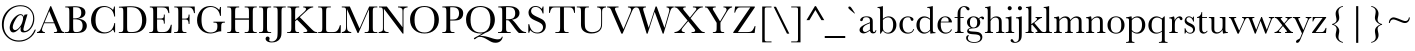 SplineFontDB: 3.0
FontName: Baskerville
FullName: Baskerville
FamilyName: Baskerville
Weight: Book
Copyright: Digitized data copyright Monotype Typography, Ltd 1991-1997. All rights reserved. Monotype Baskervillea is a trademark of Monotype Typography, Ltd which may be registered in certain jurisdictions.
Version: 10.0d1e1
ItalicAngle: 0
UnderlinePosition: -256
UnderlineWidth: 102
Ascent: 1638
Descent: 410
InvalidEm: 0
sfntRevision: 0x00010000
LayerCount: 2
Layer: 0 1 "Back" 1
Layer: 1 1 "Fore" 0
XUID: [1021 497 124214582 14110304]
StyleMap: 0x0040
FSType: 4
OS2Version: 3
OS2_WeightWidthSlopeOnly: 0
OS2_UseTypoMetrics: 0
CreationTime: 704144217
ModificationTime: 1528057246
PfmFamily: 17
TTFWeight: 400
TTFWidth: 5
LineGap: 0
VLineGap: 0
Panose: 2 2 5 2 7 4 1 2 3 3
OS2TypoAscent: 1376
OS2TypoAOffset: 0
OS2TypoDescent: -504
OS2TypoDOffset: 0
OS2TypoLinegap: 311
OS2WinAscent: 1839
OS2WinAOffset: 0
OS2WinDescent: 504
OS2WinDOffset: 0
HheadAscent: 1839
HheadAOffset: 0
HheadDescent: -504
HheadDOffset: 0
OS2SubXSize: 1434
OS2SubYSize: 1331
OS2SubXOff: 0
OS2SubYOff: 176
OS2SupXSize: 1434
OS2SupYSize: 1331
OS2SupXOff: 0
OS2SupYOff: 482
OS2StrikeYSize: 102
OS2StrikeYPos: 511
OS2CapHeight: 1370
OS2XHeight: 819
OS2FamilyClass: 513
OS2Vendor: 'MONO'
OS2CodePages: 2000019f.4f010000
OS2UnicodeRanges: 80000067.00000000.00000000.00000000
Lookup: 4 0 0 "<27,0> Canonical Decomposition in Latin lookup 0" { "<27,0> Canonical Decomposition in Latin lookup 0 subtable"  } [<27,0> ('latn' <'dflt' > ) ]
Lookup: 4 0 0 "<27,0> Canonical Decomposition in Latin lookup 1" { "<27,0> Canonical Decomposition in Latin lookup 1 subtable"  } [<27,0> ('latn' <'dflt' > ) ]
Lookup: 4 0 0 "<27,0> Canonical Decomposition in Latin lookup 2" { "<27,0> Canonical Decomposition in Latin lookup 2 subtable"  } [<27,0> ('latn' <'dflt' > ) ]
Lookup: 4 0 1 "<1,2> Common Ligatures lookup 3" { "<1,2> Common Ligatures lookup 3 subtable"  } [<1,2> ('dsrt' <'dflt' > 'latn' <'dflt' > ) 'liga' ('dsrt' <'dflt' > 'latn' <'dflt' > ) ]
Lookup: 4 0 0 "<27,2>  lookup 4" { "<27,2>  lookup 4 subtable"  } [<27,2> ('dsrt' <'dflt' > 'latn' <'dflt' > ) ]
Lookup: 4 0 0 "<1,4> Additional Ligatures in Latin lookup 5" { "<1,4> Additional Ligatures in Latin lookup 5 subtable"  } [<1,4> ('latn' <'dflt' > ) 'dlig' ('latn' <'dflt' > ) ]
Lookup: 4 0 0 "<27,2>  in Latin lookup 6" { "<27,2>  in Latin lookup 6 subtable"  } [<27,2> ('latn' <'dflt' > ) ]
Lookup: 1 0 0 "<21,1> Upper Case Numbers lookup 7" { "<21,1> Upper Case Numbers lookup 7 subtable"  } [<21,1> ('DFLT' <'dflt' > 'cyrl' <'dflt' > 'dsrt' <'dflt' > 'grek' <'dflt' > 'latn' <'dflt' > ) ]
Lookup: 1 0 0 "<21,0> Lower Case Numbers lookup 8" { "<21,0> Lower Case Numbers lookup 8 subtable" ("oldstyle") } [<21,0> ('DFLT' <'dflt' > 'cyrl' <'dflt' > 'dsrt' <'dflt' > 'grek' <'dflt' > 'latn' <'dflt' > ) 'onum' ('DFLT' <'dflt' > 'cyrl' <'dflt' > 'dsrt' <'dflt' > 'grek' <'dflt' > 'latn' <'dflt' > ) ]
Lookup: 254 0 0 "<13,1> Overlap Prevention On in Deseret (Mormon) lookup 9" { "<13,1> Overlap Prevention On in Deseret (Mormon) lookup 9 subtable"  } [<13,1> ('DFLT' <'dflt' > 'dsrt' <'dflt' > ) ]
Lookup: 1 0 0 "<13,1> Overlap Prevention On in Deseret (Mormon) lookup 9 nested-substitutions 0" { "<13,1> Overlap Prevention On in Deseret (Mormon) lookup 9 nested-substitutions 0 subtable"  } []
Lookup: 258 0 0 "'kern' Horizontal Kerning lookup 0" { "'kern' Horizontal Kerning lookup 0 subtable"  } ['kern' ('DFLT' <'dflt' > 'dsrt' <'dflt' > 'latn' <'dflt' > ) ]
DEI: 91125
MacContext2: "<13,1> Overlap Prevention On in Deseret (Mormon) lookup 9 subtable" 8192 6 3
  Class: 13 u10422 u1044A
  Class: 51 comma semicolon quotesinglbase quotedblbase uni204F
 0 0 ~ ~ 
 0 0 ~ ~ 
 0 0 ~ ~ 
 0 0 ~ ~ 
 2 32768 ~ ~ 
 0 0 ~ ~ 
 0 0 ~ ~ 
 0 0 ~ ~ 
 0 0 ~ ~ 
 0 0 ~ ~ 
 2 32768 ~ ~ 
 0 0 ~ ~ 
 0 0 ~ ~ 
 0 0 ~ ~ 
 2 0 ~ ~ 
 0 0 ~ ~ 
 2 32768 ~ ~ 
 0 0 "<13,1> Overlap Prevention On in Deseret (Mormon) lookup 9 nested-substitutions 0" ~ 
EndASM
MacFeat: 1 0 0
MacName: 0 0 9 "Ligatures"
MacSetting: 2
MacName: 0 0 16 "Common Ligatures"
MacSetting: 4
MacName: 0 0 20 "Additional Ligatures"
MacFeat: 13 1 1
MacName: 0 0 18 "Overlap Prevention"
MacSetting: 0
MacName: 0 0 9 "No Change"
MacSetting: 1
MacName: 0 0 21 "Overlap Prevention On"
MacFeat: 21 1 1
MacName: 0 0 11 "Number Case"
MacSetting: 0
MacName: 0 0 18 "Lower Case Numbers"
MacSetting: 1
MacName: 0 0 18 "Upper Case Numbers"
EndMacFeatures
ShortTable: maxp 16
  1
  0
  1792
  180
  9
  190
  7
  1
  0
  0
  0
  0
  0
  0
  4
  1
EndShort
LangName: 1033 "Digitized data copyright Monotype Typography, Ltd 1991-1997. All rights reserved. Monotype Baskerville+AKoA is a trademark of Monotype Typography, Ltd which may be registered in certain jurisdictions." "" "Regular" "Baskerville; 10.0d1e1; 2014-07-29" "" "10.0d1e1" "" "Monotype Baskerville+AKoA is a trademark of Monotype Typography, Ltd which may be registered in certain jurisdictions." "" "John Baskerville" "-" "http://www.agfamonotype.com" "http://www.agfamonotype.com/html/designer/des_index.html"
Encoding: UnicodeFull
UnicodeInterp: none
NameList: AGL For New Fonts
DisplaySize: -48
AntiAlias: 1
FitToEm: 0
WinInfo: 208 16 4
BeginChars: 1114156 160

StartChar: at
Encoding: 64 64 0
Width: 1877
Flags: W
LayerCount: 2
Fore
SplineSet
1408 958 m 1,0,-1
 1291 559 l 2,1,2
 1198 241 1198 241 1198 181 c 0,3,4
 1198 151 1198 151 1218 127 c 128,-1,5
 1238 103 1238 103 1274 103 c 0,6,7
 1355 103 1355 103 1457.5 183.5 c 128,-1,8
 1560 264 1560 264 1628.5 424 c 128,-1,9
 1697 584 1697 584 1697 756 c 0,10,11
 1697 1022 1697 1022 1516.5 1196.5 c 128,-1,12
 1336 1371 1336 1371 1049 1371 c 0,13,14
 810 1371 810 1371 618.5 1247 c 128,-1,15
 427 1123 427 1123 309 900 c 128,-1,16
 191 677 191 677 191 414 c 0,17,18
 191 64 191 64 411.5 -158.5 c 128,-1,19
 632 -381 632 -381 968 -381 c 0,20,21
 1169 -381 1169 -381 1337 -303.5 c 128,-1,22
 1505 -226 1505 -226 1610.5 -100 c 128,-1,23
 1716 26 1716 26 1778 172 c 1,24,-1
 1836 172 l 1,25,26
 1751 -101 1751 -101 1509 -271.5 c 128,-1,27
 1267 -442 1267 -442 972 -442 c 0,28,29
 595 -442 595 -442 346 -189.5 c 128,-1,30
 97 63 97 63 97 440 c 0,31,32
 97 856 97 856 373 1139 c 128,-1,33
 649 1422 649 1422 1054 1422 c 0,34,35
 1369 1422 1369 1422 1563 1228 c 128,-1,36
 1757 1034 1757 1034 1757 735 c 0,37,38
 1757 456 1757 456 1598.5 243.5 c 128,-1,39
 1440 31 1440 31 1207 31 c 0,40,41
 1130 31 1130 31 1091 66 c 128,-1,42
 1052 101 1052 101 1052 170 c 0,43,44
 1052 228 1052 228 1070 315 c 1,45,46
 840 30 840 30 676 30 c 0,47,48
 592 30 592 30 543.5 102.5 c 128,-1,49
 495 175 495 175 495 265 c 0,50,51
 495 393 495 393 573.5 557 c 128,-1,52
 652 721 652 721 791.5 842.5 c 128,-1,53
 931 964 931 964 1048 964 c 0,54,55
 1117 964 1117 964 1159.5 929.5 c 128,-1,56
 1202 895 1202 895 1218 826 c 1,57,-1
 1251 936 l 1,58,-1
 1408 958 l 1,0,-1
1057 917 m 0,59,60
 926 917 926 917 789.5 680.5 c 128,-1,61
 653 444 653 444 653 296 c 0,62,63
 653 239 653 239 684.5 195 c 128,-1,64
 716 151 716 151 769 151 c 0,65,66
 864 151 864 151 976.5 272.5 c 128,-1,67
 1089 394 1089 394 1135.5 541 c 128,-1,68
 1182 688 1182 688 1182 770 c 0,69,70
 1182 832 1182 832 1149 874.5 c 128,-1,71
 1116 917 1116 917 1057 917 c 0,59,60
EndSplineSet
Substitution2: "<21,0> Lower Case Numbers lookup 8 subtable" at
Substitution2: "<21,1> Upper Case Numbers lookup 7 subtable" at
EndChar

StartChar: A
Encoding: 65 65 1
Width: 1387
Flags: W
LayerCount: 2
Fore
SplineSet
884 500 m 1,0,-1
 369 500 l 1,1,-1
 334 414 l 2,2,3
 256 227 256 227 256 170 c 0,4,5
 256 109 256 109 297.5 77.5 c 128,-1,6
 339 46 339 46 404 46 c 1,7,-1
 404 0 l 1,8,-1
 1 0 l 1,9,-1
 1 46 l 1,10,11
 91 60 91 60 135 109.5 c 128,-1,12
 179 159 179 159 241 318 c 0,13,14
 246 333 246 333 289 434 c 2,15,-1
 683 1375 l 1,16,-1
 722 1375 l 1,17,-1
 1175 298 l 1,18,-1
 1237 156 l 2,19,20
 1258 108 1258 108 1293.5 80.5 c 128,-1,21
 1329 53 1329 53 1400 46 c 1,22,-1
 1400 0 l 1,23,-1
 867 0 l 1,24,-1
 867 46 l 1,25,26
 965 46 965 46 999.5 60.5 c 128,-1,27
 1034 75 1034 75 1034 118 c 0,28,29
 1034 140 1034 140 988 249 c 2,30,-1
 884 500 l 1,0,-1
867 545 m 1,31,-1
 627 1123 l 1,32,-1
 388 545 l 1,33,-1
 867 545 l 1,31,-1
EndSplineSet
Kerns2: 57 -115 "'kern' Horizontal Kerning lookup 0 subtable" 55 -76 "'kern' Horizontal Kerning lookup 0 subtable" 54 -115 "'kern' Horizontal Kerning lookup 0 subtable" 53 -39 "'kern' Horizontal Kerning lookup 0 subtable" 48 37 "'kern' Horizontal Kerning lookup 0 subtable" 25 -227 "'kern' Horizontal Kerning lookup 0 subtable" 23 -135 "'kern' Horizontal Kerning lookup 0 subtable" 22 -246 "'kern' Horizontal Kerning lookup 0 subtable" 21 -94 "'kern' Horizontal Kerning lookup 0 subtable" 20 -152 "'kern' Horizontal Kerning lookup 0 subtable" 17 -76 "'kern' Horizontal Kerning lookup 0 subtable" 15 -76 "'kern' Horizontal Kerning lookup 0 subtable" 7 -76 "'kern' Horizontal Kerning lookup 0 subtable" 3 -57 "'kern' Horizontal Kerning lookup 0 subtable"
Substitution2: "<21,0> Lower Case Numbers lookup 8 subtable" A
Substitution2: "<21,1> Upper Case Numbers lookup 7 subtable" A
EndChar

StartChar: B
Encoding: 66 66 2
Width: 1259
Flags: W
LayerCount: 2
Fore
SplineSet
713 730 m 1,0,1
 944 713 944 713 1056 615 c 128,-1,2
 1168 517 1168 517 1168 370 c 0,3,4
 1168 242 1168 242 1092 149.5 c 128,-1,5
 1016 57 1016 57 897.5 28.5 c 128,-1,6
 779 0 779 0 580 0 c 2,7,-1
 48 0 l 1,8,-1
 48 46 l 1,9,-1
 100 46 l 2,10,11
 187 46 187 46 220.5 68 c 128,-1,12
 254 90 254 90 263 136.5 c 128,-1,13
 272 183 272 183 272 353 c 2,14,-1
 272 1013 l 2,15,16
 272 1178 272 1178 262.5 1226 c 128,-1,17
 253 1274 253 1274 222.5 1292 c 128,-1,18
 192 1310 192 1310 89 1310 c 2,19,-1
 63 1310 l 1,20,-1
 63 1356 l 1,21,-1
 286 1362 l 1,22,-1
 540 1370 l 1,23,24
 1096 1370 1096 1370 1096 1050 c 0,25,26
 1096 918 1096 918 1000.5 838 c 128,-1,27
 905 758 905 758 713 730 c 1,0,1
468 749 m 1,28,29
 493 748 493 748 510 748 c 0,30,31
 726 748 726 748 805 816 c 128,-1,32
 884 884 884 884 884 1036 c 0,33,34
 884 1142 884 1142 853 1200 c 128,-1,35
 822 1258 822 1258 760 1289.5 c 128,-1,36
 698 1321 698 1321 548 1321 c 0,37,38
 509 1321 509 1321 468 1318 c 1,39,-1
 468 749 l 1,28,29
468 700 m 1,40,-1
 468 398 l 2,41,42
 468 205 468 205 475 153 c 128,-1,43
 482 101 482 101 512.5 74 c 128,-1,44
 543 47 543 47 633 47 c 0,45,46
 793 47 793 47 873 129 c 128,-1,47
 953 211 953 211 953 375 c 0,48,49
 953 543 953 543 862.5 622.5 c 128,-1,50
 772 702 772 702 544 702 c 0,51,52
 508 702 508 702 468 700 c 1,40,-1
EndSplineSet
Kerns2: 69 -57 "'kern' Horizontal Kerning lookup 0 subtable" 64 -57 "'kern' Horizontal Kerning lookup 0 subtable" 63 -57 "'kern' Horizontal Kerning lookup 0 subtable" 21 -57 "'kern' Horizontal Kerning lookup 0 subtable" 1 -57 "'kern' Horizontal Kerning lookup 0 subtable"
Substitution2: "<21,0> Lower Case Numbers lookup 8 subtable" B
Substitution2: "<21,1> Upper Case Numbers lookup 7 subtable" B
EndChar

StartChar: C
Encoding: 67 67 3
Width: 1472
Flags: W
LayerCount: 2
Fore
SplineSet
1294 509 m 1,0,-1
 1337 509 l 1,1,-1
 1337 34 l 1,2,-1
 1294 34 l 1,3,4
 1276 115 1276 115 1229 177 c 1,5,6
 1050 -25 1050 -25 772 -25 c 0,7,8
 478 -25 478 -25 291.5 161 c 128,-1,9
 105 347 105 347 105 653 c 0,10,11
 105 854 105 854 191 1031.5 c 128,-1,12
 277 1209 277 1209 431 1295 c 128,-1,13
 585 1381 585 1381 769 1381 c 0,14,15
 921 1381 921 1381 1044.5 1318.5 c 128,-1,16
 1168 1256 1168 1256 1229 1180 c 1,17,18
 1272 1265 1272 1265 1281 1356 c 1,19,-1
 1325 1356 l 1,20,-1
 1337 842 l 1,21,-1
 1294 842 l 1,22,23
 1249 1116 1249 1116 1110.5 1223 c 128,-1,24
 972 1330 972 1330 798 1330 c 0,25,26
 585 1330 585 1330 459.5 1157 c 128,-1,27
 334 984 334 984 334 662 c 0,28,29
 334 357 334 357 471 194.5 c 128,-1,30
 608 32 608 32 812 32 c 0,31,32
 921 32 921 32 1035 85 c 128,-1,33
 1149 138 1149 138 1215.5 264.5 c 128,-1,34
 1282 391 1282 391 1294 509 c 1,0,-1
EndSplineSet
Substitution2: "<21,0> Lower Case Numbers lookup 8 subtable" C
Substitution2: "<21,1> Upper Case Numbers lookup 7 subtable" C
EndChar

StartChar: D
Encoding: 68 68 4
Width: 1557
Flags: W
LayerCount: 2
Fore
SplineSet
48 1345 m 1,0,-1
 271 1356 l 2,1,2
 550 1370 550 1370 647 1370 c 0,3,4
 949 1370 949 1370 1118 1278 c 128,-1,5
 1287 1186 1287 1186 1369.5 1028.5 c 128,-1,6
 1452 871 1452 871 1452 665 c 0,7,8
 1452 516 1452 516 1407 392.5 c 128,-1,9
 1362 269 1362 269 1283.5 187.5 c 128,-1,10
 1205 106 1205 106 1101.5 63.5 c 128,-1,11
 998 21 998 21 905 10.5 c 128,-1,12
 812 0 812 0 643 0 c 2,13,-1
 42 0 l 1,14,-1
 42 46 l 1,15,-1
 98 46 l 2,16,17
 185 46 185 46 218.5 68 c 128,-1,18
 252 90 252 90 261.5 136.5 c 128,-1,19
 271 183 271 183 271 353 c 2,20,-1
 271 1007 l 2,21,22
 271 1169 271 1169 261.5 1216.5 c 128,-1,23
 252 1264 252 1264 221.5 1281.5 c 128,-1,24
 191 1299 191 1299 88 1299 c 2,25,-1
 48 1299 l 1,26,-1
 48 1345 l 1,0,-1
466 1317 m 1,27,-1
 466 411 l 2,28,29
 466 210 466 210 473.5 152 c 128,-1,30
 481 94 481 94 518.5 70.5 c 128,-1,31
 556 47 556 47 677 47 c 0,32,33
 854 47 854 47 968 95.5 c 128,-1,34
 1082 144 1082 144 1158.5 286.5 c 128,-1,35
 1235 429 1235 429 1235 650 c 0,36,37
 1235 822 1235 822 1190.5 957 c 128,-1,38
 1146 1092 1146 1092 1063 1176.5 c 128,-1,39
 980 1261 980 1261 879 1291.5 c 128,-1,40
 778 1322 778 1322 620 1322 c 0,41,42
 544 1322 544 1322 466 1317 c 1,27,-1
EndSplineSet
Kerns2: 64 -133 "'kern' Horizontal Kerning lookup 0 subtable" 63 -133 "'kern' Horizontal Kerning lookup 0 subtable" 25 -133 "'kern' Horizontal Kerning lookup 0 subtable" 23 -78 "'kern' Horizontal Kerning lookup 0 subtable" 22 -170 "'kern' Horizontal Kerning lookup 0 subtable" 1 -133 "'kern' Horizontal Kerning lookup 0 subtable"
Substitution2: "<21,0> Lower Case Numbers lookup 8 subtable" D
Substitution2: "<21,1> Upper Case Numbers lookup 7 subtable" D
EndChar

StartChar: E
Encoding: 69 69 5
Width: 1280
Flags: W
LayerCount: 2
Fore
SplineSet
1169 422 m 1,0,-1
 1217 422 l 1,1,-1
 1188 0 l 1,2,-1
 65 0 l 1,3,-1
 65 46 l 1,4,-1
 93 46 l 2,5,6
 194 46 194 46 223.5 73 c 128,-1,7
 253 100 253 100 261 141.5 c 128,-1,8
 269 183 269 183 269 353 c 2,9,-1
 269 1018 l 2,10,11
 269 1173 269 1173 260.5 1222 c 128,-1,12
 252 1271 252 1271 221.5 1290.5 c 128,-1,13
 191 1310 191 1310 93 1310 c 1,14,-1
 93 1356 l 1,15,-1
 1062 1356 l 1,16,-1
 1094 1018 l 1,17,-1
 1047 1018 l 1,18,19
 1015 1160 1015 1160 968.5 1219.5 c 128,-1,20
 922 1279 922 1279 858 1294.5 c 128,-1,21
 794 1310 794 1310 652 1310 c 2,22,-1
 464 1310 l 1,23,-1
 464 741 l 1,24,-1
 608 741 l 2,25,26
 707 741 707 741 746.5 758 c 128,-1,27
 786 775 786 775 798.5 809.5 c 128,-1,28
 811 844 811 844 811 944 c 1,29,-1
 858 944 l 1,30,-1
 858 480 l 1,31,-1
 811 480 l 1,32,33
 811 593 811 593 792 631.5 c 128,-1,34
 773 670 773 670 736.5 681.5 c 128,-1,35
 700 693 700 693 613 693 c 2,36,-1
 464 693 l 1,37,-1
 464 372 l 2,38,39
 464 131 464 131 495 88.5 c 128,-1,40
 526 46 526 46 662 46 c 2,41,-1
 763 46 l 2,42,43
 870 46 870 46 939 73.5 c 128,-1,44
 1008 101 1008 101 1070.5 186.5 c 128,-1,45
 1133 272 1133 272 1169 422 c 1,0,-1
EndSplineSet
Substitution2: "<21,0> Lower Case Numbers lookup 8 subtable" E
Substitution2: "<21,1> Upper Case Numbers lookup 7 subtable" E
EndChar

StartChar: F
Encoding: 70 70 6
Width: 1131
Flags: W
LayerCount: 2
Fore
SplineSet
1111 1356 m 1,0,-1
 1122 1018 l 1,1,-1
 1075 1018 l 1,2,3
 1061 1129 1061 1129 1012.5 1201.5 c 128,-1,4
 964 1274 964 1274 911 1292 c 128,-1,5
 858 1310 858 1310 732 1310 c 2,6,-1
 467 1310 l 1,7,-1
 467 735 l 1,8,-1
 594 735 l 2,9,10
 717 735 717 735 757.5 776.5 c 128,-1,11
 798 818 798 818 798 943 c 1,12,-1
 848 943 l 1,13,-1
 848 465 l 1,14,-1
 798 465 l 1,15,16
 798 552 798 552 780.5 602.5 c 128,-1,17
 763 653 763 653 728.5 671.5 c 128,-1,18
 694 690 694 690 594 690 c 2,19,-1
 467 690 l 1,20,-1
 467 353 l 2,21,22
 467 193 467 193 475 143.5 c 128,-1,23
 483 94 483 94 515.5 70 c 128,-1,24
 548 46 548 46 641 46 c 2,25,-1
 687 46 l 1,26,-1
 687 0 l 1,27,-1
 57 0 l 1,28,-1
 57 46 l 1,29,-1
 99 46 l 2,30,31
 186 46 186 46 219.5 68 c 128,-1,32
 253 90 253 90 262.5 136.5 c 128,-1,33
 272 183 272 183 272 353 c 2,34,-1
 272 1018 l 2,35,36
 272 1180 272 1180 262.5 1227 c 128,-1,37
 253 1274 253 1274 222.5 1292 c 128,-1,38
 192 1310 192 1310 89 1310 c 2,39,-1
 65 1310 l 1,40,-1
 65 1356 l 1,41,-1
 1111 1356 l 1,0,-1
EndSplineSet
Kerns2: 89 -131 "'kern' Horizontal Kerning lookup 0 subtable" 75 -115 "'kern' Horizontal Kerning lookup 0 subtable" 73 -57 "'kern' Horizontal Kerning lookup 0 subtable" 64 -172 "'kern' Horizontal Kerning lookup 0 subtable" 63 -172 "'kern' Horizontal Kerning lookup 0 subtable" 50 -115 "'kern' Horizontal Kerning lookup 0 subtable" 47 -190 "'kern' Horizontal Kerning lookup 0 subtable" 44 74 "'kern' Horizontal Kerning lookup 0 subtable" 37 -152 "'kern' Horizontal Kerning lookup 0 subtable" 33 -115 "'kern' Horizontal Kerning lookup 0 subtable" 1 -172 "'kern' Horizontal Kerning lookup 0 subtable"
Substitution2: "<21,0> Lower Case Numbers lookup 8 subtable" F
Substitution2: "<21,1> Upper Case Numbers lookup 7 subtable" F
EndChar

StartChar: G
Encoding: 71 71 7
Width: 1579
Flags: W
LayerCount: 2
Fore
SplineSet
945 579 m 1,0,-1
 1530 579 l 1,1,-1
 1530 531 l 1,2,3
 1433 531 1433 531 1398.5 511.5 c 128,-1,4
 1364 492 1364 492 1353 446.5 c 128,-1,5
 1342 401 1342 401 1342 226 c 2,6,-1
 1342 82 l 1,7,8
 1318 86 1318 86 1299 86 c 0,9,10
 1222 86 1222 86 1097 39 c 0,11,12
 927 -25 927 -25 782 -25 c 0,13,14
 491 -25 491 -25 298 166.5 c 128,-1,15
 105 358 105 358 105 652 c 0,16,17
 105 943 105 943 289 1162 c 128,-1,18
 473 1381 473 1381 789 1381 c 0,19,20
 1061 1381 1061 1381 1239 1181 c 1,21,22
 1272 1251 1272 1251 1281 1332 c 1,23,-1
 1329 1332 l 1,24,-1
 1329 879 l 1,25,-1
 1281 879 l 1,26,27
 1252 1088 1252 1088 1122.5 1210 c 128,-1,28
 993 1332 993 1332 808 1332 c 0,29,30
 617 1332 617 1332 475 1190 c 128,-1,31
 333 1048 333 1048 333 686 c 0,32,33
 333 325 333 325 470 174.5 c 128,-1,34
 607 24 607 24 810 24 c 0,35,36
 914 24 914 24 999 66.5 c 128,-1,37
 1084 109 1084 109 1115 170 c 128,-1,38
 1146 231 1146 231 1146 324 c 0,39,40
 1146 433 1146 433 1131.5 469.5 c 128,-1,41
 1117 506 1117 506 1087 518.5 c 128,-1,42
 1057 531 1057 531 977 531 c 2,43,-1
 945 531 l 1,44,-1
 945 579 l 1,0,-1
EndSplineSet
Kerns2:
Substitution2: "<21,0> Lower Case Numbers lookup 8 subtable" G
Substitution2: "<21,1> Upper Case Numbers lookup 7 subtable" G
EndChar

StartChar: H
Encoding: 72 72 8
Width: 1643
Flags: W
LayerCount: 2
Fore
SplineSet
1175 680 m 1,0,-1
 467 680 l 1,1,-1
 467 353 l 2,2,3
 467 193 467 193 475 143.5 c 128,-1,4
 483 94 483 94 515.5 70 c 128,-1,5
 548 46 548 46 639 46 c 2,6,-1
 674 46 l 1,7,-1
 674 0 l 1,8,-1
 64 0 l 1,9,-1
 64 46 l 1,10,-1
 99 46 l 2,11,12
 186 46 186 46 219.5 68 c 128,-1,13
 253 90 253 90 262.5 136.5 c 128,-1,14
 272 183 272 183 272 353 c 2,15,-1
 272 1018 l 2,16,17
 272 1180 272 1180 262.5 1227 c 128,-1,18
 253 1274 253 1274 222.5 1292 c 128,-1,19
 192 1310 192 1310 89 1310 c 2,20,-1
 64 1310 l 1,21,-1
 64 1356 l 1,22,-1
 674 1356 l 1,23,-1
 674 1310 l 1,24,-1
 649 1310 l 2,25,26
 550 1310 550 1310 519 1293.5 c 128,-1,27
 488 1277 488 1277 477.5 1232 c 128,-1,28
 467 1187 467 1187 467 1018 c 2,29,-1
 467 749 l 1,30,-1
 1175 749 l 1,31,-1
 1175 1018 l 2,32,33
 1175 1180 1175 1180 1166 1227 c 128,-1,34
 1157 1274 1157 1274 1126.5 1292 c 128,-1,35
 1096 1310 1096 1310 993 1310 c 2,36,-1
 957 1310 l 1,37,-1
 957 1356 l 1,38,-1
 1574 1356 l 1,39,-1
 1574 1310 l 1,40,-1
 1554 1310 l 2,41,42
 1454 1310 1454 1310 1423 1293.5 c 128,-1,43
 1392 1277 1392 1277 1381.5 1232 c 128,-1,44
 1371 1187 1371 1187 1371 1018 c 2,45,-1
 1371 353 l 2,46,47
 1371 193 1371 193 1378.5 143.5 c 128,-1,48
 1386 94 1386 94 1419 70 c 128,-1,49
 1452 46 1452 46 1543 46 c 2,50,-1
 1574 46 l 1,51,-1
 1574 0 l 1,52,-1
 957 0 l 1,53,-1
 957 46 l 1,54,-1
 1004 46 l 2,55,56
 1090 46 1090 46 1123.5 68 c 128,-1,57
 1157 90 1157 90 1166 136.5 c 128,-1,58
 1175 183 1175 183 1175 353 c 2,59,-1
 1175 680 l 1,0,-1
EndSplineSet
Substitution2: "<21,0> Lower Case Numbers lookup 8 subtable" H
Substitution2: "<21,1> Upper Case Numbers lookup 7 subtable" H
EndChar

StartChar: I
Encoding: 73 73 9
Width: 725
Flags: W
LayerCount: 2
Fore
SplineSet
53 1310 m 1,0,-1
 53 1356 l 1,1,-1
 673 1356 l 1,2,-1
 673 1310 l 1,3,-1
 644 1310 l 2,4,5
 544 1310 544 1310 513 1293.5 c 128,-1,6
 482 1277 482 1277 471.5 1232 c 128,-1,7
 461 1187 461 1187 461 1018 c 2,8,-1
 461 353 l 2,9,10
 461 193 461 193 468.5 143.5 c 128,-1,11
 476 94 476 94 508.5 70 c 128,-1,12
 541 46 541 46 633 46 c 2,13,-1
 673 46 l 1,14,-1
 673 0 l 1,15,-1
 53 0 l 1,16,-1
 53 46 l 1,17,-1
 93 46 l 2,18,19
 180 46 180 46 213.5 68 c 128,-1,20
 247 90 247 90 256 136.5 c 128,-1,21
 265 183 265 183 265 353 c 2,22,-1
 265 1018 l 2,23,24
 265 1180 265 1180 256 1227 c 128,-1,25
 247 1274 247 1274 216 1292 c 128,-1,26
 185 1310 185 1310 82 1310 c 2,27,-1
 53 1310 l 1,0,-1
EndSplineSet
Substitution2: "<21,0> Lower Case Numbers lookup 8 subtable" I
Substitution2: "<21,1> Upper Case Numbers lookup 7 subtable" I
EndChar

StartChar: J
Encoding: 74 74 10
Width: 725
Flags: W
LayerCount: 2
Fore
SplineSet
73 1356 m 1,0,-1
 703 1356 l 1,1,-1
 703 1310 l 1,2,-1
 669 1310 l 2,3,4
 569 1310 569 1310 538 1293.5 c 128,-1,5
 507 1277 507 1277 497 1232 c 128,-1,6
 487 1187 487 1187 487 1018 c 2,7,-1
 487 132 l 2,8,9
 487 -40 487 -40 473.5 -130 c 128,-1,10
 460 -220 460 -220 398 -305.5 c 128,-1,11
 336 -391 336 -391 232.5 -437 c 128,-1,12
 129 -483 129 -483 -8 -483 c 0,13,14
 -162 -483 -162 -483 -245 -426.5 c 128,-1,15
 -328 -370 -328 -370 -328 -292 c 0,16,17
 -328 -245 -328 -245 -298.5 -213 c 128,-1,18
 -269 -181 -269 -181 -226 -181 c 0,19,20
 -182 -181 -182 -181 -152.5 -210 c 128,-1,21
 -123 -239 -123 -239 -123 -281 c 0,22,23
 -123 -306 -123 -306 -135 -333 c 0,24,25
 -146 -357 -146 -357 -146 -369 c 0,26,27
 -146 -401 -146 -401 -108 -419 c 128,-1,28
 -70 -437 -70 -437 -14 -437 c 0,29,30
 100 -437 100 -437 178 -364.5 c 128,-1,31
 256 -292 256 -292 272 -193.5 c 128,-1,32
 288 -95 288 -95 288 132 c 2,33,-1
 288 1018 l 2,34,35
 288 1180 288 1180 278.5 1227 c 128,-1,36
 269 1274 269 1274 238.5 1292 c 128,-1,37
 208 1310 208 1310 105 1310 c 2,38,-1
 73 1310 l 1,39,-1
 73 1356 l 1,0,-1
EndSplineSet
Kerns2: 94 -133 "'kern' Horizontal Kerning lookup 0 subtable" 89 -96 "'kern' Horizontal Kerning lookup 0 subtable" 75 -76 "'kern' Horizontal Kerning lookup 0 subtable" 73 -76 "'kern' Horizontal Kerning lookup 0 subtable" 64 -76 "'kern' Horizontal Kerning lookup 0 subtable" 63 -76 "'kern' Horizontal Kerning lookup 0 subtable" 57 -94 "'kern' Horizontal Kerning lookup 0 subtable" 53 -133 "'kern' Horizontal Kerning lookup 0 subtable" 47 -96 "'kern' Horizontal Kerning lookup 0 subtable" 37 -96 "'kern' Horizontal Kerning lookup 0 subtable" 33 -76 "'kern' Horizontal Kerning lookup 0 subtable" 1 -76 "'kern' Horizontal Kerning lookup 0 subtable"
Substitution2: "<21,0> Lower Case Numbers lookup 8 subtable" J
Substitution2: "<21,1> Upper Case Numbers lookup 7 subtable" J
EndChar

StartChar: K
Encoding: 75 75 11
Width: 1600
Flags: W
LayerCount: 2
Fore
SplineSet
468 666 m 1,0,-1
 882 1039 l 2,1,2
 1026 1168 1026 1168 1026 1223 c 0,3,4
 1026 1306 1026 1306 882 1310 c 1,5,-1
 882 1356 l 1,6,-1
 1393 1356 l 1,7,-1
 1393 1310 l 1,8,9
 1330 1309 1330 1309 1266.5 1283 c 128,-1,10
 1203 1257 1203 1257 1150 1215 c 128,-1,11
 1097 1173 1097 1173 953 1038 c 2,12,-1
 706 810 l 1,13,-1
 1214 297 l 2,14,15
 1388 120 1388 120 1447 83 c 128,-1,16
 1506 46 1506 46 1600 46 c 1,17,-1
 1600 0 l 1,18,-1
 896 0 l 1,19,-1
 896 46 l 1,20,-1
 923 46 l 2,21,22
 1037 46 1037 46 1065 65 c 128,-1,23
 1093 84 1093 84 1093 112 c 0,24,25
 1093 154 1093 154 948 299 c 2,26,-1
 565 685 l 1,27,-1
 468 600 l 1,28,-1
 468 353 l 2,29,30
 468 193 468 193 476 143.5 c 128,-1,31
 484 94 484 94 516.5 70 c 128,-1,32
 549 46 549 46 641 46 c 2,33,-1
 667 46 l 1,34,-1
 667 0 l 1,35,-1
 58 0 l 1,36,-1
 58 46 l 1,37,-1
 100 46 l 2,38,39
 187 46 187 46 220.5 68 c 128,-1,40
 254 90 254 90 263.5 136.5 c 128,-1,41
 273 183 273 183 273 353 c 2,42,-1
 273 1018 l 2,43,44
 273 1186 273 1186 262.5 1232 c 128,-1,45
 252 1278 252 1278 221 1294 c 128,-1,46
 190 1310 190 1310 76 1310 c 1,47,-1
 76 1356 l 1,48,-1
 676 1356 l 1,49,-1
 676 1310 l 1,50,-1
 651 1310 l 2,51,52
 551 1310 551 1310 520 1293.5 c 128,-1,53
 489 1277 489 1277 478.5 1232 c 128,-1,54
 468 1187 468 1187 468 1018 c 2,55,-1
 468 666 l 1,0,-1
EndSplineSet
Kerns2: 94 -96 "'kern' Horizontal Kerning lookup 0 subtable" 89 -76 "'kern' Horizontal Kerning lookup 0 subtable" 75 20 "'kern' Horizontal Kerning lookup 0 subtable" 73 20 "'kern' Horizontal Kerning lookup 0 subtable" 68 -152 "'kern' Horizontal Kerning lookup 0 subtable" 57 -96 "'kern' Horizontal Kerning lookup 0 subtable" 55 -96 "'kern' Horizontal Kerning lookup 0 subtable" 54 -131 "'kern' Horizontal Kerning lookup 0 subtable" 53 -96 "'kern' Horizontal Kerning lookup 0 subtable" 47 -76 "'kern' Horizontal Kerning lookup 0 subtable" 37 -76 "'kern' Horizontal Kerning lookup 0 subtable" 33 20 "'kern' Horizontal Kerning lookup 0 subtable" 15 -152 "'kern' Horizontal Kerning lookup 0 subtable" 7 -154 "'kern' Horizontal Kerning lookup 0 subtable" 3 -154 "'kern' Horizontal Kerning lookup 0 subtable"
Substitution2: "<21,0> Lower Case Numbers lookup 8 subtable" K
Substitution2: "<21,1> Upper Case Numbers lookup 7 subtable" K
EndChar

StartChar: L
Encoding: 76 76 12
Width: 1237
Flags: W
LayerCount: 2
Fore
SplineSet
1220 399 m 1,0,-1
 1210 0 l 1,1,-1
 58 0 l 1,2,-1
 58 46 l 1,3,-1
 98 46 l 2,4,5
 185 46 185 46 218.5 68 c 128,-1,6
 252 90 252 90 261.5 136.5 c 128,-1,7
 271 183 271 183 271 353 c 2,8,-1
 271 1018 l 2,9,10
 271 1180 271 1180 261.5 1227 c 128,-1,11
 252 1274 252 1274 221.5 1292 c 128,-1,12
 191 1310 191 1310 88 1310 c 2,13,-1
 58 1310 l 1,14,-1
 58 1356 l 1,15,-1
 709 1356 l 1,16,-1
 709 1310 l 1,17,-1
 649 1310 l 2,18,19
 549 1310 549 1310 518 1293.5 c 128,-1,20
 487 1277 487 1277 476.5 1232 c 128,-1,21
 466 1187 466 1187 466 1018 c 2,22,-1
 466 308 l 2,23,24
 466 161 466 161 474 124 c 128,-1,25
 482 87 482 87 517.5 66.5 c 128,-1,26
 553 46 553 46 670 46 c 2,27,-1
 773 46 l 2,28,29
 898 46 898 46 958.5 68 c 128,-1,30
 1019 90 1019 90 1073.5 164 c 128,-1,31
 1128 238 1128 238 1173 399 c 1,32,-1
 1220 399 l 1,0,-1
EndSplineSet
Kerns2: 69 -76 "'kern' Horizontal Kerning lookup 0 subtable" 68 -39 "'kern' Horizontal Kerning lookup 0 subtable" 55 37 "'kern' Horizontal Kerning lookup 0 subtable" 25 -133 "'kern' Horizontal Kerning lookup 0 subtable" 23 -76 "'kern' Horizontal Kerning lookup 0 subtable" 22 -152 "'kern' Horizontal Kerning lookup 0 subtable" 21 -76 "'kern' Horizontal Kerning lookup 0 subtable" 20 -115 "'kern' Horizontal Kerning lookup 0 subtable" 15 -39 "'kern' Horizontal Kerning lookup 0 subtable" 7 -41 "'kern' Horizontal Kerning lookup 0 subtable" 3 -20 "'kern' Horizontal Kerning lookup 0 subtable"
Substitution2: "<21,0> Lower Case Numbers lookup 8 subtable" L
Substitution2: "<21,1> Upper Case Numbers lookup 7 subtable" L
EndChar

StartChar: M
Encoding: 77 77 13
Width: 1899
Flags: W
LayerCount: 2
Fore
SplineSet
950 234 m 1,0,-1
 1444 1356 l 1,1,-1
 1860 1356 l 1,2,-1
 1860 1310 l 1,3,-1
 1810 1310 l 2,4,5
 1710 1310 1710 1310 1679 1293.5 c 128,-1,6
 1648 1277 1648 1277 1637.5 1232 c 128,-1,7
 1627 1187 1627 1187 1627 1018 c 2,8,-1
 1627 353 l 2,9,10
 1627 193 1627 193 1635 143.5 c 128,-1,11
 1643 94 1643 94 1675.5 70 c 128,-1,12
 1708 46 1708 46 1800 46 c 2,13,-1
 1860 46 l 1,14,-1
 1860 0 l 1,15,-1
 1212 0 l 1,16,-1
 1212 46 l 1,17,-1
 1260 46 l 2,18,19
 1346 46 1346 46 1379.5 68 c 128,-1,20
 1413 90 1413 90 1422.5 136.5 c 128,-1,21
 1432 183 1432 183 1432 353 c 2,22,-1
 1432 1216 l 1,23,-1
 895 0 l 1,24,-1
 848 0 l 1,25,-1
 307 1216 l 1,26,-1
 307 422 l 2,27,28
 307 259 307 259 317 200 c 128,-1,29
 327 141 327 141 379 96.5 c 128,-1,30
 431 52 431 52 525 46 c 1,31,-1
 525 0 l 1,32,-1
 40 0 l 1,33,-1
 40 46 l 1,34,35
 127 51 127 51 181.5 93.5 c 128,-1,36
 236 136 236 136 248 198 c 128,-1,37
 260 260 260 260 260 428 c 2,38,-1
 260 1018 l 2,39,40
 260 1180 260 1180 250.5 1227 c 128,-1,41
 241 1274 241 1274 210.5 1292 c 128,-1,42
 180 1310 180 1310 77 1310 c 2,43,-1
 40 1310 l 1,44,-1
 40 1356 l 1,45,-1
 453 1356 l 1,46,-1
 950 234 l 1,0,-1
EndSplineSet
Substitution2: "<21,0> Lower Case Numbers lookup 8 subtable" M
Substitution2: "<21,1> Upper Case Numbers lookup 7 subtable" M
EndChar

StartChar: N
Encoding: 78 78 14
Width: 1536
Flags: W
LayerCount: 2
Fore
SplineSet
1261 -31 m 1,0,-1
 302 1240 l 1,1,-1
 302 299 l 2,2,3
 302 182 302 182 313.5 145 c 128,-1,4
 325 108 325 108 379 77 c 128,-1,5
 433 46 433 46 541 46 c 1,6,-1
 541 0 l 1,7,-1
 35 0 l 1,8,-1
 35 46 l 1,9,10
 132 53 132 53 183 81.5 c 128,-1,11
 234 110 234 110 243.5 143 c 128,-1,12
 253 176 253 176 253 299 c 2,13,-1
 253 1018 l 2,14,15
 253 1174 253 1174 238.5 1227 c 128,-1,16
 224 1280 224 1280 192.5 1295 c 128,-1,17
 161 1310 161 1310 52 1310 c 1,18,-1
 52 1356 l 1,19,-1
 452 1356 l 1,20,-1
 1255 295 l 1,21,-1
 1255 1106 l 2,22,23
 1255 1196 1255 1196 1236.5 1232 c 128,-1,24
 1218 1268 1218 1268 1161 1289 c 128,-1,25
 1104 1310 1104 1310 1024 1310 c 1,26,-1
 1024 1356 l 1,27,-1
 1516 1356 l 1,28,-1
 1516 1310 l 1,29,30
 1430 1303 1430 1303 1380.5 1277 c 128,-1,31
 1331 1251 1331 1251 1317.5 1214.5 c 128,-1,32
 1304 1178 1304 1178 1304 1091 c 2,33,-1
 1304 -31 l 1,34,-1
 1261 -31 l 1,0,-1
EndSplineSet
Kerns2: 64 -57 "'kern' Horizontal Kerning lookup 0 subtable" 63 -57 "'kern' Horizontal Kerning lookup 0 subtable" 1 -57 "'kern' Horizontal Kerning lookup 0 subtable"
Substitution2: "<21,0> Lower Case Numbers lookup 8 subtable" N
Substitution2: "<21,1> Upper Case Numbers lookup 7 subtable" N
EndChar

StartChar: O
Encoding: 79 79 15
Width: 1685
Flags: W
LayerCount: 2
Fore
SplineSet
105 687 m 0,0,1
 105 1001 105 1001 315 1191 c 128,-1,2
 525 1381 525 1381 839 1381 c 0,3,4
 1156 1381 1156 1381 1368.5 1193 c 128,-1,5
 1581 1005 1581 1005 1581 680 c 0,6,7
 1581 365 1581 365 1377.5 170 c 128,-1,8
 1174 -25 1174 -25 842 -25 c 0,9,10
 519 -25 519 -25 312 170 c 128,-1,11
 105 365 105 365 105 687 c 0,0,1
334 680 m 0,12,13
 334 353 334 353 464.5 189 c 128,-1,14
 595 25 595 25 856 25 c 0,15,16
 1085 25 1085 25 1218 189 c 128,-1,17
 1351 353 1351 353 1351 678 c 0,18,19
 1351 994 1351 994 1220 1162.5 c 128,-1,20
 1089 1331 1089 1331 840 1331 c 0,21,22
 595 1331 595 1331 464.5 1166.5 c 128,-1,23
 334 1002 334 1002 334 680 c 0,12,13
EndSplineSet
Kerns2: 64 -115 "'kern' Horizontal Kerning lookup 0 subtable" 63 -115 "'kern' Horizontal Kerning lookup 0 subtable" 25 -133 "'kern' Horizontal Kerning lookup 0 subtable" 24 -115 "'kern' Horizontal Kerning lookup 0 subtable" 23 -57 "'kern' Horizontal Kerning lookup 0 subtable" 22 -170 "'kern' Horizontal Kerning lookup 0 subtable" 20 -57 "'kern' Horizontal Kerning lookup 0 subtable" 1 -115 "'kern' Horizontal Kerning lookup 0 subtable"
Substitution2: "<21,0> Lower Case Numbers lookup 8 subtable" O
Substitution2: "<21,1> Upper Case Numbers lookup 7 subtable" O
EndChar

StartChar: P
Encoding: 80 80 16
Width: 1152
Flags: W
LayerCount: 2
Fore
SplineSet
471 638 m 1,0,-1
 471 353 l 2,1,2
 471 193 471 193 478.5 143.5 c 128,-1,3
 486 94 486 94 519 70 c 128,-1,4
 552 46 552 46 643 46 c 2,5,-1
 688 46 l 1,6,-1
 688 0 l 1,7,-1
 67 0 l 1,8,-1
 67 46 l 1,9,-1
 103 46 l 2,10,11
 190 46 190 46 223.5 68 c 128,-1,12
 257 90 257 90 266 136.5 c 128,-1,13
 275 183 275 183 275 353 c 2,14,-1
 275 1018 l 2,15,16
 275 1180 275 1180 266 1227 c 128,-1,17
 257 1274 257 1274 226 1292 c 128,-1,18
 195 1310 195 1310 92 1310 c 2,19,-1
 67 1310 l 1,20,-1
 67 1356 l 1,21,-1
 237 1362 l 2,22,23
 441 1369 441 1369 555 1369 c 0,24,25
 765 1369 765 1369 878.5 1336 c 128,-1,26
 992 1303 992 1303 1064.5 1219 c 128,-1,27
 1137 1135 1137 1135 1137 1007 c 0,28,29
 1137 896 1137 896 1087.5 811 c 128,-1,30
 1038 726 1038 726 945.5 682 c 128,-1,31
 853 638 853 638 620 638 c 2,32,-1
 471 638 l 1,0,-1
471 688 m 1,33,-1
 568 688 l 2,34,35
 685 688 685 688 757 711.5 c 128,-1,36
 829 735 829 735 877 810 c 128,-1,37
 925 885 925 885 925 995 c 0,38,39
 925 1163 925 1163 842.5 1241.5 c 128,-1,40
 760 1320 760 1320 575 1320 c 0,41,42
 507 1320 507 1320 471 1316 c 1,43,-1
 471 688 l 1,33,-1
EndSplineSet
Kerns2: 75 -57 "'kern' Horizontal Kerning lookup 0 subtable" 64 -190 "'kern' Horizontal Kerning lookup 0 subtable" 63 -190 "'kern' Horizontal Kerning lookup 0 subtable" 47 -94 "'kern' Horizontal Kerning lookup 0 subtable" 37 -94 "'kern' Horizontal Kerning lookup 0 subtable" 33 -57 "'kern' Horizontal Kerning lookup 0 subtable" 1 -190 "'kern' Horizontal Kerning lookup 0 subtable"
Substitution2: "<21,0> Lower Case Numbers lookup 8 subtable" P
Substitution2: "<21,1> Upper Case Numbers lookup 7 subtable" P
EndChar

StartChar: Q
Encoding: 81 81 17
Width: 1685
Flags: W
LayerCount: 2
Fore
SplineSet
946 -20 m 1,0,1
 899 -25 899 -25 845 -25 c 0,2,3
 518 -25 518 -25 311.5 169.5 c 128,-1,4
 105 364 105 364 105 687 c 0,5,6
 105 1000 105 1000 314.5 1190.5 c 128,-1,7
 524 1381 524 1381 839 1381 c 0,8,9
 1033 1381 1033 1381 1214 1296.5 c 128,-1,10
 1395 1212 1395 1212 1488 1046.5 c 128,-1,11
 1581 881 1581 881 1581 680 c 0,12,13
 1581 446 1581 446 1459.5 266 c 128,-1,14
 1338 86 1338 86 1108 14 c 1,15,-1
 809 -151 l 1,16,17
 840 -148 840 -148 863 -148 c 0,18,19
 1085 -148 1085 -148 1374 -248 c 0,20,21
 1596 -325 1596 -325 1726 -325 c 0,22,23
 1906 -325 1906 -325 1940 -189 c 1,24,-1
 1982 -189 l 1,25,26
 1965 -327 1965 -327 1867 -413 c 128,-1,27
 1769 -499 1769 -499 1614 -499 c 0,28,29
 1512 -499 1512 -499 1428.5 -466 c 128,-1,30
 1345 -433 1345 -433 1211 -348 c 0,31,32
 971 -195 971 -195 811 -195 c 0,33,34
 715 -195 715 -195 625 -271 c 0,35,36
 565 -321 565 -321 542 -321 c 0,37,38
 506 -321 506 -321 506 -288 c 0,39,40
 506 -263 506 -263 549 -236.5 c 128,-1,41
 592 -210 592 -210 711 -152 c 0,42,43
 736 -140 736 -140 761 -126 c 2,44,-1
 946 -20 l 1,0,1
334 680 m 0,45,46
 334 353 334 353 464.5 189 c 128,-1,47
 595 25 595 25 856 25 c 0,48,49
 1085 25 1085 25 1218 189 c 128,-1,50
 1351 353 1351 353 1351 678 c 0,51,52
 1351 994 1351 994 1220 1162.5 c 128,-1,53
 1089 1331 1089 1331 840 1331 c 0,54,55
 595 1331 595 1331 464.5 1166.5 c 128,-1,56
 334 1002 334 1002 334 680 c 0,45,46
EndSplineSet
Kerns2: 25 -115 "'kern' Horizontal Kerning lookup 0 subtable" 23 -78 "'kern' Horizontal Kerning lookup 0 subtable" 22 -170 "'kern' Horizontal Kerning lookup 0 subtable" 21 -76 "'kern' Horizontal Kerning lookup 0 subtable" 20 -76 "'kern' Horizontal Kerning lookup 0 subtable" 1 -115 "'kern' Horizontal Kerning lookup 0 subtable"
Substitution2: "<21,0> Lower Case Numbers lookup 8 subtable" Q
Substitution2: "<21,1> Upper Case Numbers lookup 7 subtable" Q
EndChar

StartChar: R
Encoding: 82 82 18
Width: 1493
Flags: W
LayerCount: 2
Fore
SplineSet
1489 0 m 1,0,-1
 1124 0 l 1,1,2
 1027 68 1027 68 827 356 c 0,3,4
 763 448 763 448 694 532.5 c 128,-1,5
 625 617 625 617 599 635.5 c 128,-1,6
 573 654 573 654 518 654 c 2,7,-1
 464 654 l 1,8,-1
 464 353 l 2,9,10
 464 193 464 193 471.5 143.5 c 128,-1,11
 479 94 479 94 511.5 70 c 128,-1,12
 544 46 544 46 636 46 c 2,13,-1
 701 46 l 1,14,-1
 701 0 l 1,15,-1
 52 0 l 1,16,-1
 52 46 l 1,17,-1
 96 46 l 2,18,19
 183 46 183 46 216.5 68 c 128,-1,20
 250 90 250 90 259 136.5 c 128,-1,21
 268 183 268 183 268 353 c 2,22,-1
 268 1018 l 2,23,24
 268 1180 268 1180 259 1227 c 128,-1,25
 250 1274 250 1274 219 1292 c 128,-1,26
 188 1310 188 1310 85 1310 c 2,27,-1
 62 1310 l 1,28,-1
 62 1356 l 1,29,-1
 256 1366 l 2,30,31
 450 1375 450 1375 564 1375 c 0,32,33
 758 1375 758 1375 879.5 1339 c 128,-1,34
 1001 1303 1001 1303 1076 1221 c 128,-1,35
 1151 1139 1151 1139 1151 1025 c 0,36,37
 1151 892 1151 892 1053 798 c 128,-1,38
 955 704 955 704 765 681 c 1,39,40
 850 640 850 640 1039 385 c 0,41,42
 1193 178 1193 178 1281 114 c 128,-1,43
 1369 50 1369 50 1489 46 c 1,44,-1
 1489 0 l 1,0,-1
464 700 m 1,45,46
 539 702 539 702 619 706 c 128,-1,47
 699 710 699 710 758 728 c 128,-1,48
 817 746 817 746 853.5 780.5 c 128,-1,49
 890 815 890 815 911 871 c 128,-1,50
 932 927 932 927 932 1009 c 0,51,52
 932 1152 932 1152 860.5 1238 c 128,-1,53
 789 1324 789 1324 549 1324 c 0,54,55
 512 1324 512 1324 464 1320 c 1,56,-1
 464 700 l 1,45,46
EndSplineSet
Kerns2: 94 -133 "'kern' Horizontal Kerning lookup 0 subtable" 89 -94 "'kern' Horizontal Kerning lookup 0 subtable" 69 -229 "'kern' Horizontal Kerning lookup 0 subtable" 68 -170 "'kern' Horizontal Kerning lookup 0 subtable" 57 -170 "'kern' Horizontal Kerning lookup 0 subtable" 55 -133 "'kern' Horizontal Kerning lookup 0 subtable" 54 -170 "'kern' Horizontal Kerning lookup 0 subtable" 53 -133 "'kern' Horizontal Kerning lookup 0 subtable" 47 -94 "'kern' Horizontal Kerning lookup 0 subtable" 37 -94 "'kern' Horizontal Kerning lookup 0 subtable" 25 -266 "'kern' Horizontal Kerning lookup 0 subtable" 23 -193 "'kern' Horizontal Kerning lookup 0 subtable" 22 -266 "'kern' Horizontal Kerning lookup 0 subtable" 21 -229 "'kern' Horizontal Kerning lookup 0 subtable" 20 -209 "'kern' Horizontal Kerning lookup 0 subtable" 17 -170 "'kern' Horizontal Kerning lookup 0 subtable" 15 -170 "'kern' Horizontal Kerning lookup 0 subtable" 7 -172 "'kern' Horizontal Kerning lookup 0 subtable" 3 -154 "'kern' Horizontal Kerning lookup 0 subtable"
Substitution2: "<21,0> Lower Case Numbers lookup 8 subtable" R
Substitution2: "<21,1> Upper Case Numbers lookup 7 subtable" R
EndChar

StartChar: S
Encoding: 83 83 19
Width: 1109
Flags: W
LayerCount: 2
Fore
SplineSet
118 14 m 1,0,-1
 118 450 l 1,1,-1
 168 450 l 1,2,3
 253 24 253 24 571 24 c 0,4,5
 714 24 714 24 792.5 105.5 c 128,-1,6
 871 187 871 187 871 288 c 0,7,8
 871 390 871 390 802 459 c 0,9,10
 733 527 733 527 550 605 c 0,11,12
 387 675 387 675 304 727.5 c 128,-1,13
 221 780 221 780 174.5 864 c 128,-1,14
 128 948 128 948 128 1043 c 0,15,16
 128 1188 128 1188 228.5 1284.5 c 128,-1,17
 329 1381 329 1381 483 1381 c 0,18,19
 569 1381 569 1381 645 1353 c 128,-1,20
 721 1325 721 1325 801 1237 c 1,21,22
 847 1292 847 1292 853 1356 c 1,23,-1
 897 1356 l 1,24,-1
 897 1001 l 1,25,-1
 853 1001 l 1,26,27
 815 1156 815 1156 718.5 1245 c 128,-1,28
 622 1334 622 1334 495 1334 c 0,29,30
 374 1334 374 1334 317.5 1268.5 c 128,-1,31
 261 1203 261 1203 261 1125 c 0,32,33
 261 1031 261 1031 332 966 c 0,34,35
 402 900 402 900 585 818 c 0,36,37
 760 740 760 740 839.5 692.5 c 128,-1,38
 919 645 919 645 967 561 c 128,-1,39
 1015 477 1015 477 1015 367 c 0,40,41
 1015 193 1015 193 899 84 c 128,-1,42
 783 -25 783 -25 589 -25 c 0,43,44
 366 -25 366 -25 217 146 c 1,45,46
 184 99 184 99 168 14 c 1,47,-1
 118 14 l 1,0,-1
EndSplineSet
Kerns2:
Substitution2: "<21,0> Lower Case Numbers lookup 8 subtable" S
Substitution2: "<21,1> Upper Case Numbers lookup 7 subtable" S
EndChar

StartChar: T
Encoding: 84 84 20
Width: 1429
Flags: W
LayerCount: 2
Fore
SplineSet
98 1030 m 1,0,-1
 52 1030 l 1,1,-1
 59 1356 l 1,2,-1
 1375 1356 l 1,3,-1
 1382 1030 l 1,4,-1
 1339 1030 l 1,5,6
 1316 1164 1316 1164 1276 1223.5 c 128,-1,7
 1236 1283 1236 1283 1190 1296.5 c 128,-1,8
 1144 1310 1144 1310 1033 1310 c 2,9,-1
 815 1310 l 1,10,-1
 815 353 l 2,11,12
 815 194 815 194 822.5 144 c 128,-1,13
 830 94 830 94 863 70 c 128,-1,14
 896 46 896 46 987 46 c 2,15,-1
 1053 46 l 1,16,-1
 1053 0 l 1,17,-1
 377 0 l 1,18,-1
 377 46 l 1,19,-1
 447 46 l 2,20,21
 534 46 534 46 567.5 68 c 128,-1,22
 601 90 601 90 610.5 136.5 c 128,-1,23
 620 183 620 183 620 353 c 2,24,-1
 620 1310 l 1,25,-1
 419 1310 l 2,26,27
 288 1310 288 1310 243 1297.5 c 128,-1,28
 198 1285 198 1285 158.5 1222 c 128,-1,29
 119 1159 119 1159 98 1030 c 1,0,-1
EndSplineSet
Kerns2: 75 -172 "'kern' Horizontal Kerning lookup 0 subtable" 68 -94 "'kern' Horizontal Kerning lookup 0 subtable" 64 -172 "'kern' Horizontal Kerning lookup 0 subtable" 63 -172 "'kern' Horizontal Kerning lookup 0 subtable" 58 -172 "'kern' Horizontal Kerning lookup 0 subtable" 57 -170 "'kern' Horizontal Kerning lookup 0 subtable" 55 -170 "'kern' Horizontal Kerning lookup 0 subtable" 53 -190 "'kern' Horizontal Kerning lookup 0 subtable" 51 -209 "'kern' Horizontal Kerning lookup 0 subtable" 50 -152 "'kern' Horizontal Kerning lookup 0 subtable" 47 -209 "'kern' Horizontal Kerning lookup 0 subtable" 45 -170 "'kern' Horizontal Kerning lookup 0 subtable" 44 20 "'kern' Horizontal Kerning lookup 0 subtable" 40 20 "'kern' Horizontal Kerning lookup 0 subtable" 37 -209 "'kern' Horizontal Kerning lookup 0 subtable" 35 -209 "'kern' Horizontal Kerning lookup 0 subtable" 33 -172 "'kern' Horizontal Kerning lookup 0 subtable" 17 -94 "'kern' Horizontal Kerning lookup 0 subtable" 15 -94 "'kern' Horizontal Kerning lookup 0 subtable" 7 -94 "'kern' Horizontal Kerning lookup 0 subtable" 3 -76 "'kern' Horizontal Kerning lookup 0 subtable" 1 -172 "'kern' Horizontal Kerning lookup 0 subtable"
Substitution2: "<21,0> Lower Case Numbers lookup 8 subtable" T
Substitution2: "<21,1> Upper Case Numbers lookup 7 subtable" T
EndChar

StartChar: U
Encoding: 85 85 21
Width: 1579
Flags: W
LayerCount: 2
Fore
SplineSet
1082 1356 m 1,0,-1
 1535 1356 l 1,1,-1
 1535 1310 l 1,2,3
 1445 1304 1445 1304 1400.5 1269.5 c 128,-1,4
 1356 1235 1356 1235 1346 1192 c 128,-1,5
 1336 1149 1336 1149 1336 1025 c 2,6,-1
 1336 574 l 2,7,8
 1336 401 1336 401 1322.5 317 c 128,-1,9
 1309 233 1309 233 1244.5 152 c 128,-1,10
 1180 71 1180 71 1063 23 c 128,-1,11
 946 -25 946 -25 793 -25 c 0,12,13
 612 -25 612 -25 486.5 36.5 c 128,-1,14
 361 98 361 98 307.5 195.5 c 128,-1,15
 254 293 254 293 254 457 c 2,16,-1
 255 596 l 1,17,-1
 255 1018 l 2,18,19
 255 1180 255 1180 245.5 1227 c 128,-1,20
 236 1274 236 1274 205.5 1292 c 128,-1,21
 175 1310 175 1310 72 1310 c 2,22,-1
 41 1310 l 1,23,-1
 41 1356 l 1,24,-1
 660 1356 l 1,25,-1
 660 1310 l 1,26,-1
 633 1310 l 2,27,28
 533 1310 533 1310 502 1293.5 c 128,-1,29
 471 1277 471 1277 460.5 1232 c 128,-1,30
 450 1187 450 1187 450 1018 c 2,31,-1
 450 591 l 2,32,33
 450 369 450 369 470.5 276 c 128,-1,34
 491 183 491 183 586 113.5 c 128,-1,35
 681 44 681 44 839 44 c 0,36,37
 963 44 963 44 1064.5 90.5 c 128,-1,38
 1166 137 1166 137 1215.5 206.5 c 128,-1,39
 1265 276 1265 276 1276 349.5 c 128,-1,40
 1287 423 1287 423 1287 581 c 2,41,-1
 1287 1043 l 2,42,43
 1287 1158 1287 1158 1274 1204 c 128,-1,44
 1261 1250 1261 1250 1218 1277 c 128,-1,45
 1175 1304 1175 1304 1082 1310 c 1,46,-1
 1082 1356 l 1,0,-1
EndSplineSet
Kerns2: 64 -133 "'kern' Horizontal Kerning lookup 0 subtable" 63 -133 "'kern' Horizontal Kerning lookup 0 subtable" 1 -133 "'kern' Horizontal Kerning lookup 0 subtable"
Substitution2: "<21,0> Lower Case Numbers lookup 8 subtable" U
Substitution2: "<21,1> Upper Case Numbers lookup 7 subtable" U
EndChar

StartChar: V
Encoding: 86 86 22
Width: 1493
Flags: W
LayerCount: 2
Fore
SplineSet
798 -32 m 1,0,-1
 736 -32 l 1,1,-1
 268 1046 l 2,2,3
 255 1075 255 1075 227 1146 c 0,4,5
 188 1242 188 1242 145 1275 c 128,-1,6
 102 1308 102 1308 6 1310 c 1,7,-1
 6 1356 l 1,8,-1
 590 1356 l 1,9,-1
 590 1310 l 1,10,11
 481 1310 481 1310 443.5 1294 c 128,-1,12
 406 1278 406 1278 406 1233 c 0,13,14
 406 1204 406 1204 453 1097 c 2,15,-1
 843 197 l 1,16,-1
 1156 946 l 2,17,18
 1235 1134 1235 1134 1235 1191 c 0,19,20
 1235 1306 1235 1306 1072 1310 c 1,21,-1
 1072 1356 l 1,22,-1
 1486 1356 l 1,23,-1
 1486 1310 l 1,24,25
 1423 1308 1423 1308 1375 1265 c 128,-1,26
 1327 1222 1327 1222 1292 1139 c 2,27,-1
 1201 926 l 1,28,-1
 798 -32 l 1,0,-1
EndSplineSet
Kerns2: 75 -227 "'kern' Horizontal Kerning lookup 0 subtable" 68 -131 "'kern' Horizontal Kerning lookup 0 subtable" 64 -246 "'kern' Horizontal Kerning lookup 0 subtable" 63 -246 "'kern' Horizontal Kerning lookup 0 subtable" 57 -209 "'kern' Horizontal Kerning lookup 0 subtable" 53 -188 "'kern' Horizontal Kerning lookup 0 subtable" 50 -193 "'kern' Horizontal Kerning lookup 0 subtable" 47 -244 "'kern' Horizontal Kerning lookup 0 subtable" 41 -76 "'kern' Horizontal Kerning lookup 0 subtable" 37 -246 "'kern' Horizontal Kerning lookup 0 subtable" 33 -227 "'kern' Horizontal Kerning lookup 0 subtable" 17 -133 "'kern' Horizontal Kerning lookup 0 subtable" 15 -131 "'kern' Horizontal Kerning lookup 0 subtable" 7 -133 "'kern' Horizontal Kerning lookup 0 subtable" 3 -113 "'kern' Horizontal Kerning lookup 0 subtable" 1 -246 "'kern' Horizontal Kerning lookup 0 subtable"
Substitution2: "<21,0> Lower Case Numbers lookup 8 subtable" V
Substitution2: "<21,1> Upper Case Numbers lookup 7 subtable" V
EndChar

StartChar: W
Encoding: 87 87 23
Width: 1941
Flags: W
LayerCount: 2
Fore
SplineSet
1413 -33 m 1,0,-1
 1368 -33 l 1,1,-1
 955 1085 l 1,2,-1
 594 -33 l 1,3,-1
 546 -33 l 1,4,-1
 219 1023 l 2,5,6
 175 1167 175 1167 155.5 1214.5 c 128,-1,7
 136 1262 136 1262 104.5 1284.5 c 128,-1,8
 73 1307 73 1307 0 1310 c 1,9,-1
 0 1356 l 1,10,-1
 509 1356 l 1,11,-1
 509 1310 l 1,12,13
 417 1304 417 1304 391 1283.5 c 128,-1,14
 365 1263 365 1263 365 1226 c 0,15,16
 365 1193 365 1193 407 1057 c 2,17,-1
 649 267 l 1,18,-1
 1003 1356 l 1,19,-1
 1059 1356 l 1,20,-1
 1457 267 l 1,21,-1
 1664 987 l 2,22,23
 1705 1133 1705 1133 1705 1178 c 0,24,25
 1705 1310 1705 1310 1564 1310 c 1,26,-1
 1564 1356 l 1,27,-1
 1934 1356 l 1,28,-1
 1934 1310 l 1,29,30
 1852 1304 1852 1304 1812 1249.5 c 128,-1,31
 1772 1195 1772 1195 1711 988 c 2,32,-1
 1413 -33 l 1,0,-1
EndSplineSet
Kerns2: 75 -152 "'kern' Horizontal Kerning lookup 0 subtable" 68 -76 "'kern' Horizontal Kerning lookup 0 subtable" 64 -152 "'kern' Horizontal Kerning lookup 0 subtable" 63 -152 "'kern' Horizontal Kerning lookup 0 subtable" 57 -152 "'kern' Horizontal Kerning lookup 0 subtable" 53 -170 "'kern' Horizontal Kerning lookup 0 subtable" 50 -78 "'kern' Horizontal Kerning lookup 0 subtable" 47 -170 "'kern' Horizontal Kerning lookup 0 subtable" 41 -76 "'kern' Horizontal Kerning lookup 0 subtable" 37 -172 "'kern' Horizontal Kerning lookup 0 subtable" 36 -170 "'kern' Horizontal Kerning lookup 0 subtable" 33 -152 "'kern' Horizontal Kerning lookup 0 subtable" 15 -76 "'kern' Horizontal Kerning lookup 0 subtable" 7 -76 "'kern' Horizontal Kerning lookup 0 subtable" 3 -57 "'kern' Horizontal Kerning lookup 0 subtable" 1 -152 "'kern' Horizontal Kerning lookup 0 subtable"
Substitution2: "<21,0> Lower Case Numbers lookup 8 subtable" W
Substitution2: "<21,1> Upper Case Numbers lookup 7 subtable" W
EndChar

StartChar: X
Encoding: 88 88 24
Width: 1579
Flags: W
LayerCount: 2
Fore
SplineSet
849 752 m 1,0,-1
 1200 325 l 2,1,2
 1388 97 1388 97 1439 71.5 c 128,-1,3
 1490 46 1490 46 1572 46 c 1,4,-1
 1572 0 l 1,5,-1
 900 0 l 1,6,-1
 900 46 l 1,7,8
 1001 46 1001 46 1041.5 64.5 c 128,-1,9
 1082 83 1082 83 1082 126 c 0,10,11
 1082 152 1082 152 1063.5 182.5 c 128,-1,12
 1045 213 1045 213 968 307 c 2,13,-1
 726 605 l 1,14,-1
 513 347 l 2,15,16
 438 256 438 256 415 219 c 128,-1,17
 392 182 392 182 392 149 c 0,18,19
 392 47 392 47 548 46 c 1,20,-1
 548 0 l 1,21,-1
 23 0 l 1,22,-1
 23 46 l 1,23,24
 108 51 108 51 176.5 83.5 c 128,-1,25
 245 116 245 116 303 174 c 128,-1,26
 361 232 361 232 468 368 c 1,27,-1
 695 641 l 1,28,-1
 338 1070 l 1,29,-1
 223 1208 l 2,30,31
 189 1252 189 1252 143.5 1281 c 128,-1,32
 98 1310 98 1310 23 1310 c 1,33,-1
 23 1356 l 1,34,-1
 601 1356 l 1,35,-1
 601 1310 l 1,36,-1
 582 1310 l 2,37,38
 468 1310 468 1310 468 1248 c 0,39,40
 468 1223 468 1223 485.5 1195 c 128,-1,41
 503 1167 503 1167 567 1091 c 2,42,-1
 816 789 l 1,43,-1
 1041 1071 l 2,44,45
 1113 1160 1113 1160 1128.5 1184.5 c 128,-1,46
 1144 1209 1144 1209 1144 1234 c 0,47,48
 1144 1276 1144 1276 1104 1293 c 128,-1,49
 1064 1310 1064 1310 968 1310 c 1,50,-1
 968 1356 l 1,51,-1
 1477 1356 l 1,52,-1
 1477 1310 l 1,53,54
 1347 1310 1347 1310 1258.5 1233.5 c 128,-1,55
 1170 1157 1170 1157 1063 1022 c 2,56,-1
 849 752 l 1,0,-1
EndSplineSet
Kerns2: 68 -133 "'kern' Horizontal Kerning lookup 0 subtable" 15 -133 "'kern' Horizontal Kerning lookup 0 subtable" 7 -115 "'kern' Horizontal Kerning lookup 0 subtable" 3 -115 "'kern' Horizontal Kerning lookup 0 subtable"
Substitution2: "<21,0> Lower Case Numbers lookup 8 subtable" X
Substitution2: "<21,1> Upper Case Numbers lookup 7 subtable" X
EndChar

StartChar: Y
Encoding: 89 89 25
Width: 1387
Flags: W
LayerCount: 2
Fore
SplineSet
771 593 m 1,0,-1
 1038 1042 l 2,1,2
 1104 1152 1104 1152 1104 1198 c 0,3,4
 1104 1240 1104 1240 1069 1275 c 128,-1,5
 1034 1310 1034 1310 944 1310 c 1,6,-1
 944 1356 l 1,7,-1
 1387 1356 l 1,8,-1
 1387 1310 l 1,9,10
 1295 1297 1295 1297 1238.5 1241.5 c 128,-1,11
 1182 1186 1182 1186 1094 1040 c 2,12,-1
 790 533 l 1,13,-1
 790 353 l 2,14,15
 790 180 790 180 800.5 132.5 c 128,-1,16
 811 85 811 85 845.5 65.5 c 128,-1,17
 880 46 880 46 981 46 c 1,18,-1
 981 0 l 1,19,-1
 403 0 l 1,20,-1
 403 46 l 1,21,-1
 425 46 l 2,22,23
 512 46 512 46 545.5 68 c 128,-1,24
 579 90 579 90 588 136.5 c 128,-1,25
 597 183 597 183 597 353 c 2,26,-1
 597 520 l 1,27,-1
 259 1075 l 2,28,29
 156 1243 156 1243 122 1275.5 c 128,-1,30
 88 1308 88 1308 0 1310 c 1,31,-1
 0 1356 l 1,32,-1
 550 1356 l 1,33,-1
 550 1310 l 1,34,35
 396 1310 396 1310 396 1240 c 0,36,37
 396 1212 396 1212 447 1128 c 2,38,-1
 771 593 l 1,0,-1
EndSplineSet
Kerns2: 75 -209 "'kern' Horizontal Kerning lookup 0 subtable" 68 -133 "'kern' Horizontal Kerning lookup 0 subtable" 64 -227 "'kern' Horizontal Kerning lookup 0 subtable" 63 -227 "'kern' Horizontal Kerning lookup 0 subtable" 54 -209 "'kern' Horizontal Kerning lookup 0 subtable" 53 -248 "'kern' Horizontal Kerning lookup 0 subtable" 49 -246 "'kern' Horizontal Kerning lookup 0 subtable" 48 -133 "'kern' Horizontal Kerning lookup 0 subtable" 47 -246 "'kern' Horizontal Kerning lookup 0 subtable" 41 -76 "'kern' Horizontal Kerning lookup 0 subtable" 37 -246 "'kern' Horizontal Kerning lookup 0 subtable" 36 -227 "'kern' Horizontal Kerning lookup 0 subtable" 33 -209 "'kern' Horizontal Kerning lookup 0 subtable" 19 -39 "'kern' Horizontal Kerning lookup 0 subtable" 15 -133 "'kern' Horizontal Kerning lookup 0 subtable" 7 -131 "'kern' Horizontal Kerning lookup 0 subtable" 3 -115 "'kern' Horizontal Kerning lookup 0 subtable" 1 -227 "'kern' Horizontal Kerning lookup 0 subtable"
Substitution2: "<21,0> Lower Case Numbers lookup 8 subtable" Y
Substitution2: "<21,1> Upper Case Numbers lookup 7 subtable" Y
EndChar

StartChar: Z
Encoding: 90 90 26
Width: 1301
Flags: W
LayerCount: 2
Fore
SplineSet
62 0 m 1,0,-1
 62 35 l 1,1,-1
 937 1310 l 1,2,-1
 515 1310 l 2,3,4
 379 1310 379 1310 337.5 1299 c 128,-1,5
 296 1288 296 1288 242 1219.5 c 128,-1,6
 188 1151 188 1151 160 1044 c 1,7,-1
 116 1044 l 1,8,-1
 160 1356 l 1,9,-1
 1168 1356 l 1,10,-1
 1168 1310 l 1,11,-1
 302 46 l 1,12,-1
 716 46 l 2,13,14
 927 46 927 46 984 79 c 128,-1,15
 1041 112 1041 112 1087.5 193 c 128,-1,16
 1134 274 1134 274 1158 351 c 1,17,-1
 1204 351 l 1,18,-1
 1158 0 l 1,19,-1
 62 0 l 1,0,-1
EndSplineSet
Substitution2: "<21,0> Lower Case Numbers lookup 8 subtable" Z
Substitution2: "<21,1> Upper Case Numbers lookup 7 subtable" Z
EndChar

StartChar: bracketleft
Encoding: 91 91 27
Width: 704
Flags: W
LayerCount: 2
Fore
SplineSet
743 -478 m 1,0,-1
 267 -478 l 1,1,-1
 267 1356 l 1,2,-1
 743 1356 l 1,3,-1
 743 1310 l 1,4,-1
 511 1310 l 2,5,6
 451 1310 451 1310 428 1294.5 c 128,-1,7
 405 1279 405 1279 399.5 1250.5 c 128,-1,8
 394 1222 394 1222 394 1118 c 2,9,-1
 394 -239 l 2,10,11
 394 -340 394 -340 399 -369.5 c 128,-1,12
 404 -399 404 -399 426.5 -415.5 c 128,-1,13
 449 -432 449 -432 511 -432 c 2,14,-1
 743 -432 l 1,15,-1
 743 -478 l 1,0,-1
EndSplineSet
Substitution2: "<21,0> Lower Case Numbers lookup 8 subtable" bracketleft
Substitution2: "<21,1> Upper Case Numbers lookup 7 subtable" bracketleft
EndChar

StartChar: backslash
Encoding: 92 92 28
Width: 1067
Flags: W
LayerCount: 2
Fore
SplineSet
256 1343 m 1,0,-1
 938 -33 l 1,1,-1
 817 -33 l 1,2,-1
 135 1343 l 1,3,-1
 256 1343 l 1,0,-1
EndSplineSet
Substitution2: "<21,0> Lower Case Numbers lookup 8 subtable" backslash
Substitution2: "<21,1> Upper Case Numbers lookup 7 subtable" backslash
EndChar

StartChar: bracketright
Encoding: 93 93 29
Width: 704
Flags: W
LayerCount: 2
Fore
SplineSet
-41 -478 m 1,0,-1
 -41 -432 l 1,1,-1
 191 -432 l 2,2,3
 251 -432 251 -432 274 -416 c 128,-1,4
 297 -400 297 -400 302.5 -371.5 c 128,-1,5
 308 -343 308 -343 308 -239 c 2,6,-1
 308 1118 l 2,7,8
 308 1218 308 1218 303 1247.5 c 128,-1,9
 298 1277 298 1277 275.5 1293.5 c 128,-1,10
 253 1310 253 1310 191 1310 c 2,11,-1
 -41 1310 l 1,12,-1
 -41 1356 l 1,13,-1
 435 1356 l 1,14,-1
 435 -478 l 1,15,-1
 -41 -478 l 1,0,-1
EndSplineSet
Substitution2: "<21,0> Lower Case Numbers lookup 8 subtable" bracketright
Substitution2: "<21,1> Upper Case Numbers lookup 7 subtable" bracketright
EndChar

StartChar: asciicircum
Encoding: 94 94 30
Width: 960
Flags: W
LayerCount: 2
Fore
SplineSet
510 1375 m 1,0,-1
 935 658 l 1,1,-1
 789 658 l 1,2,-1
 481 1178 l 1,3,-1
 174 658 l 1,4,-1
 25 658 l 1,5,-1
 456 1375 l 1,6,-1
 510 1375 l 1,0,-1
EndSplineSet
Substitution2: "<21,0> Lower Case Numbers lookup 8 subtable" asciicircum
Substitution2: "<21,1> Upper Case Numbers lookup 7 subtable" asciicircum
EndChar

StartChar: underscore
Encoding: 95 95 31
Width: 1024
Flags: W
LayerCount: 2
Fore
SplineSet
-12 -154 m 1,0,-1
 1036 -154 l 1,1,-1
 1036 -256 l 1,2,-1
 -12 -256 l 1,3,-1
 -12 -154 l 1,0,-1
EndSplineSet
Substitution2: "<21,0> Lower Case Numbers lookup 8 subtable" underscore
Substitution2: "<21,1> Upper Case Numbers lookup 7 subtable" underscore
EndChar

StartChar: grave
Encoding: 96 96 32
Width: 683
Flags: W
LayerCount: 2
Fore
SplineSet
480 1002 m 1,0,-1
 328 1128 l 2,1,2
 218 1219 218 1219 194 1246.5 c 128,-1,3
 170 1274 170 1274 170 1300 c 0,4,5
 170 1356 170 1356 231 1356 c 0,6,7
 264 1356 264 1356 290 1332 c 128,-1,8
 316 1308 316 1308 363 1235 c 2,9,-1
 513 1002 l 1,10,-1
 480 1002 l 1,0,-1
EndSplineSet
Substitution2: "<21,0> Lower Case Numbers lookup 8 subtable" grave
Substitution2: "<21,1> Upper Case Numbers lookup 7 subtable" grave
EndChar

StartChar: a
Encoding: 97 97 33
Width: 960
Flags: W
LayerCount: 2
Fore
SplineSet
902 150 m 1,0,-1
 939 150 l 1,1,2
 930 -21 930 -21 771 -21 c 0,3,4
 703 -21 703 -21 663.5 15 c 128,-1,5
 624 51 624 51 612 122 c 1,6,7
 512 51 512 51 429.5 15 c 128,-1,8
 347 -21 347 -21 282 -21 c 0,9,10
 199 -21 199 -21 139 27 c 128,-1,11
 79 75 79 75 79 154 c 0,12,13
 79 257 79 257 179.5 334 c 128,-1,14
 280 411 280 411 457 484 c 2,15,-1
 612 547 l 1,16,-1
 612 587 l 2,17,18
 612 672 612 672 601 710 c 128,-1,19
 590 748 590 748 544 778 c 128,-1,20
 498 808 498 808 423 808 c 0,21,22
 273 808 273 808 256 708 c 0,23,24
 240 606 240 606 172 606 c 0,25,26
 111 606 111 606 111 664 c 0,27,28
 111 721 111 721 192 786.5 c 128,-1,29
 273 852 273 852 444 852 c 0,30,31
 571 852 571 852 641 812 c 128,-1,32
 711 772 711 772 733.5 721 c 128,-1,33
 756 670 756 670 756 565 c 2,34,-1
 756 234 l 2,35,36
 756 118 756 118 768 85 c 256,37,38
 780 52 780 52 820 52 c 0,39,40
 886 52 886 52 902 150 c 1,0,-1
612 500 m 1,41,-1
 503 456 l 2,42,43
 245 351 245 351 245 192 c 0,44,45
 245 129 245 129 278 90.5 c 128,-1,46
 311 52 311 52 364 52 c 0,47,48
 411 52 411 52 473 83 c 128,-1,49
 535 114 535 114 612 176 c 1,50,-1
 612 500 l 1,41,-1
EndSplineSet
Kerns2: 57 -20 "'kern' Horizontal Kerning lookup 0 subtable" 55 -20 "'kern' Horizontal Kerning lookup 0 subtable" 54 -59 "'kern' Horizontal Kerning lookup 0 subtable" 52 -20 "'kern' Horizontal Kerning lookup 0 subtable"
Substitution2: "<21,0> Lower Case Numbers lookup 8 subtable" a
Substitution2: "<21,1> Upper Case Numbers lookup 7 subtable" a
EndChar

StartChar: b
Encoding: 98 98 34
Width: 1067
Flags: W
LayerCount: 2
Fore
SplineSet
197 -33 m 1,0,-1
 158 -33 l 1,1,-1
 158 1063 l 2,2,3
 158 1183 158 1183 151.5 1218 c 128,-1,4
 145 1253 145 1253 118.5 1270 c 128,-1,5
 92 1287 92 1287 26 1287 c 1,6,-1
 26 1333 l 1,7,8
 85 1333 85 1333 168 1347 c 128,-1,9
 251 1361 251 1361 281 1375 c 1,10,-1
 302 1375 l 1,11,-1
 302 727 l 1,12,13
 372 790 372 790 444 821 c 128,-1,14
 516 852 516 852 590 852 c 0,15,16
 767 852 767 852 880 729 c 128,-1,17
 993 606 993 606 993 415 c 0,18,19
 993 223 993 223 877 95 c 128,-1,20
 761 -33 761 -33 576 -33 c 0,21,22
 485 -33 485 -33 416.5 5 c 128,-1,23
 348 43 348 43 302 118 c 1,24,25
 237 53 237 53 197 -33 c 1,0,-1
302 668 m 1,26,-1
 302 347 l 2,27,28
 302 223 302 223 318.5 168.5 c 128,-1,29
 335 114 335 114 398 64 c 128,-1,30
 461 14 461 14 545 14 c 0,31,32
 674 14 674 14 750.5 120 c 128,-1,33
 827 226 827 226 827 425 c 0,34,35
 827 608 827 608 755.5 703.5 c 128,-1,36
 684 799 684 799 565 799 c 0,37,38
 497 799 497 799 431.5 766.5 c 128,-1,39
 366 734 366 734 302 668 c 1,26,-1
EndSplineSet
Kerns2: 94 -39 "'kern' Horizontal Kerning lookup 0 subtable" 57 -57 "'kern' Horizontal Kerning lookup 0 subtable" 54 -20 "'kern' Horizontal Kerning lookup 0 subtable" 53 -39 "'kern' Horizontal Kerning lookup 0 subtable" 44 -20 "'kern' Horizontal Kerning lookup 0 subtable" 34 -20 "'kern' Horizontal Kerning lookup 0 subtable"
Substitution2: "<21,0> Lower Case Numbers lookup 8 subtable" b
Substitution2: "<21,1> Upper Case Numbers lookup 7 subtable" b
EndChar

StartChar: c
Encoding: 99 99 35
Width: 875
Flags: W
LayerCount: 2
Fore
SplineSet
783 200 m 1,0,-1
 827 200 l 1,1,2
 759 -33 759 -33 487 -33 c 0,3,4
 312 -33 312 -33 192.5 86 c 128,-1,5
 73 205 73 205 73 401 c 0,6,7
 73 602 73 602 202 727 c 128,-1,8
 331 852 331 852 507 852 c 0,9,10
 613 852 613 852 702 805.5 c 128,-1,11
 791 759 791 759 791 692 c 0,12,13
 791 667 791 667 774.5 645 c 128,-1,14
 758 623 758 623 727 623 c 0,15,16
 661 623 661 623 646 700 c 0,17,18
 634 758 634 758 609 781 c 0,19,20
 583 804 583 804 508 804 c 0,21,22
 374 804 374 804 306.5 711 c 128,-1,23
 239 618 239 618 239 431 c 0,24,25
 239 238 239 238 311.5 129 c 128,-1,26
 384 20 384 20 531 20 c 0,27,28
 729 20 729 20 783 200 c 1,0,-1
EndSplineSet
Kerns2: 40 -23 "'kern' Horizontal Kerning lookup 0 subtable"
Substitution2: "<21,0> Lower Case Numbers lookup 8 subtable" c
Substitution2: "<21,1> Upper Case Numbers lookup 7 subtable" c
EndChar

StartChar: d
Encoding: 100 100 36
Width: 1067
Flags: W
LayerCount: 2
Fore
SplineSet
769 732 m 1,0,-1
 769 1052 l 2,1,2
 769 1183 769 1183 765.5 1217 c 128,-1,3
 762 1251 762 1251 737 1269 c 128,-1,4
 712 1287 712 1287 648 1287 c 2,5,-1
 627 1287 l 1,6,-1
 627 1333 l 1,7,8
 748 1336 748 1336 892 1375 c 1,9,-1
 913 1375 l 1,10,-1
 913 274 l 2,11,12
 913 131 913 131 918 100 c 128,-1,13
 923 69 923 69 949.5 54 c 128,-1,14
 976 39 976 39 1048 39 c 1,15,-1
 1048 -7 l 1,16,17
 903 -10 903 -10 790 -33 c 1,18,19
 778 14 778 14 778 115 c 1,20,21
 704 41 704 41 625.5 4 c 128,-1,22
 547 -33 547 -33 463 -33 c 0,23,24
 304 -33 304 -33 188.5 95 c 128,-1,25
 73 223 73 223 73 405 c 0,26,27
 73 605 73 605 191 728.5 c 128,-1,28
 309 852 309 852 472 852 c 0,29,30
 555 852 555 852 629 822 c 128,-1,31
 703 792 703 792 769 732 c 1,0,-1
769 674 m 1,32,33
 703 731 703 731 636.5 759.5 c 128,-1,34
 570 788 570 788 503 788 c 0,35,36
 390 788 390 788 314.5 701 c 128,-1,37
 239 614 239 614 239 417 c 0,38,39
 239 217 239 217 316.5 122 c 128,-1,40
 394 27 394 27 508 27 c 0,41,42
 584 27 584 27 649 63 c 128,-1,43
 714 99 714 99 769 171 c 1,44,-1
 769 674 l 1,32,33
EndSplineSet
Kerns2: 57 -20 "'kern' Horizontal Kerning lookup 0 subtable" 55 37 "'kern' Horizontal Kerning lookup 0 subtable"
Substitution2: "<21,0> Lower Case Numbers lookup 8 subtable" d
Substitution2: "<21,1> Upper Case Numbers lookup 7 subtable" d
EndChar

StartChar: e
Encoding: 101 101 37
Width: 896
Flags: W
LayerCount: 2
Fore
SplineSet
818 542 m 1,0,-1
 247 542 l 1,1,2
 243 483 243 483 243 454 c 0,3,4
 243 238 243 238 310.5 129.5 c 128,-1,5
 378 21 378 21 512 21 c 0,6,7
 694 21 694 21 770 184 c 1,8,-1
 818 184 l 1,9,10
 786 82 786 82 691 24.5 c 128,-1,11
 596 -33 596 -33 484 -33 c 0,12,13
 380 -33 380 -33 287.5 19.5 c 128,-1,14
 195 72 195 72 136 168 c 128,-1,15
 77 264 77 264 77 401 c 0,16,17
 77 595 77 595 191 723.5 c 128,-1,18
 305 852 305 852 476 852 c 0,19,20
 637 852 637 852 725 754 c 128,-1,21
 813 656 813 656 818 542 c 1,0,-1
643 582 m 1,22,23
 646 605 646 605 646 623 c 0,24,25
 646 711 646 711 594.5 759.5 c 128,-1,26
 543 808 543 808 468 808 c 0,27,28
 286 808 286 808 251 582 c 1,29,-1
 643 582 l 1,22,23
EndSplineSet
Kerns2: 57 -39 "'kern' Horizontal Kerning lookup 0 subtable" 56 -20 "'kern' Horizontal Kerning lookup 0 subtable" 54 -20 "'kern' Horizontal Kerning lookup 0 subtable" 48 20 "'kern' Horizontal Kerning lookup 0 subtable"
Substitution2: "<21,0> Lower Case Numbers lookup 8 subtable" e
Substitution2: "<21,1> Upper Case Numbers lookup 7 subtable" e
EndChar

StartChar: f
Encoding: 102 102 38
Width: 555
Flags: W
LayerCount: 2
Fore
SplineSet
498 819 m 1,0,-1
 498 773 l 1,1,-1
 327 773 l 1,2,-1
 327 281 l 2,3,4
 327 150 327 150 330.5 116 c 128,-1,5
 334 82 334 82 359 64 c 128,-1,6
 384 46 384 46 448 46 c 2,7,-1
 491 46 l 1,8,-1
 491 0 l 1,9,-1
 48 0 l 1,10,-1
 48 46 l 1,11,12
 117 46 117 46 143.5 60 c 128,-1,13
 170 74 170 74 176.5 102.5 c 128,-1,14
 183 131 183 131 183 281 c 2,15,-1
 183 773 l 1,16,-1
 30 773 l 1,17,-1
 30 819 l 1,18,-1
 183 819 l 1,19,-1
 183 893 l 2,20,21
 183 1017 183 1017 193 1085 c 128,-1,22
 203 1153 203 1153 249.5 1225.5 c 128,-1,23
 296 1298 296 1298 366.5 1337 c 128,-1,24
 437 1376 437 1376 534 1376 c 0,25,26
 652 1376 652 1376 723 1327 c 128,-1,27
 794 1278 794 1278 794 1227 c 0,28,29
 794 1198 794 1198 774 1179 c 128,-1,30
 754 1160 754 1160 727 1160 c 0,31,32
 674 1160 674 1160 630 1242 c 0,33,34
 581 1332 581 1332 503 1332 c 0,35,36
 440 1332 440 1332 392.5 1286.5 c 128,-1,37
 345 1241 345 1241 336 1173 c 128,-1,38
 327 1105 327 1105 327 881 c 2,39,-1
 327 819 l 1,40,-1
 498 819 l 1,0,-1
EndSplineSet
Kerns2: 47 -20 "'kern' Horizontal Kerning lookup 0 subtable" 44 39 "'kern' Horizontal Kerning lookup 0 subtable" 43 39 "'kern' Horizontal Kerning lookup 0 subtable" 38 20 "'kern' Horizontal Kerning lookup 0 subtable"
Substitution2: "<21,0> Lower Case Numbers lookup 8 subtable" f
Substitution2: "<21,1> Upper Case Numbers lookup 7 subtable" f
EndChar

StartChar: g
Encoding: 103 103 39
Width: 960
Flags: W
LayerCount: 2
Fore
SplineSet
702 747 m 1,0,1
 787 843 787 843 874 843 c 0,2,3
 922 843 922 843 948.5 817 c 128,-1,4
 975 791 975 791 975 760 c 0,5,6
 975 694 975 694 915 694 c 0,7,8
 882 694 882 694 858 735 c 0,9,10
 836 773 836 773 812 773 c 0,11,12
 774 773 774 773 728 721 c 1,13,14
 780 639 780 639 780 547 c 0,15,16
 780 427 780 427 694 335 c 0,17,18
 608 242 608 242 404 235 c 0,19,20
 192 228 192 228 192 149 c 0,21,22
 192 112 192 112 240 97 c 0,23,24
 287 81 287 81 438 73 c 0,25,26
 603 65 603 65 692 42.5 c 128,-1,27
 781 20 781 20 834 -48 c 128,-1,28
 887 -116 887 -116 887 -210 c 0,29,30
 887 -342 887 -342 779 -423 c 128,-1,31
 671 -504 671 -504 468 -504 c 0,32,33
 282 -504 282 -504 170 -432 c 128,-1,34
 58 -360 58 -360 58 -250 c 0,35,36
 58 -189 58 -189 90 -150 c 128,-1,37
 122 -111 122 -111 181 -111 c 0,38,39
 197 -111 197 -111 210 -116 c 1,40,41
 148 -184 148 -184 148 -260 c 0,42,43
 148 -348 148 -348 230.5 -405.5 c 128,-1,44
 313 -463 313 -463 477 -463 c 0,45,46
 623 -463 623 -463 704.5 -404.5 c 128,-1,47
 786 -346 786 -346 786 -255 c 0,48,49
 786 -155 786 -155 713 -114 c 0,50,51
 640 -74 640 -74 453 -66 c 0,52,53
 238 -57 238 -57 174 -13 c 0,54,55
 110 30 110 30 110 98 c 0,56,57
 110 229 110 229 293 263 c 1,58,59
 198 319 198 319 150 391 c 128,-1,60
 102 463 102 463 102 552 c 0,61,62
 102 677 102 677 200.5 764.5 c 128,-1,63
 299 852 299 852 434 852 c 0,64,65
 601 852 601 852 702 747 c 1,0,1
252 529 m 0,66,67
 252 400 252 400 305 340 c 128,-1,68
 358 280 358 280 440 280 c 0,69,70
 516 280 516 280 570.5 339.5 c 128,-1,71
 625 399 625 399 625 546 c 0,72,73
 625 694 625 694 567 750 c 128,-1,74
 509 806 509 806 436 806 c 0,75,76
 344 806 344 806 298 737 c 128,-1,77
 252 668 252 668 252 529 c 0,66,67
EndSplineSet
Kerns2: 75 20 "'kern' Horizontal Kerning lookup 0 subtable" 73 20 "'kern' Horizontal Kerning lookup 0 subtable" 57 37 "'kern' Horizontal Kerning lookup 0 subtable" 50 37 "'kern' Horizontal Kerning lookup 0 subtable" 44 20 "'kern' Horizontal Kerning lookup 0 subtable" 39 20 "'kern' Horizontal Kerning lookup 0 subtable" 33 20 "'kern' Horizontal Kerning lookup 0 subtable"
Substitution2: "<21,0> Lower Case Numbers lookup 8 subtable" g
Substitution2: "<21,1> Upper Case Numbers lookup 7 subtable" g
EndChar

StartChar: h
Encoding: 104 104 40
Width: 1088
Flags: W
LayerCount: 2
Fore
SplineSet
334 684 m 1,0,1
 394 768 394 768 468.5 810 c 128,-1,2
 543 852 543 852 632 852 c 0,3,4
 733 852 733 852 799.5 810 c 128,-1,5
 866 768 866 768 886 706.5 c 128,-1,6
 906 645 906 645 906 507 c 2,7,-1
 906 281 l 2,8,9
 906 137 906 137 911.5 106 c 128,-1,10
 917 75 917 75 944 60.5 c 128,-1,11
 971 46 971 46 1044 46 c 1,12,-1
 1044 0 l 1,13,-1
 621 0 l 1,14,-1
 621 46 l 1,15,-1
 640 46 l 2,16,17
 713 46 713 46 734.5 67 c 128,-1,18
 756 88 756 88 759.5 116.5 c 128,-1,19
 763 145 763 145 763 281 c 2,20,-1
 763 527 l 2,21,22
 763 629 763 629 751 678 c 128,-1,23
 739 727 739 727 694.5 759 c 128,-1,24
 650 791 650 791 583 791 c 0,25,26
 505 791 505 791 443 745.5 c 128,-1,27
 381 700 381 700 334 609 c 1,28,-1
 334 281 l 2,29,30
 334 143 334 143 338.5 111 c 128,-1,31
 343 79 343 79 369 62.5 c 128,-1,32
 395 46 395 46 464 46 c 1,33,-1
 464 0 l 1,34,-1
 48 0 l 1,35,-1
 48 46 l 1,36,-1
 69 46 l 2,37,38
 141 46 141 46 162.5 66.5 c 128,-1,39
 184 87 184 87 187.5 115.5 c 128,-1,40
 191 144 191 144 191 281 c 2,41,-1
 191 1097 l 2,42,43
 191 1221 191 1221 167.5 1254 c 128,-1,44
 144 1287 144 1287 55 1287 c 1,45,-1
 55 1333 l 1,46,47
 210 1333 210 1333 313 1375 c 1,48,-1
 334 1375 l 1,49,-1
 334 684 l 1,0,1
EndSplineSet
Kerns2: 57 -57 "'kern' Horizontal Kerning lookup 0 subtable"
Substitution2: "<21,0> Lower Case Numbers lookup 8 subtable" h
Substitution2: "<21,1> Upper Case Numbers lookup 7 subtable" h
EndChar

StartChar: i
Encoding: 105 105 41
Width: 512
Flags: W
LayerCount: 2
Fore
SplineSet
137 1270 m 0,0,1
 137 1313 137 1313 167.5 1344 c 128,-1,2
 198 1375 198 1375 241 1375 c 256,3,4
 284 1375 284 1375 314 1344 c 128,-1,5
 344 1313 344 1313 344 1270 c 0,6,7
 344 1226 344 1226 314 1195 c 128,-1,8
 284 1164 284 1164 241 1164 c 256,9,10
 198 1164 198 1164 167.5 1195 c 128,-1,11
 137 1226 137 1226 137 1270 c 0,0,1
330 852 m 1,12,-1
 330 281 l 2,13,14
 330 150 330 150 334 116 c 128,-1,15
 338 82 338 82 363 64 c 128,-1,16
 388 46 388 46 452 46 c 2,17,-1
 473 46 l 1,18,-1
 473 0 l 1,19,-1
 32 0 l 1,20,-1
 32 46 l 1,21,-1
 66 46 l 2,22,23
 137 46 137 46 158.5 66.5 c 128,-1,24
 180 87 180 87 183.5 115.5 c 128,-1,25
 187 144 187 144 187 281 c 2,26,-1
 187 529 l 2,27,28
 187 673 187 673 173.5 705 c 128,-1,29
 160 737 160 737 137.5 745 c 128,-1,30
 115 753 115 753 59 753 c 2,31,-1
 32 753 l 1,32,-1
 32 799 l 1,33,34
 210 817 210 817 308 852 c 1,35,-1
 330 852 l 1,12,-1
EndSplineSet
Substitution2: "<21,0> Lower Case Numbers lookup 8 subtable" i
Substitution2: "<21,1> Upper Case Numbers lookup 7 subtable" i
EndChar

StartChar: j
Encoding: 106 106 42
Width: 512
Flags: W
LayerCount: 2
Fore
SplineSet
148 1270 m 0,0,1
 148 1313 148 1313 178 1344 c 128,-1,2
 208 1375 208 1375 252 1375 c 0,3,4
 295 1375 295 1375 325 1344 c 128,-1,5
 355 1313 355 1313 355 1270 c 0,6,7
 355 1226 355 1226 324.5 1195 c 128,-1,8
 294 1164 294 1164 252 1164 c 0,9,10
 207 1164 207 1164 177.5 1196 c 128,-1,11
 148 1228 148 1228 148 1270 c 0,0,1
345 852 m 1,12,-1
 345 -28 l 2,13,14
 345 -159 345 -159 334.5 -229 c 128,-1,15
 324 -299 324 -299 282 -363 c 128,-1,16
 240 -427 240 -427 163.5 -465.5 c 128,-1,17
 87 -504 87 -504 -9 -504 c 0,18,19
 -100 -504 -100 -504 -162 -469 c 128,-1,20
 -224 -434 -224 -434 -224 -380 c 0,21,22
 -224 -348 -224 -348 -204.5 -331 c 128,-1,23
 -185 -314 -185 -314 -161 -314 c 0,24,25
 -116 -314 -116 -314 -87 -378 c 0,26,27
 -52 -460 -52 -460 20 -460 c 0,28,29
 83 -460 83 -460 131.5 -418.5 c 128,-1,30
 180 -377 180 -377 191 -311.5 c 128,-1,31
 202 -246 202 -246 202 -102 c 2,32,-1
 202 530 l 2,33,34
 202 651 202 651 193 689.5 c 128,-1,35
 184 728 184 728 161.5 740.5 c 128,-1,36
 139 753 139 753 75 753 c 2,37,-1
 50 753 l 1,38,-1
 50 799 l 1,39,40
 226 817 226 817 323 852 c 1,41,-1
 345 852 l 1,12,-1
EndSplineSet
Substitution2: "<21,0> Lower Case Numbers lookup 8 subtable" j
Substitution2: "<21,1> Upper Case Numbers lookup 7 subtable" j
EndChar

StartChar: k
Encoding: 107 107 43
Width: 939
Flags: W
LayerCount: 2
Fore
SplineSet
541 819 m 1,0,-1
 871 819 l 1,1,-1
 871 773 l 1,2,3
 780 771 780 771 627 637 c 0,4,5
 578 595 578 595 475 514 c 1,6,-1
 767 172 l 2,7,8
 833 95 833 95 871 71.5 c 128,-1,9
 909 48 909 48 949 46 c 1,10,-1
 949 0 l 1,11,-1
 541 0 l 1,12,-1
 541 46 l 1,13,14
 643 48 643 48 643 90 c 0,15,16
 643 109 643 109 576 187 c 2,17,-1
 366 431 l 1,18,-1
 323 399 l 1,19,-1
 323 281 l 2,20,21
 323 150 323 150 326.5 116.5 c 128,-1,22
 330 83 330 83 355 64.5 c 128,-1,23
 380 46 380 46 442 46 c 1,24,-1
 442 0 l 1,25,-1
 27 0 l 1,26,-1
 27 46 l 1,27,-1
 58 46 l 2,28,29
 130 46 130 46 151.5 66.5 c 128,-1,30
 173 87 173 87 176 115.5 c 128,-1,31
 179 144 179 144 179 281 c 2,32,-1
 179 1102 l 2,33,34
 179 1221 179 1221 156.5 1254 c 128,-1,35
 134 1287 134 1287 48 1287 c 1,36,-1
 48 1333 l 1,37,38
 107 1333 107 1333 189.5 1347 c 128,-1,39
 272 1361 272 1361 302 1375 c 1,40,-1
 323 1375 l 1,41,-1
 323 454 l 1,42,-1
 409 514 l 2,43,44
 618 662 618 662 618 727 c 0,45,46
 618 771 618 771 541 773 c 1,47,-1
 541 819 l 1,0,-1
EndSplineSet
Substitution2: "<21,0> Lower Case Numbers lookup 8 subtable" k
Substitution2: "<21,1> Upper Case Numbers lookup 7 subtable" k
EndChar

StartChar: l
Encoding: 108 108 44
Width: 491
Flags: W
LayerCount: 2
Fore
SplineSet
314 1375 m 1,0,-1
 314 281 l 2,1,2
 314 150 314 150 317.5 116 c 128,-1,3
 321 82 321 82 346 64 c 128,-1,4
 371 46 371 46 435 46 c 2,5,-1
 459 46 l 1,6,-1
 459 0 l 1,7,-1
 21 0 l 1,8,-1
 21 46 l 1,9,-1
 49 46 l 2,10,11
 109 46 109 46 134.5 62.5 c 128,-1,12
 160 79 160 79 165 109 c 128,-1,13
 170 139 170 139 170 281 c 2,14,-1
 170 1091 l 2,15,16
 170 1220 170 1220 147 1253.5 c 128,-1,17
 124 1287 124 1287 35 1287 c 1,18,-1
 35 1333 l 1,19,20
 96 1333 96 1333 178.5 1347 c 128,-1,21
 261 1361 261 1361 292 1375 c 1,22,-1
 314 1375 l 1,0,-1
EndSplineSet
Kerns2: 55 -20 "'kern' Horizontal Kerning lookup 0 subtable"
Substitution2: "<21,0> Lower Case Numbers lookup 8 subtable" l
Substitution2: "<21,1> Upper Case Numbers lookup 7 subtable" l
EndChar

StartChar: m
Encoding: 109 109 45
Width: 1643
Flags: W
LayerCount: 2
Fore
SplineSet
287 852 m 1,0,-1
 297 852 l 1,1,2
 326 785 326 785 326 680 c 1,3,4
 393 766 393 766 470.5 809 c 128,-1,5
 548 852 548 852 637 852 c 0,6,7
 738 852 738 852 801 806 c 128,-1,8
 864 760 864 760 889 668 c 1,9,10
 965 760 965 760 1045 806 c 128,-1,11
 1125 852 1125 852 1208 852 c 0,12,13
 1303 852 1303 852 1369 808 c 128,-1,14
 1435 764 1435 764 1449 708 c 128,-1,15
 1463 652 1463 652 1463 527 c 2,16,-1
 1463 281 l 2,17,18
 1463 138 1463 138 1468.5 107 c 128,-1,19
 1474 76 1474 76 1500.5 61 c 128,-1,20
 1527 46 1527 46 1599 46 c 1,21,-1
 1599 0 l 1,22,-1
 1190 0 l 1,23,-1
 1190 46 l 1,24,25
 1255 46 1255 46 1281.5 60.5 c 128,-1,26
 1308 75 1308 75 1314 104.5 c 128,-1,27
 1320 134 1320 134 1320 281 c 2,28,-1
 1320 554 l 2,29,30
 1320 637 1320 637 1310.5 679 c 128,-1,31
 1301 721 1301 721 1261 751 c 128,-1,32
 1221 781 1221 781 1157 781 c 0,33,34
 1092 781 1092 781 1026.5 737 c 128,-1,35
 961 693 961 693 895 604 c 1,36,-1
 895 281 l 2,37,38
 895 150 895 150 898.5 116.5 c 128,-1,39
 902 83 902 83 926.5 64.5 c 128,-1,40
 951 46 951 46 1014 46 c 1,41,-1
 1014 0 l 1,42,-1
 618 0 l 1,43,-1
 618 46 l 1,44,45
 685 46 685 46 711.5 60 c 128,-1,46
 738 74 738 74 744.5 103 c 128,-1,47
 751 132 751 132 751 281 c 2,48,-1
 751 508 l 2,49,50
 751 616 751 616 742.5 664.5 c 128,-1,51
 734 713 734 713 691 747.5 c 128,-1,52
 648 782 648 782 584 782 c 0,53,54
 522 782 522 782 457.5 742 c 128,-1,55
 393 702 393 702 326 622 c 1,56,-1
 326 281 l 2,57,58
 326 146 326 146 330 113 c 128,-1,59
 334 80 334 80 360 63 c 128,-1,60
 386 46 386 46 453 46 c 1,61,-1
 453 0 l 1,62,-1
 52 0 l 1,63,-1
 52 46 l 1,64,65
 118 46 118 46 144.5 60.5 c 128,-1,66
 171 75 171 75 177 104 c 128,-1,67
 183 133 183 133 183 281 c 2,68,-1
 183 526 l 2,69,70
 183 666 183 666 178.5 697.5 c 128,-1,71
 174 729 174 729 147.5 745 c 128,-1,72
 121 761 121 761 52 761 c 1,73,-1
 52 807 l 1,74,75
 194 821 194 821 287 852 c 1,0,-1
EndSplineSet
Kerns2: 94 -39 "'kern' Horizontal Kerning lookup 0 subtable" 57 -39 "'kern' Horizontal Kerning lookup 0 subtable" 53 -39 "'kern' Horizontal Kerning lookup 0 subtable"
Substitution2: "<21,0> Lower Case Numbers lookup 8 subtable" m
Substitution2: "<21,1> Upper Case Numbers lookup 7 subtable" m
EndChar

StartChar: n
Encoding: 110 110 46
Width: 1088
Flags: W
LayerCount: 2
Fore
SplineSet
282 852 m 1,0,-1
 309 852 l 1,1,2
 332 790 332 790 335 683 c 1,3,4
 407 768 407 768 486 810 c 128,-1,5
 565 852 565 852 651 852 c 0,6,7
 749 852 749 852 811.5 811 c 128,-1,8
 874 770 874 770 892 710.5 c 128,-1,9
 910 651 910 651 910 537 c 2,10,-1
 910 281 l 2,11,12
 910 139 910 139 915 108 c 128,-1,13
 920 77 920 77 946.5 61.5 c 128,-1,14
 973 46 973 46 1044 46 c 1,15,-1
 1044 0 l 1,16,-1
 625 0 l 1,17,-1
 625 46 l 1,18,-1
 644 46 l 2,19,20
 716 46 716 46 738 67 c 128,-1,21
 760 88 760 88 763 116 c 128,-1,22
 766 144 766 144 766 281 c 2,23,-1
 766 545 l 2,24,25
 766 642 766 642 756.5 683.5 c 128,-1,26
 747 725 747 725 705.5 757 c 128,-1,27
 664 789 664 789 600 789 c 0,28,29
 527 789 527 789 460.5 745.5 c 128,-1,30
 394 702 394 702 335 615 c 1,31,-1
 335 281 l 2,32,33
 335 139 335 139 340.5 108 c 128,-1,34
 346 77 346 77 372.5 61.5 c 128,-1,35
 399 46 399 46 471 46 c 1,36,-1
 471 0 l 1,37,-1
 57 0 l 1,38,-1
 57 46 l 1,39,40
 126 46 126 46 153 60 c 128,-1,41
 180 74 180 74 186.5 102.5 c 128,-1,42
 193 131 193 131 193 281 c 2,43,-1
 193 525 l 2,44,45
 193 668 193 668 187.5 698.5 c 128,-1,46
 182 729 182 729 155.5 744.5 c 128,-1,47
 129 760 129 760 57 760 c 1,48,-1
 57 806 l 1,49,50
 167 818 167 818 282 852 c 1,0,-1
EndSplineSet
Kerns2: 94 -20 "'kern' Horizontal Kerning lookup 0 subtable" 57 -39 "'kern' Horizontal Kerning lookup 0 subtable" 54 -57 "'kern' Horizontal Kerning lookup 0 subtable" 53 -20 "'kern' Horizontal Kerning lookup 0 subtable"
Substitution2: "<21,0> Lower Case Numbers lookup 8 subtable" n
Substitution2: "<21,1> Upper Case Numbers lookup 7 subtable" n
EndChar

StartChar: o
Encoding: 111 111 47
Width: 1024
Flags: W
LayerCount: 2
Fore
SplineSet
76 411 m 0,0,1
 76 599 76 599 202 725.5 c 128,-1,2
 328 852 328 852 512 852 c 0,3,4
 697 852 697 852 823 725 c 128,-1,5
 949 598 949 598 949 411 c 0,6,7
 949 204 949 204 821 85.5 c 128,-1,8
 693 -33 693 -33 512 -33 c 256,9,10
 331 -33 331 -33 203.5 87.5 c 128,-1,11
 76 208 76 208 76 411 c 0,0,1
242 406 m 0,12,13
 242 188 242 188 313 100.5 c 128,-1,14
 384 13 384 13 512 13 c 0,15,16
 643 13 643 13 712.5 100.5 c 128,-1,17
 782 188 782 188 782 406 c 0,18,19
 782 622 782 622 713 714 c 128,-1,20
 644 806 644 806 512 806 c 0,21,22
 381 806 381 806 311.5 714.5 c 128,-1,23
 242 623 242 623 242 406 c 0,12,13
EndSplineSet
Kerns2: 58 -20 "'kern' Horizontal Kerning lookup 0 subtable" 57 -39 "'kern' Horizontal Kerning lookup 0 subtable" 56 -39 "'kern' Horizontal Kerning lookup 0 subtable" 55 -20 "'kern' Horizontal Kerning lookup 0 subtable" 54 -57 "'kern' Horizontal Kerning lookup 0 subtable"
Substitution2: "<21,0> Lower Case Numbers lookup 8 subtable" o
Substitution2: "<21,1> Upper Case Numbers lookup 7 subtable" o
EndChar

StartChar: p
Encoding: 112 112 48
Width: 1067
Flags: W
LayerCount: 2
Fore
SplineSet
253 852 m 1,0,-1
 280 852 l 1,1,2
 297 796 297 796 297 717 c 1,3,4
 361 785 361 785 434.5 818.5 c 128,-1,5
 508 852 508 852 590 852 c 0,6,7
 760 852 760 852 873 732.5 c 128,-1,8
 986 613 986 613 986 417 c 0,9,10
 986 225 986 225 872.5 96 c 128,-1,11
 759 -33 759 -33 574 -33 c 0,12,13
 498 -33 498 -33 428.5 -2.5 c 128,-1,14
 359 28 359 28 297 88 c 1,15,-1
 297 -223 l 2,16,17
 297 -365 297 -365 302.5 -396 c 128,-1,18
 308 -427 308 -427 334 -442.5 c 128,-1,19
 360 -458 360 -458 431 -458 c 1,20,-1
 431 -504 l 1,21,-1
 3 -504 l 1,22,-1
 3 -458 l 1,23,-1
 33 -458 l 2,24,25
 104 -458 104 -458 125.5 -437.5 c 128,-1,26
 147 -417 147 -417 150.5 -388.5 c 128,-1,27
 154 -360 154 -360 154 -223 c 2,28,-1
 154 521 l 2,29,30
 154 652 154 652 150.5 686 c 128,-1,31
 147 720 147 720 122 738 c 128,-1,32
 97 756 97 756 33 756 c 2,33,-1
 3 756 l 1,34,-1
 3 802 l 1,35,36
 102 812 102 812 253 852 c 1,0,-1
297 154 m 1,37,38
 351 88 351 88 411.5 54.5 c 128,-1,39
 472 21 472 21 539 21 c 0,40,41
 652 21 652 21 736 118 c 128,-1,42
 820 215 820 215 820 427 c 0,43,44
 820 611 820 611 739 702 c 128,-1,45
 658 793 658 793 546 793 c 0,46,47
 477 793 477 793 415 758 c 128,-1,48
 353 723 353 723 297 652 c 1,49,-1
 297 154 l 1,37,38
EndSplineSet
Kerns2: 58 -41 "'kern' Horizontal Kerning lookup 0 subtable" 57 -57 "'kern' Horizontal Kerning lookup 0 subtable" 55 -41 "'kern' Horizontal Kerning lookup 0 subtable"
Substitution2: "<21,0> Lower Case Numbers lookup 8 subtable" p
Substitution2: "<21,1> Upper Case Numbers lookup 7 subtable" p
EndChar

StartChar: q
Encoding: 113 113 49
Width: 1067
Flags: W
LayerCount: 2
Fore
SplineSet
875 852 m 1,0,-1
 908 852 l 1,1,-1
 908 -223 l 2,2,3
 908 -354 908 -354 911.5 -388 c 128,-1,4
 915 -422 915 -422 940 -440 c 128,-1,5
 965 -458 965 -458 1029 -458 c 2,6,-1
 1051 -458 l 1,7,-1
 1051 -504 l 1,8,-1
 610 -504 l 1,9,-1
 610 -458 l 1,10,-1
 643 -458 l 2,11,12
 703 -458 703 -458 728.5 -442 c 128,-1,13
 754 -426 754 -426 759 -395.5 c 128,-1,14
 764 -365 764 -365 764 -223 c 2,15,-1
 764 70 l 1,16,17
 692 19 692 19 618.5 -7 c 128,-1,18
 545 -33 545 -33 469 -33 c 0,19,20
 298 -33 298 -33 184.5 84 c 128,-1,21
 71 201 71 201 71 396 c 0,22,23
 71 601 71 601 197.5 726.5 c 128,-1,24
 324 852 324 852 483 852 c 0,25,26
 550 852 550 852 620.5 825.5 c 128,-1,27
 691 799 691 799 764 745 c 1,28,29
 819 781 819 781 875 852 c 1,0,-1
764 683 m 1,30,31
 705 737 705 737 642.5 764 c 128,-1,32
 580 791 580 791 515 791 c 0,33,34
 401 791 401 791 319 702 c 128,-1,35
 237 613 237 613 237 387 c 0,36,37
 237 204 237 204 307.5 111.5 c 128,-1,38
 378 19 378 19 503 19 c 0,39,40
 570 19 570 19 635 43.5 c 128,-1,41
 700 68 700 68 764 117 c 1,42,-1
 764 683 l 1,30,31
EndSplineSet
Substitution2: "<21,0> Lower Case Numbers lookup 8 subtable" q
Substitution2: "<21,1> Upper Case Numbers lookup 7 subtable" q
EndChar

StartChar: r
Encoding: 114 114 50
Width: 747
Flags: W
LayerCount: 2
Fore
SplineSet
341 643 m 1,0,1
 375 732 375 732 451.5 792 c 128,-1,2
 528 852 528 852 601 852 c 0,3,4
 667 852 667 852 705 811 c 128,-1,5
 743 770 743 770 743 727 c 0,6,7
 743 698 743 698 723.5 677 c 128,-1,8
 704 656 704 656 676 656 c 0,9,10
 626 656 626 656 600 730 c 0,11,12
 582 780 582 780 546 780 c 0,13,14
 503 780 503 780 443 721.5 c 128,-1,15
 383 663 383 663 366 600 c 128,-1,16
 349 537 349 537 349 427 c 2,17,-1
 349 281 l 2,18,19
 349 150 349 150 352.5 116 c 128,-1,20
 356 82 356 82 381 64 c 128,-1,21
 406 46 406 46 470 46 c 2,22,-1
 498 46 l 1,23,-1
 498 0 l 1,24,-1
 63 0 l 1,25,-1
 63 46 l 1,26,-1
 84 46 l 2,27,28
 144 46 144 46 169.5 62.5 c 128,-1,29
 195 79 195 79 200 109 c 128,-1,30
 205 139 205 139 205 281 c 2,31,-1
 205 512 l 2,32,33
 205 644 205 644 201.5 677.5 c 128,-1,34
 198 711 198 711 173 729.5 c 128,-1,35
 148 748 148 748 84 748 c 2,36,-1
 63 748 l 1,37,-1
 63 793 l 1,38,39
 157 804 157 804 309 852 c 1,40,41
 338 773 338 773 341 643 c 1,0,1
EndSplineSet
Kerns2: 89 -39 "'kern' Horizontal Kerning lookup 0 subtable" 57 20 "'kern' Horizontal Kerning lookup 0 subtable" 51 20 "'kern' Horizontal Kerning lookup 0 subtable" 50 20 "'kern' Horizontal Kerning lookup 0 subtable" 49 -39 "'kern' Horizontal Kerning lookup 0 subtable" 48 55 "'kern' Horizontal Kerning lookup 0 subtable" 47 -39 "'kern' Horizontal Kerning lookup 0 subtable" 46 55 "'kern' Horizontal Kerning lookup 0 subtable" 45 74 "'kern' Horizontal Kerning lookup 0 subtable" 44 -41 "'kern' Horizontal Kerning lookup 0 subtable" 43 -39 "'kern' Horizontal Kerning lookup 0 subtable" 42 37 "'kern' Horizontal Kerning lookup 0 subtable" 39 -20 "'kern' Horizontal Kerning lookup 0 subtable" 37 -20 "'kern' Horizontal Kerning lookup 0 subtable" 36 -20 "'kern' Horizontal Kerning lookup 0 subtable" 35 -39 "'kern' Horizontal Kerning lookup 0 subtable"
Substitution2: "<21,0> Lower Case Numbers lookup 8 subtable" r
Substitution2: "<21,1> Upper Case Numbers lookup 7 subtable" r
EndChar

StartChar: s
Encoding: 115 115 51
Width: 683
Flags: W
LayerCount: 2
Fore
SplineSet
83 -26 m 1,0,-1
 83 243 l 1,1,-1
 122 243 l 1,2,3
 190 10 190 10 365 10 c 0,4,5
 441 10 441 10 478.5 56 c 128,-1,6
 516 102 516 102 516 157 c 0,7,8
 516 221 516 221 476 262 c 0,9,10
 435 303 435 303 317 361 c 0,11,12
 193 422 193 422 139 481 c 0,13,14
 85 539 85 539 85 624 c 0,15,16
 85 705 85 705 143 778.5 c 128,-1,17
 201 852 201 852 306 852 c 0,18,19
 413 852 413 852 483 765 c 1,20,21
 498 780 498 780 522 838 c 1,22,-1
 559 838 l 1,23,-1
 559 585 l 1,24,-1
 522 585 l 1,25,26
 502 676 502 676 444.5 741.5 c 128,-1,27
 387 807 387 807 309 807 c 0,28,29
 249 807 249 807 212 770 c 128,-1,30
 175 733 175 733 175 684 c 0,31,32
 175 630 175 630 216 591 c 0,33,34
 256 551 256 551 369 500 c 0,35,36
 539 423 539 423 577 350 c 0,37,38
 615 276 615 276 615 208 c 0,39,40
 615 101 615 101 544.5 34 c 128,-1,41
 474 -33 474 -33 367 -33 c 0,42,43
 254 -33 254 -33 166 60 c 1,44,45
 139 30 139 30 122 -26 c 1,46,-1
 83 -26 l 1,0,-1
EndSplineSet
Kerns2:
Substitution2: "<21,0> Lower Case Numbers lookup 8 subtable" s
Substitution2: "<21,1> Upper Case Numbers lookup 7 subtable" s
EndChar

StartChar: t
Encoding: 116 116 52
Width: 597
Flags: W
LayerCount: 2
Fore
SplineSet
562 773 m 1,0,-1
 315 773 l 1,1,-1
 315 278 l 2,2,3
 315 164 315 164 325 124.5 c 128,-1,4
 335 85 335 85 367.5 61 c 128,-1,5
 400 37 400 37 437 37 c 0,6,7
 509 37 509 37 562 119 c 1,8,-1
 594 100 l 1,9,10
 563 34 563 34 502.5 0.5 c 128,-1,11
 442 -33 442 -33 380 -33 c 0,12,13
 308 -33 308 -33 253.5 9.5 c 128,-1,14
 199 52 199 52 185.5 109 c 128,-1,15
 172 166 172 166 172 309 c 2,16,-1
 172 773 l 1,17,-1
 53 773 l 1,18,-1
 53 819 l 1,19,20
 135 821 135 821 200 888 c 128,-1,21
 265 955 265 955 283 1076 c 1,22,-1
 315 1076 l 1,23,-1
 315 819 l 1,24,-1
 562 819 l 1,25,-1
 562 773 l 1,0,-1
EndSplineSet
Substitution2: "<21,0> Lower Case Numbers lookup 8 subtable" t
Substitution2: "<21,1> Upper Case Numbers lookup 7 subtable" t
EndChar

StartChar: u
Encoding: 117 117 53
Width: 1067
Flags: W
LayerCount: 2
Fore
SplineSet
890 819 m 1,0,-1
 890 282 l 2,1,2
 890 148 890 148 894 114 c 128,-1,3
 898 80 898 80 923.5 63 c 128,-1,4
 949 46 949 46 1015 46 c 1,5,-1
 1015 0 l 1,6,7
 863 -2 863 -2 793 -32 c 1,8,-1
 781 -32 l 1,9,10
 749 23 749 23 747 158 c 1,11,12
 686 63 686 63 607.5 15 c 128,-1,13
 529 -33 529 -33 434 -33 c 0,14,15
 352 -33 352 -33 289 4.5 c 128,-1,16
 226 42 226 42 202.5 96 c 128,-1,17
 179 150 179 150 179 259 c 2,18,-1
 179 538 l 2,19,20
 179 680 179 680 174 711.5 c 128,-1,21
 169 743 169 743 142.5 758 c 128,-1,22
 116 773 116 773 45 773 c 1,23,-1
 45 819 l 1,24,-1
 323 819 l 1,25,-1
 323 251 l 2,26,27
 323 167 323 167 333 129 c 128,-1,28
 343 91 343 91 384 62.5 c 128,-1,29
 425 34 425 34 479 34 c 0,30,31
 556 34 556 34 626 84.5 c 128,-1,32
 696 135 696 135 721.5 191.5 c 128,-1,33
 747 248 747 248 747 353 c 2,34,-1
 747 538 l 2,35,36
 747 672 747 672 744 701 c 128,-1,37
 741 730 741 730 718.5 751.5 c 128,-1,38
 696 773 696 773 625 773 c 2,39,-1
 604 773 l 1,40,-1
 604 819 l 1,41,-1
 890 819 l 1,0,-1
EndSplineSet
Substitution2: "<21,0> Lower Case Numbers lookup 8 subtable" u
Substitution2: "<21,1> Upper Case Numbers lookup 7 subtable" u
EndChar

StartChar: v
Encoding: 118 118 54
Width: 939
Flags: W
LayerCount: 2
Fore
SplineSet
497 -33 m 1,0,-1
 439 -33 l 1,1,-1
 148 624 l 2,2,3
 105 719 105 719 80 745 c 128,-1,4
 55 771 55 771 -2 773 c 1,5,-1
 -2 819 l 1,6,-1
 368 819 l 1,7,-1
 368 773 l 1,8,9
 307 773 307 773 284.5 763 c 128,-1,10
 262 753 262 753 262 725 c 0,11,12
 262 703 262 703 302 618 c 2,13,-1
 523 121 l 1,14,-1
 722 564 l 2,15,16
 769 670 769 670 769 702 c 0,17,18
 769 769 769 769 669 773 c 1,19,-1
 669 819 l 1,20,-1
 945 819 l 1,21,-1
 945 773 l 1,22,23
 894 770 894 770 859.5 730.5 c 128,-1,24
 825 691 825 691 763 553 c 2,25,-1
 497 -33 l 1,0,-1
EndSplineSet
Kerns2: 89 -39 "'kern' Horizontal Kerning lookup 0 subtable" 75 -20 "'kern' Horizontal Kerning lookup 0 subtable" 73 -20 "'kern' Horizontal Kerning lookup 0 subtable" 49 -39 "'kern' Horizontal Kerning lookup 0 subtable" 47 -39 "'kern' Horizontal Kerning lookup 0 subtable" 37 -39 "'kern' Horizontal Kerning lookup 0 subtable" 36 -20 "'kern' Horizontal Kerning lookup 0 subtable" 35 -39 "'kern' Horizontal Kerning lookup 0 subtable" 33 -20 "'kern' Horizontal Kerning lookup 0 subtable"
Substitution2: "<21,0> Lower Case Numbers lookup 8 subtable" v
Substitution2: "<21,1> Upper Case Numbers lookup 7 subtable" v
EndChar

StartChar: w
Encoding: 119 119 55
Width: 1387
Flags: W
LayerCount: 2
Fore
SplineSet
983 -32 m 1,0,-1
 938 -32 l 1,1,-1
 694 618 l 1,2,-1
 445 -32 l 1,3,-1
 401 -32 l 1,4,-1
 151 618 l 2,5,6
 108 729 108 729 87 751 c 128,-1,7
 66 773 66 773 3 773 c 1,8,-1
 3 819 l 1,9,-1
 377 819 l 1,10,-1
 377 773 l 1,11,12
 314 773 314 773 291 761.5 c 128,-1,13
 268 750 268 750 268 722 c 0,14,15
 268 702 268 702 307 605 c 2,16,-1
 473 166 l 1,17,-1
 727 819 l 1,18,-1
 766 819 l 1,19,-1
 1012 166 l 1,20,-1
 1192 631 l 2,21,22
 1221 705 1221 705 1221 720 c 0,23,24
 1221 769 1221 769 1120 773 c 1,25,-1
 1120 819 l 1,26,-1
 1386 819 l 1,27,-1
 1386 773 l 1,28,29
 1338 772 1338 772 1310.5 754.5 c 128,-1,30
 1283 737 1283 737 1260 676 c 2,31,-1
 1238 618 l 1,32,-1
 983 -32 l 1,0,-1
EndSplineSet
Kerns2: 89 -20 "'kern' Horizontal Kerning lookup 0 subtable" 49 -20 "'kern' Horizontal Kerning lookup 0 subtable" 47 -20 "'kern' Horizontal Kerning lookup 0 subtable" 40 -20 "'kern' Horizontal Kerning lookup 0 subtable" 37 -20 "'kern' Horizontal Kerning lookup 0 subtable" 35 -20 "'kern' Horizontal Kerning lookup 0 subtable"
Substitution2: "<21,0> Lower Case Numbers lookup 8 subtable" w
Substitution2: "<21,1> Upper Case Numbers lookup 7 subtable" w
EndChar

StartChar: x
Encoding: 120 120 56
Width: 981
Flags: W
LayerCount: 2
Fore
SplineSet
549 465 m 1,0,-1
 779 176 l 2,1,2
 839 101 839 101 878.5 74.5 c 128,-1,3
 918 48 918 48 973 46 c 1,4,-1
 973 0 l 1,5,-1
 564 0 l 1,6,-1
 564 46 l 1,7,8
 665 46 665 46 665 85 c 0,9,10
 665 101 665 101 619 154 c 2,11,-1
 457 355 l 1,12,-1
 307 177 l 2,13,14
 252 113 252 113 252 97 c 0,15,16
 252 47 252 47 363 46 c 1,17,-1
 363 0 l 1,18,-1
 26 0 l 1,19,-1
 26 46 l 1,20,21
 70 46 70 46 123 69 c 128,-1,22
 176 92 176 92 260 191 c 2,23,-1
 429 391 l 1,24,-1
 248 620 l 2,25,26
 171 718 171 718 131 745.5 c 128,-1,27
 91 773 91 773 37 773 c 1,28,-1
 37 819 l 1,29,-1
 423 819 l 1,30,-1
 423 773 l 1,31,32
 340 773 340 773 340 736 c 0,33,34
 340 719 340 719 377 675 c 2,35,-1
 521 497 l 1,36,-1
 654 653 l 2,37,38
 699 707 699 707 699 720 c 0,39,40
 699 773 699 773 589 773 c 1,41,-1
 589 819 l 1,42,-1
 914 819 l 1,43,-1
 914 773 l 1,44,45
 816 770 816 770 711 650 c 2,46,-1
 549 465 l 1,0,-1
EndSplineSet
Kerns2: 89 -39 "'kern' Horizontal Kerning lookup 0 subtable" 47 -39 "'kern' Horizontal Kerning lookup 0 subtable" 37 -20 "'kern' Horizontal Kerning lookup 0 subtable" 36 -20 "'kern' Horizontal Kerning lookup 0 subtable" 35 -20 "'kern' Horizontal Kerning lookup 0 subtable"
Substitution2: "<21,0> Lower Case Numbers lookup 8 subtable" x
Substitution2: "<21,1> Upper Case Numbers lookup 7 subtable" x
EndChar

StartChar: y
Encoding: 121 121 57
Width: 939
Flags: W
LayerCount: 2
Fore
SplineSet
531 155 m 1,0,-1
 721 610 l 2,1,2
 762 710 762 710 762 721 c 0,3,4
 762 771 762 771 651 773 c 1,5,-1
 651 819 l 1,6,-1
 939 819 l 1,7,-1
 939 773 l 1,8,9
 872 770 872 770 841 737.5 c 128,-1,10
 810 705 810 705 764 594 c 2,11,-1
 399 -287 l 2,12,13
 347 -413 347 -413 307 -458.5 c 128,-1,14
 267 -504 267 -504 219 -504 c 0,15,16
 154 -504 154 -504 154 -445 c 0,17,18
 154 -377 154 -377 258 -330 c 0,19,20
 319 -303 319 -303 339.5 -284 c 128,-1,21
 360 -265 360 -265 380 -215 c 2,22,-1
 458 -20 l 1,23,-1
 150 640 l 2,24,25
 109 727 109 727 82 750 c 128,-1,26
 55 773 55 773 -10 773 c 1,27,-1
 -10 819 l 1,28,-1
 366 819 l 1,29,-1
 366 773 l 1,30,31
 267 770 267 770 267 732 c 0,32,33
 267 717 267 717 306 634 c 2,34,-1
 531 155 l 1,0,-1
EndSplineSet
Kerns2: 89 -57 "'kern' Horizontal Kerning lookup 0 subtable" 75 -20 "'kern' Horizontal Kerning lookup 0 subtable" 73 -20 "'kern' Horizontal Kerning lookup 0 subtable" 47 -57 "'kern' Horizontal Kerning lookup 0 subtable" 39 -39 "'kern' Horizontal Kerning lookup 0 subtable" 37 -57 "'kern' Horizontal Kerning lookup 0 subtable" 36 -39 "'kern' Horizontal Kerning lookup 0 subtable" 35 -57 "'kern' Horizontal Kerning lookup 0 subtable" 33 -20 "'kern' Horizontal Kerning lookup 0 subtable"
Substitution2: "<21,0> Lower Case Numbers lookup 8 subtable" y
Substitution2: "<21,1> Upper Case Numbers lookup 7 subtable" y
EndChar

StartChar: z
Encoding: 122 122 58
Width: 875
Flags: W
LayerCount: 2
Fore
SplineSet
53 0 m 1,0,-1
 53 31 l 1,1,-1
 596 773 l 1,2,-1
 298 773 l 2,3,4
 241 773 241 773 220.5 765.5 c 128,-1,5
 200 758 200 758 171.5 717.5 c 128,-1,6
 143 677 143 677 114 592 c 1,7,-1
 77 592 l 1,8,-1
 90 819 l 1,9,-1
 776 819 l 1,10,-1
 776 783 l 1,11,-1
 236 46 l 1,12,-1
 460 46 l 2,13,14
 569 46 569 46 606 58 c 128,-1,15
 643 70 643 70 679 117.5 c 128,-1,16
 715 165 715 165 751 261 c 1,17,-1
 791 261 l 1,18,-1
 767 0 l 1,19,-1
 53 0 l 1,0,-1
EndSplineSet
Kerns2: 89 -20 "'kern' Horizontal Kerning lookup 0 subtable" 47 -20 "'kern' Horizontal Kerning lookup 0 subtable" 37 -20 "'kern' Horizontal Kerning lookup 0 subtable"
Substitution2: "<21,0> Lower Case Numbers lookup 8 subtable" z
Substitution2: "<21,1> Upper Case Numbers lookup 7 subtable" z
EndChar

StartChar: braceleft
Encoding: 123 123 59
Width: 981
Flags: W
LayerCount: 2
Fore
SplineSet
210 422 m 1,0,-1
 210 461 l 1,1,2
 311 478 311 478 374 537.5 c 128,-1,3
 437 597 437 597 437 673 c 0,4,5
 437 725 437 725 413 826 c 0,6,7
 390 919 390 919 390 988 c 0,8,9
 390 1137 390 1137 499.5 1249 c 128,-1,10
 609 1361 609 1361 768 1381 c 1,11,-1
 768 1343 l 1,12,13
 651 1325 651 1325 593 1254.5 c 128,-1,14
 535 1184 535 1184 535 1102 c 0,15,16
 535 1040 535 1040 554 951 c 0,17,18
 575 845 575 845 575 780 c 0,19,20
 575 660 575 660 493 574 c 128,-1,21
 411 488 411 488 292 444 c 1,22,23
 424 394 424 394 500 302.5 c 128,-1,24
 576 211 576 211 576 103 c 0,25,26
 576 42 576 42 554 -65 c 0,27,28
 536 -155 536 -155 536 -215 c 0,29,30
 536 -405 536 -405 768 -463 c 1,31,-1
 768 -498 l 1,32,33
 608 -480 608 -480 500 -365.5 c 128,-1,34
 392 -251 392 -251 392 -107 c 0,35,36
 392 -39 392 -39 413 51 c 0,37,38
 438 156 438 156 438 205 c 0,39,40
 438 277 438 277 382 339.5 c 128,-1,41
 326 402 326 402 210 422 c 1,0,-1
EndSplineSet
Substitution2: "<21,0> Lower Case Numbers lookup 8 subtable" braceleft
Substitution2: "<21,1> Upper Case Numbers lookup 7 subtable" braceleft
EndChar

StartChar: bar
Encoding: 124 124 60
Width: 1045
Flags: W
LayerCount: 2
Fore
SplineSet
468 1375 m 1,0,-1
 577 1375 l 1,1,-1
 577 -504 l 1,2,-1
 468 -504 l 1,3,-1
 468 1375 l 1,0,-1
EndSplineSet
Substitution2: "<21,0> Lower Case Numbers lookup 8 subtable" bar
Substitution2: "<21,1> Upper Case Numbers lookup 7 subtable" bar
EndChar

StartChar: braceright
Encoding: 125 125 61
Width: 981
Flags: W
LayerCount: 2
Fore
SplineSet
771 461 m 1,0,-1
 771 422 l 1,1,2
 672 406 672 406 608 346 c 128,-1,3
 544 286 544 286 544 210 c 0,4,5
 544 158 544 158 568 57 c 0,6,7
 591 -36 591 -36 591 -105 c 0,8,9
 591 -254 591 -254 481 -366.5 c 128,-1,10
 371 -479 371 -479 213 -498 c 1,11,-1
 213 -460 l 1,12,13
 330 -442 330 -442 387.5 -371.5 c 128,-1,14
 445 -301 445 -301 445 -219 c 0,15,16
 445 -157 445 -157 427 -68 c 0,17,18
 406 38 406 38 406 103 c 0,19,20
 406 222 406 222 488 309 c 128,-1,21
 570 396 570 396 689 439 c 1,22,23
 558 488 558 488 481.5 579.5 c 128,-1,24
 405 671 405 671 405 780 c 0,25,26
 405 841 405 841 427 948 c 0,27,28
 445 1038 445 1038 445 1098 c 0,29,30
 445 1289 445 1289 213 1346 c 1,31,-1
 213 1381 l 1,32,33
 373 1362 373 1362 481 1248 c 128,-1,34
 589 1134 589 1134 589 990 c 0,35,36
 589 922 589 922 568 832 c 0,37,38
 543 727 543 727 543 679 c 0,39,40
 543 606 543 606 599 543.5 c 128,-1,41
 655 481 655 481 771 461 c 1,0,-1
EndSplineSet
Substitution2: "<21,0> Lower Case Numbers lookup 8 subtable" braceright
Substitution2: "<21,1> Upper Case Numbers lookup 7 subtable" braceright
EndChar

StartChar: asciitilde
Encoding: 126 126 62
Width: 1365
Flags: W
LayerCount: 2
Fore
SplineSet
1171 798 m 1,0,-1
 1219 798 l 1,1,2
 1216 666 1216 666 1145 588 c 128,-1,3
 1074 510 1074 510 969 510 c 0,4,5
 917 510 917 510 859.5 528 c 128,-1,6
 802 546 802 546 595 631 c 0,7,8
 442 694 442 694 376 694 c 0,9,10
 229 694 229 694 194 512 c 1,11,-1
 147 512 l 1,12,13
 152 658 152 658 225 729 c 128,-1,14
 298 800 298 800 387 800 c 0,15,16
 483 800 483 800 768 678 c 0,17,18
 920 613 920 613 987 613 c 0,19,20
 1072 613 1072 613 1117.5 665.5 c 128,-1,21
 1163 718 1163 718 1171 798 c 1,0,-1
EndSplineSet
Substitution2: "<21,0> Lower Case Numbers lookup 8 subtable" asciitilde
Substitution2: "<21,1> Upper Case Numbers lookup 7 subtable" asciitilde
EndChar

StartChar: Adieresis
Encoding: 196 196 63
Width: 1387
Flags: W
LayerCount: 2
Fore
Refer: 1 65 N 1 0 0 1 0 0 3
Refer: 104 168 N 1 0 0 1 359 356 2
Kerns2: 57 -115 "'kern' Horizontal Kerning lookup 0 subtable" 55 -76 "'kern' Horizontal Kerning lookup 0 subtable" 54 -115 "'kern' Horizontal Kerning lookup 0 subtable" 53 -39 "'kern' Horizontal Kerning lookup 0 subtable" 25 -227 "'kern' Horizontal Kerning lookup 0 subtable" 23 -135 "'kern' Horizontal Kerning lookup 0 subtable" 22 -246 "'kern' Horizontal Kerning lookup 0 subtable" 21 -94 "'kern' Horizontal Kerning lookup 0 subtable" 20 -152 "'kern' Horizontal Kerning lookup 0 subtable" 17 -76 "'kern' Horizontal Kerning lookup 0 subtable" 15 -76 "'kern' Horizontal Kerning lookup 0 subtable" 7 -76 "'kern' Horizontal Kerning lookup 0 subtable" 3 -57 "'kern' Horizontal Kerning lookup 0 subtable"
Substitution2: "<21,0> Lower Case Numbers lookup 8 subtable" Adieresis
Substitution2: "<21,1> Upper Case Numbers lookup 7 subtable" Adieresis
EndChar

StartChar: Aring
Encoding: 197 197 64
Width: 1387
Flags: W
LayerCount: 2
Fore
SplineSet
663 1327 m 1,0,1
 593 1343 593 1343 551.5 1396 c 128,-1,2
 510 1449 510 1449 510 1514 c 0,3,4
 510 1593 510 1593 565.5 1649 c 128,-1,5
 621 1705 621 1705 701 1705 c 0,6,7
 780 1705 780 1705 835.5 1648.5 c 128,-1,8
 891 1592 891 1592 891 1514 c 0,9,10
 891 1449 891 1449 850.5 1396.5 c 128,-1,11
 810 1344 810 1344 742 1328 c 1,12,-1
 1175 298 l 1,13,-1
 1237 156 l 2,14,15
 1258 108 1258 108 1293.5 80.5 c 128,-1,16
 1329 53 1329 53 1400 46 c 1,17,-1
 1400 0 l 1,18,-1
 867 0 l 1,19,-1
 867 46 l 1,20,21
 965 46 965 46 999.5 60.5 c 128,-1,22
 1034 75 1034 75 1034 118 c 0,23,24
 1034 140 1034 140 988 249 c 2,25,-1
 884 500 l 1,26,-1
 369 500 l 1,27,-1
 334 414 l 2,28,29
 256 227 256 227 256 170 c 0,30,31
 256 109 256 109 297.5 77.5 c 128,-1,32
 339 46 339 46 404 46 c 1,33,-1
 404 0 l 1,34,-1
 1 0 l 1,35,-1
 1 46 l 1,36,37
 91 60 91 60 135 109.5 c 128,-1,38
 179 159 179 159 241 318 c 0,39,40
 246 332 246 332 289 434 c 2,41,-1
 663 1327 l 1,0,1
562 1514 m 0,42,43
 562 1458 562 1458 602 1416.5 c 128,-1,44
 642 1375 642 1375 701 1375 c 0,45,46
 758 1375 758 1375 798.5 1416 c 128,-1,47
 839 1457 839 1457 839 1514 c 256,48,49
 839 1571 839 1571 798.5 1612 c 128,-1,50
 758 1653 758 1653 701 1653 c 0,51,52
 643 1653 643 1653 602.5 1612 c 128,-1,53
 562 1571 562 1571 562 1514 c 0,42,43
867 545 m 1,54,-1
 627 1123 l 1,55,-1
 388 545 l 1,56,-1
 867 545 l 1,54,-1
EndSplineSet
Kerns2: 57 -115 "'kern' Horizontal Kerning lookup 0 subtable" 55 -76 "'kern' Horizontal Kerning lookup 0 subtable" 54 -115 "'kern' Horizontal Kerning lookup 0 subtable" 25 -227 "'kern' Horizontal Kerning lookup 0 subtable" 23 -135 "'kern' Horizontal Kerning lookup 0 subtable" 22 -246 "'kern' Horizontal Kerning lookup 0 subtable" 21 -94 "'kern' Horizontal Kerning lookup 0 subtable" 20 -152 "'kern' Horizontal Kerning lookup 0 subtable" 17 -76 "'kern' Horizontal Kerning lookup 0 subtable" 15 -76 "'kern' Horizontal Kerning lookup 0 subtable" 7 -76 "'kern' Horizontal Kerning lookup 0 subtable" 3 -57 "'kern' Horizontal Kerning lookup 0 subtable"
Substitution2: "<21,0> Lower Case Numbers lookup 8 subtable" Aring
Substitution2: "<21,1> Upper Case Numbers lookup 7 subtable" Aring
EndChar

StartChar: Ccedilla
Encoding: 199 199 65
Width: 1472
Flags: W
LayerCount: 2
Fore
SplineSet
753 -25 m 1,0,1
 484 -25 484 -25 294.5 159.5 c 128,-1,2
 105 344 105 344 105 654 c 0,3,4
 105 854 105 854 191 1031.5 c 128,-1,5
 277 1209 277 1209 431 1295 c 128,-1,6
 585 1381 585 1381 769 1381 c 0,7,8
 921 1381 921 1381 1044.5 1318.5 c 128,-1,9
 1168 1256 1168 1256 1229 1180 c 1,10,11
 1272 1265 1272 1265 1281 1356 c 1,12,-1
 1325 1356 l 1,13,-1
 1337 842 l 1,14,-1
 1294 842 l 1,15,16
 1249 1116 1249 1116 1110.5 1223 c 128,-1,17
 972 1330 972 1330 798 1330 c 0,18,19
 585 1330 585 1330 459.5 1157 c 128,-1,20
 334 984 334 984 334 662 c 0,21,22
 334 357 334 357 471 194.5 c 128,-1,23
 608 32 608 32 812 32 c 0,24,25
 921 32 921 32 1035 85 c 128,-1,26
 1149 138 1149 138 1215.5 264.5 c 128,-1,27
 1282 391 1282 391 1294 509 c 1,28,-1
 1337 509 l 1,29,-1
 1337 34 l 1,30,-1
 1294 34 l 1,31,32
 1276 115 1276 115 1229 177 c 1,33,34
 1059 -15 1059 -15 800 -25 c 1,35,-1
 791 -135 l 1,36,37
 875 -135 875 -135 939.5 -178 c 128,-1,38
 1004 -221 1004 -221 1004 -302 c 256,39,40
 1004 -383 1004 -383 931 -432.5 c 128,-1,41
 858 -482 858 -482 750 -482 c 0,42,43
 645 -482 645 -482 568 -443 c 1,44,-1
 586 -399 l 1,45,46
 656 -435 656 -435 719 -435 c 256,47,48
 782 -435 782 -435 823.5 -403 c 128,-1,49
 865 -371 865 -371 865 -314 c 0,50,51
 865 -262 865 -262 830 -234 c 128,-1,52
 795 -206 795 -206 748 -206 c 0,53,54
 741 -206 741 -206 727 -207 c 1,55,-1
 753 -25 l 1,0,1
EndSplineSet
Substitution2: "<21,0> Lower Case Numbers lookup 8 subtable" Ccedilla
Substitution2: "<21,1> Upper Case Numbers lookup 7 subtable" Ccedilla
EndChar

StartChar: Eacute
Encoding: 201 201 66
Width: 1280
Flags: W
LayerCount: 2
Fore
Refer: 5 69 N 1 0 0 1 0 0 3
Refer: 103 180 N 1 0 0 1 336 472 2
Substitution2: "<21,0> Lower Case Numbers lookup 8 subtable" Eacute
Substitution2: "<21,1> Upper Case Numbers lookup 7 subtable" Eacute
EndChar

StartChar: Ntilde
Encoding: 209 209 67
Width: 1536
Flags: W
LayerCount: 2
Fore
Refer: 14 78 N 1 0 0 1 0 0 3
Refer: -1 732 N 1 0 0 1 468 373 2
Substitution2: "<21,0> Lower Case Numbers lookup 8 subtable" Ntilde
Substitution2: "<21,1> Upper Case Numbers lookup 7 subtable" Ntilde
EndChar

StartChar: Odieresis
Encoding: 214 214 68
Width: 1685
Flags: W
LayerCount: 2
Fore
Refer: 15 79 N 1 0 0 1 0 0 3
Refer: 104 168 N 1 0 0 1 501 356 2
Kerns2: 25 -133 "'kern' Horizontal Kerning lookup 0 subtable" 24 -115 "'kern' Horizontal Kerning lookup 0 subtable" 23 -57 "'kern' Horizontal Kerning lookup 0 subtable" 22 -170 "'kern' Horizontal Kerning lookup 0 subtable" 20 -57 "'kern' Horizontal Kerning lookup 0 subtable" 1 -115 "'kern' Horizontal Kerning lookup 0 subtable"
Substitution2: "<21,0> Lower Case Numbers lookup 8 subtable" Odieresis
Substitution2: "<21,1> Upper Case Numbers lookup 7 subtable" Odieresis
EndChar

StartChar: Udieresis
Encoding: 220 220 69
Width: 1579
Flags: W
LayerCount: 2
Fore
Refer: 21 85 N 1 0 0 1 0 0 3
Refer: 104 168 N 1 0 0 1 519 356 2
Kerns2: 1 -133 "'kern' Horizontal Kerning lookup 0 subtable"
Substitution2: "<21,0> Lower Case Numbers lookup 8 subtable" Udieresis
Substitution2: "<21,1> Upper Case Numbers lookup 7 subtable" Udieresis
EndChar

StartChar: aacute
Encoding: 225 225 70
Width: 960
Flags: W
LayerCount: 2
Fore
Refer: 33 97 N 1 0 0 1 0 0 3
Refer: 103 180 N 1 0 0 1 168 0 2
Substitution2: "<21,0> Lower Case Numbers lookup 8 subtable" aacute
Substitution2: "<21,1> Upper Case Numbers lookup 7 subtable" aacute
EndChar

StartChar: agrave
Encoding: 224 224 71
Width: 960
Flags: W
LayerCount: 2
Fore
Refer: 33 97 N 1 0 0 1 0 0 3
Refer: 32 96 N 1 0 0 1 95 0 2
Substitution2: "<21,0> Lower Case Numbers lookup 8 subtable" agrave
Substitution2: "<21,1> Upper Case Numbers lookup 7 subtable" agrave
EndChar

StartChar: acircumflex
Encoding: 226 226 72
Width: 960
Flags: W
LayerCount: 2
Fore
Refer: 33 97 N 1 0 0 1 0 0 3
Refer: -1 710 N 1 0 0 1 120 0 2
Substitution2: "<21,0> Lower Case Numbers lookup 8 subtable" acircumflex
Substitution2: "<21,1> Upper Case Numbers lookup 7 subtable" acircumflex
EndChar

StartChar: adieresis
Encoding: 228 228 73
Width: 960
Flags: W
LayerCount: 2
Fore
Refer: 33 97 N 1 0 0 1 0 0 3
Refer: 104 168 N 1 0 0 1 96 0 2
Kerns2: 57 -20 "'kern' Horizontal Kerning lookup 0 subtable" 55 -20 "'kern' Horizontal Kerning lookup 0 subtable" 54 -59 "'kern' Horizontal Kerning lookup 0 subtable"
Substitution2: "<21,0> Lower Case Numbers lookup 8 subtable" adieresis
Substitution2: "<21,1> Upper Case Numbers lookup 7 subtable" adieresis
EndChar

StartChar: atilde
Encoding: 227 227 74
Width: 960
Flags: W
LayerCount: 2
Fore
Refer: 33 97 N 1 0 0 1 0 0 3
Refer: -1 732 N 1 0 0 1 120 0 2
Substitution2: "<21,0> Lower Case Numbers lookup 8 subtable" atilde
Substitution2: "<21,1> Upper Case Numbers lookup 7 subtable" atilde
EndChar

StartChar: aring
Encoding: 229 229 75
Width: 960
Flags: W
LayerCount: 2
Fore
Refer: 33 97 N 1 0 0 1 0 0 3
Refer: -1 730 N 1 0 0 1 108 0 2
Kerns2: 57 -20 "'kern' Horizontal Kerning lookup 0 subtable" 55 -20 "'kern' Horizontal Kerning lookup 0 subtable" 54 -59 "'kern' Horizontal Kerning lookup 0 subtable"
Substitution2: "<21,0> Lower Case Numbers lookup 8 subtable" aring
Substitution2: "<21,1> Upper Case Numbers lookup 7 subtable" aring
EndChar

StartChar: ccedilla
Encoding: 231 231 76
Width: 875
Flags: W
LayerCount: 2
Fore
SplineSet
493 -33 m 1,0,-1
 478 -119 l 1,1,2
 575 -119 575 -119 628.5 -168 c 128,-1,3
 682 -217 682 -217 682 -288 c 0,4,5
 682 -370 682 -370 613 -427 c 128,-1,6
 544 -484 544 -484 420 -484 c 0,7,8
 331 -484 331 -484 264 -459 c 1,9,-1
 278 -419 l 1,10,11
 337 -438 337 -438 398 -438 c 0,12,13
 481 -438 481 -438 521.5 -402.5 c 128,-1,14
 562 -367 562 -367 562 -318 c 0,15,16
 562 -262 562 -262 519 -232 c 128,-1,17
 476 -202 476 -202 414 -202 c 1,18,-1
 448 -33 l 1,19,20
 278 -17 278 -17 175.5 103.5 c 128,-1,21
 73 224 73 224 73 399 c 0,22,23
 73 598 73 598 201.5 725 c 128,-1,24
 330 852 330 852 507 852 c 0,25,26
 613 852 613 852 702 805.5 c 128,-1,27
 791 759 791 759 791 691 c 0,28,29
 791 665 791 665 774.5 643.5 c 128,-1,30
 758 622 758 622 727 622 c 0,31,32
 661 622 661 622 646 698 c 0,33,34
 634 756 634 756 609 780 c 0,35,36
 583 803 583 803 508 803 c 0,37,38
 374 803 374 803 306.5 709.5 c 128,-1,39
 239 616 239 616 239 429 c 0,40,41
 239 248 239 248 308.5 133.5 c 128,-1,42
 378 19 378 19 531 19 c 0,43,44
 729 19 729 19 783 199 c 1,45,-1
 827 199 l 1,46,47
 764 -24 764 -24 493 -33 c 1,0,-1
EndSplineSet
Substitution2: "<21,0> Lower Case Numbers lookup 8 subtable" ccedilla
Substitution2: "<21,1> Upper Case Numbers lookup 7 subtable" ccedilla
Ligature2: "<27,0> Canonical Decomposition in Latin lookup 1 subtable" c cedillacmb
EndChar

StartChar: eacute
Encoding: 233 233 77
Width: 896
Flags: W
LayerCount: 2
Fore
Refer: 37 101 N 1 0 0 1 0 0 3
Refer: 103 180 N 1 0 0 1 143 0 2
Substitution2: "<21,0> Lower Case Numbers lookup 8 subtable" eacute
Substitution2: "<21,1> Upper Case Numbers lookup 7 subtable" eacute
EndChar

StartChar: egrave
Encoding: 232 232 78
Width: 896
Flags: W
LayerCount: 2
Fore
Refer: 37 101 N 1 0 0 1 0 0 3
Refer: 32 96 N 1 0 0 1 106 0 2
Substitution2: "<21,0> Lower Case Numbers lookup 8 subtable" egrave
Substitution2: "<21,1> Upper Case Numbers lookup 7 subtable" egrave
EndChar

StartChar: ecircumflex
Encoding: 234 234 79
Width: 896
Flags: W
LayerCount: 2
Fore
Refer: 37 101 N 1 0 0 1 0 0 3
Refer: -1 710 N 1 0 0 1 107 0 2
Substitution2: "<21,0> Lower Case Numbers lookup 8 subtable" ecircumflex
Substitution2: "<21,1> Upper Case Numbers lookup 7 subtable" ecircumflex
EndChar

StartChar: edieresis
Encoding: 235 235 80
Width: 896
Flags: W
LayerCount: 2
Fore
Refer: 37 101 N 1 0 0 1 0 0 3
Refer: 104 168 N 1 0 0 1 106 0 2
Substitution2: "<21,0> Lower Case Numbers lookup 8 subtable" edieresis
Substitution2: "<21,1> Upper Case Numbers lookup 7 subtable" edieresis
EndChar

StartChar: iacute
Encoding: 237 237 81
Width: 512
Flags: W
LayerCount: 2
Fore
Refer: -1 305 N 1 0 0 1 0 0 3
Refer: 103 180 N 1 0 0 1 -90 0 2
Substitution2: "<21,0> Lower Case Numbers lookup 8 subtable" iacute
Substitution2: "<21,1> Upper Case Numbers lookup 7 subtable" iacute
Ligature2: "<27,0> Canonical Decomposition in Latin lookup 1 subtable" i acutecmb
EndChar

StartChar: igrave
Encoding: 236 236 82
Width: 512
Flags: W
LayerCount: 2
Fore
Refer: -1 305 N 1 0 0 1 0 0 3
Refer: 32 96 N 1 0 0 1 -126 0 2
Substitution2: "<21,0> Lower Case Numbers lookup 8 subtable" igrave
Substitution2: "<21,1> Upper Case Numbers lookup 7 subtable" igrave
Ligature2: "<27,0> Canonical Decomposition in Latin lookup 1 subtable" i gravecmb
EndChar

StartChar: icircumflex
Encoding: 238 238 83
Width: 512
Flags: W
LayerCount: 2
Fore
Refer: -1 305 N 1 0 0 1 0 0 3
Refer: -1 710 N 1 0 0 1 -89 0 2
Substitution2: "<21,0> Lower Case Numbers lookup 8 subtable" icircumflex
Substitution2: "<21,1> Upper Case Numbers lookup 7 subtable" icircumflex
Ligature2: "<27,0> Canonical Decomposition in Latin lookup 1 subtable" i circumflexcmb
EndChar

StartChar: idieresis
Encoding: 239 239 84
Width: 512
Flags: W
LayerCount: 2
Fore
Refer: -1 305 N 1 0 0 1 0 0 3
Refer: 104 168 N 1 0 0 1 -90 0 2
Substitution2: "<21,0> Lower Case Numbers lookup 8 subtable" idieresis
Substitution2: "<21,1> Upper Case Numbers lookup 7 subtable" idieresis
Ligature2: "<27,0> Canonical Decomposition in Latin lookup 1 subtable" i dieresiscmb
EndChar

StartChar: ntilde
Encoding: 241 241 85
Width: 1088
Flags: W
LayerCount: 2
Fore
Refer: 46 110 N 1 0 0 1 0 0 3
Refer: -1 732 N 1 0 0 1 209 0 2
Substitution2: "<21,0> Lower Case Numbers lookup 8 subtable" ntilde
Substitution2: "<21,1> Upper Case Numbers lookup 7 subtable" ntilde
EndChar

StartChar: oacute
Encoding: 243 243 86
Width: 1024
Flags: W
LayerCount: 2
Fore
Refer: 47 111 N 1 0 0 1 -15 0 3
Refer: 103 180 N 1 0 0 1 171 0 2
Substitution2: "<21,0> Lower Case Numbers lookup 8 subtable" oacute
Substitution2: "<21,1> Upper Case Numbers lookup 7 subtable" oacute
EndChar

StartChar: ograve
Encoding: 242 242 87
Width: 1024
Flags: W
LayerCount: 2
Fore
Refer: 47 111 N 1 0 0 1 -15 0 3
Refer: 32 96 N 1 0 0 1 171 0 2
Substitution2: "<21,0> Lower Case Numbers lookup 8 subtable" ograve
Substitution2: "<21,1> Upper Case Numbers lookup 7 subtable" ograve
EndChar

StartChar: ocircumflex
Encoding: 244 244 88
Width: 1024
Flags: W
LayerCount: 2
Fore
Refer: 47 111 N 1 0 0 1 -15 0 3
Refer: -1 710 N 1 0 0 1 172 0 2
Substitution2: "<21,0> Lower Case Numbers lookup 8 subtable" ocircumflex
Substitution2: "<21,1> Upper Case Numbers lookup 7 subtable" ocircumflex
EndChar

StartChar: odieresis
Encoding: 246 246 89
Width: 1024
Flags: W
LayerCount: 2
Fore
Refer: 47 111 N 1 0 0 1 -15 0 3
Refer: 104 168 N 1 0 0 1 171 0 2
Kerns2: 58 -20 "'kern' Horizontal Kerning lookup 0 subtable" 57 -39 "'kern' Horizontal Kerning lookup 0 subtable" 56 -39 "'kern' Horizontal Kerning lookup 0 subtable" 55 -20 "'kern' Horizontal Kerning lookup 0 subtable" 54 -57 "'kern' Horizontal Kerning lookup 0 subtable"
Substitution2: "<21,0> Lower Case Numbers lookup 8 subtable" odieresis
Substitution2: "<21,1> Upper Case Numbers lookup 7 subtable" odieresis
EndChar

StartChar: otilde
Encoding: 245 245 90
Width: 1024
Flags: W
LayerCount: 2
Fore
Refer: 47 111 N 1 0 0 1 -15 0 3
Refer: -1 732 N 1 0 0 1 171 0 2
Substitution2: "<21,0> Lower Case Numbers lookup 8 subtable" otilde
Substitution2: "<21,1> Upper Case Numbers lookup 7 subtable" otilde
EndChar

StartChar: uacute
Encoding: 250 250 91
Width: 1067
Flags: W
LayerCount: 2
Fore
Refer: 53 117 N 1 0 0 1 0 0 3
Refer: 103 180 N 1 0 0 1 189 0 2
Substitution2: "<21,0> Lower Case Numbers lookup 8 subtable" uacute
Substitution2: "<21,1> Upper Case Numbers lookup 7 subtable" uacute
EndChar

StartChar: ugrave
Encoding: 249 249 92
Width: 1067
Flags: W
LayerCount: 2
Fore
Refer: 53 117 N 1 0 0 1 0 0 3
Refer: 32 96 N 1 0 0 1 165 0 2
Substitution2: "<21,0> Lower Case Numbers lookup 8 subtable" ugrave
Substitution2: "<21,1> Upper Case Numbers lookup 7 subtable" ugrave
EndChar

StartChar: ucircumflex
Encoding: 251 251 93
Width: 1067
Flags: W
LayerCount: 2
Fore
Refer: 53 117 N 1 0 0 1 0 0 3
Refer: -1 710 N 1 0 0 1 189 0 2
Substitution2: "<21,0> Lower Case Numbers lookup 8 subtable" ucircumflex
Substitution2: "<21,1> Upper Case Numbers lookup 7 subtable" ucircumflex
EndChar

StartChar: udieresis
Encoding: 252 252 94
Width: 1067
Flags: W
LayerCount: 2
Fore
Refer: 53 117 N 1 0 0 1 0 0 3
Refer: 104 168 N 1 0 0 1 189 0 2
Substitution2: "<21,0> Lower Case Numbers lookup 8 subtable" udieresis
Substitution2: "<21,1> Upper Case Numbers lookup 7 subtable" udieresis
EndChar

StartChar: degree
Encoding: 176 176 95
Width: 811
Flags: W
LayerCount: 2
Fore
SplineSet
405 1345 m 0,0,1
 532 1345 532 1345 622.5 1255 c 128,-1,2
 713 1165 713 1165 713 1038 c 256,3,4
 713 911 713 911 623 821 c 128,-1,5
 533 731 533 731 405 731 c 0,6,7
 278 731 278 731 188 821 c 128,-1,8
 98 911 98 911 98 1038 c 0,9,10
 98 1170 98 1170 189.5 1257.5 c 128,-1,11
 281 1345 281 1345 405 1345 c 0,0,1
405 1262 m 0,12,13
 315 1262 315 1262 248.5 1198.5 c 128,-1,14
 182 1135 182 1135 182 1039 c 0,15,16
 182 946 182 946 247 881 c 128,-1,17
 312 816 312 816 405 816 c 256,18,19
 498 816 498 816 563 881.5 c 128,-1,20
 628 947 628 947 628 1039 c 256,21,22
 628 1131 628 1131 562 1196.5 c 128,-1,23
 496 1262 496 1262 405 1262 c 0,12,13
EndSplineSet
Substitution2: "<21,0> Lower Case Numbers lookup 8 subtable" degree
Substitution2: "<21,1> Upper Case Numbers lookup 7 subtable" degree
EndChar

StartChar: cent
Encoding: 162 162 96
Width: 875
Flags: W
LayerCount: 2
Fore
SplineSet
304 8 m 1,0,-1
 166 -384 l 1,1,-1
 122 -384 l 1,2,-1
 267 27 l 1,3,4
 176 82 176 82 124.5 181.5 c 128,-1,5
 73 281 73 281 73 400 c 0,6,7
 73 602 73 602 202 726.5 c 128,-1,8
 331 851 331 851 507 851 c 0,9,10
 526 851 526 851 556 848 c 1,11,-1
 695 1243 l 1,12,-1
 739 1243 l 1,13,-1
 597 841 l 1,14,15
 689 821 689 821 740 780.5 c 128,-1,16
 791 740 791 740 791 691 c 0,17,18
 791 666 791 666 774 644.5 c 128,-1,19
 757 623 757 623 727 623 c 0,20,21
 661 623 661 623 646 700 c 0,22,23
 629 780 629 780 580 794 c 1,24,-1
 335 98 l 1,25,26
 406 20 406 20 532 20 c 0,27,28
 729 20 729 20 783 200 c 1,29,-1
 827 200 l 1,30,31
 759 -33 759 -33 487 -33 c 0,32,33
 390 -33 390 -33 304 8 c 1,0,-1
540 802 m 1,34,35
 523 804 523 804 507 804 c 0,36,37
 373 804 373 804 306 710.5 c 128,-1,38
 239 617 239 617 239 430 c 0,39,40
 239 249 239 249 304 138 c 1,41,-1
 540 802 l 1,34,35
EndSplineSet
Substitution2: "<21,0> Lower Case Numbers lookup 8 subtable" cent
Substitution2: "<21,1> Upper Case Numbers lookup 7 subtable" cent
EndChar

StartChar: sterling
Encoding: 163 163 97
Width: 1451
Flags: W
LayerCount: 2
Fore
SplineSet
400 243 m 1,0,-1
 435 367 l 2,1,2
 602 964 602 964 776.5 1172.5 c 128,-1,3
 951 1381 951 1381 1165 1381 c 0,4,5
 1281 1381 1281 1381 1354 1336.5 c 128,-1,6
 1427 1292 1427 1292 1427 1234 c 0,7,8
 1427 1175 1427 1175 1374 1175 c 0,9,10
 1337 1175 1337 1175 1299 1235 c 0,11,12
 1239 1331 1239 1331 1127 1331 c 0,13,14
 1044 1331 1044 1331 963.5 1269 c 128,-1,15
 883 1207 883 1207 839.5 1107 c 128,-1,16
 796 1007 796 1007 738 811 c 0,17,18
 640 480 640 480 540 243 c 1,19,-1
 913 243 l 1,20,-1
 896 197 l 1,21,-1
 520 197 l 1,22,23
 472 84 472 84 356 -119 c 1,24,25
 381 -106 381 -106 409.5 -100 c 128,-1,26
 438 -94 438 -94 470 -94 c 0,27,28
 605 -94 605 -94 748 -231 c 0,29,30
 830 -309 830 -309 874 -335 c 128,-1,31
 918 -361 918 -361 973 -361 c 0,32,33
 1050 -361 1050 -361 1114 -309 c 128,-1,34
 1178 -257 1178 -257 1178 -180 c 0,35,36
 1178 -132 1178 -132 1141 -71 c 0,37,38
 1123 -41 1123 -41 1123 -17 c 0,39,40
 1123 6 1123 6 1141.5 22 c 128,-1,41
 1160 38 1160 38 1183 38 c 0,42,43
 1221 38 1221 38 1244.5 1 c 128,-1,44
 1268 -36 1268 -36 1268 -93 c 0,45,46
 1268 -231 1268 -231 1148.5 -343 c 128,-1,47
 1029 -455 1029 -455 893 -455 c 0,48,49
 746 -455 746 -455 584 -287 c 0,50,51
 462 -159 462 -159 385 -159 c 0,52,53
 370 -159 370 -159 354 -163.5 c 128,-1,54
 338 -168 338 -168 321 -178 c 1,55,56
 316 -187 316 -187 297 -228 c 0,57,58
 187 -458 187 -458 109 -458 c 0,59,60
 54 -458 54 -458 54 -405 c 0,61,62
 54 -349 54 -349 121.5 -276 c 128,-1,63
 189 -203 189 -203 281 -145 c 1,64,65
 311 -66 311 -66 386 197 c 1,66,-1
 64 197 l 1,67,-1
 80 243 l 1,68,-1
 400 243 l 1,0,-1
EndSplineSet
Substitution2: "<21,0> Lower Case Numbers lookup 8 subtable" sterling
Substitution2: "<21,1> Upper Case Numbers lookup 7 subtable" sterling
EndChar

StartChar: section
Encoding: 167 167 98
Width: 811
Flags: W
LayerCount: 2
Fore
SplineSet
372 726 m 1,0,1
 368 731 368 731 320 775 c 0,2,3
 131 949 131 949 131 1101 c 0,4,5
 131 1196 131 1196 201.5 1276 c 128,-1,6
 272 1356 272 1356 405 1356 c 0,7,8
 529 1356 529 1356 599.5 1295 c 128,-1,9
 670 1234 670 1234 670 1168 c 0,10,11
 670 1100 670 1100 610 1100 c 0,12,13
 543 1100 543 1100 538 1190 c 0,14,15
 532 1312 532 1312 397 1312 c 0,16,17
 319 1312 319 1312 268.5 1270 c 128,-1,18
 218 1228 218 1228 218 1157 c 0,19,20
 218 1041 218 1041 436 852 c 0,21,22
 561 744 561 744 613 689 c 128,-1,23
 665 634 665 634 699 559.5 c 128,-1,24
 733 485 733 485 733 412 c 0,25,26
 733 277 733 277 653 205.5 c 128,-1,27
 573 134 573 134 476 134 c 0,28,29
 460 134 460 134 443 137 c 1,30,31
 590 11 590 11 630.5 -67 c 128,-1,32
 671 -145 671 -145 671 -223 c 0,33,34
 671 -349 671 -349 596 -420 c 128,-1,35
 521 -491 521 -491 396 -491 c 0,36,37
 279 -491 279 -491 210.5 -433.5 c 128,-1,38
 142 -376 142 -376 142 -306 c 0,39,40
 142 -231 142 -231 203 -231 c 0,41,42
 257 -231 257 -231 269 -322 c 0,43,44
 285 -449 285 -449 406 -449 c 0,45,46
 478 -449 478 -449 531 -408 c 128,-1,47
 584 -367 584 -367 584 -290 c 0,48,49
 584 -207 584 -207 530 -139 c 128,-1,50
 476 -71 476 -71 342 37 c 0,51,52
 166 179 166 179 117 278.5 c 128,-1,53
 68 378 68 378 68 464 c 0,54,55
 68 576 68 576 142 653.5 c 128,-1,56
 216 731 216 731 328 731 c 0,57,58
 350 731 350 731 372 726 c 1,0,1
149 531 m 0,59,60
 149 443 149 443 216.5 353 c 128,-1,61
 284 263 284 263 341 219 c 128,-1,62
 398 175 398 175 472 175 c 0,63,64
 556 175 556 175 607 223 c 128,-1,65
 658 271 658 271 658 338 c 0,66,67
 658 416 658 416 597 502 c 128,-1,68
 536 588 536 588 469.5 637.5 c 128,-1,69
 403 687 403 687 336 687 c 0,70,71
 251 687 251 687 200 642 c 128,-1,72
 149 597 149 597 149 531 c 0,59,60
EndSplineSet
Substitution2: "<21,0> Lower Case Numbers lookup 8 subtable" section
Substitution2: "<21,1> Upper Case Numbers lookup 7 subtable" section
EndChar

StartChar: paragraph
Encoding: 182 182 99
Width: 917
Flags: W
LayerCount: 2
Fore
SplineSet
798 1301 m 1,0,-1
 798 -504 l 1,1,-1
 726 -504 l 1,2,-1
 726 1301 l 1,3,-1
 539 1301 l 1,4,-1
 539 -504 l 1,5,-1
 466 -504 l 1,6,-1
 466 601 l 1,7,8
 -14 607 -14 607 -14 981 c 0,9,10
 -14 1096 -14 1096 41.5 1181.5 c 128,-1,11
 97 1267 97 1267 193.5 1311.5 c 128,-1,12
 290 1356 290 1356 436 1356 c 2,13,-1
 931 1356 l 1,14,-1
 931 1301 l 1,15,-1
 798 1301 l 1,0,-1
EndSplineSet
Substitution2: "<21,0> Lower Case Numbers lookup 8 subtable" paragraph
Substitution2: "<21,1> Upper Case Numbers lookup 7 subtable" paragraph
EndChar

StartChar: germandbls
Encoding: 223 223 100
Width: 1067
Flags: W
LayerCount: 2
Fore
SplineSet
667 757 m 1,0,1
 825 728 825 728 910.5 627 c 128,-1,2
 996 526 996 526 996 368 c 256,3,4
 996 210 996 210 910 99.5 c 128,-1,5
 824 -11 824 -11 672 -11 c 0,6,7
 601 -11 601 -11 562.5 17 c 128,-1,8
 524 45 524 45 524 80 c 0,9,10
 524 132 524 132 574 132 c 0,11,12
 609 132 609 132 654 80 c 0,13,14
 690 39 690 39 725 39 c 0,15,16
 777 39 777 39 803.5 93.5 c 128,-1,17
 830 148 830 148 830 296 c 0,18,19
 830 547 830 547 767 639 c 0,20,21
 703 730 703 730 541 730 c 2,22,-1
 517 730 l 2,23,24
 480 730 480 730 480 753 c 0,25,26
 480 774 480 774 506 774 c 2,27,-1
 520 774 l 2,28,29
 526 773 526 773 531 773 c 0,30,31
 776 773 776 773 776 1039 c 0,32,33
 776 1186 776 1186 720.5 1259.5 c 128,-1,34
 665 1333 665 1333 554 1333 c 0,35,36
 454 1333 454 1333 396.5 1283 c 128,-1,37
 339 1233 339 1233 328 1154.5 c 128,-1,38
 317 1076 317 1076 317 850 c 2,39,-1
 317 281 l 2,40,41
 317 149 317 149 320.5 115 c 128,-1,42
 324 81 324 81 349.5 63.5 c 128,-1,43
 375 46 375 46 440 46 c 1,44,-1
 440 0 l 1,45,-1
 30 0 l 1,46,-1
 30 46 l 1,47,-1
 52 46 l 2,48,49
 123 46 123 46 145 66.5 c 128,-1,50
 167 87 167 87 170 115.5 c 128,-1,51
 173 144 173 144 173 281 c 2,52,-1
 173 849 l 2,53,54
 173 998 173 998 185 1076 c 128,-1,55
 197 1154 197 1154 249 1225.5 c 128,-1,56
 301 1297 301 1297 382.5 1336 c 128,-1,57
 464 1375 464 1375 566 1375 c 0,58,59
 738 1375 738 1375 840 1283.5 c 128,-1,60
 942 1192 942 1192 942 1064 c 0,61,62
 942 950 942 950 869.5 871.5 c 128,-1,63
 797 793 797 793 667 757 c 1,0,1
EndSplineSet
Substitution2: "<21,0> Lower Case Numbers lookup 8 subtable" germandbls
Substitution2: "<21,1> Upper Case Numbers lookup 7 subtable" germandbls
EndChar

StartChar: registered
Encoding: 174 174 101
Width: 1557
Flags: W
LayerCount: 2
Fore
SplineSet
778 1381 m 0,0,1
 962 1381 962 1381 1128 1289 c 128,-1,2
 1294 1197 1294 1197 1391 1030 c 128,-1,3
 1488 863 1488 863 1488 672 c 0,4,5
 1488 378 1488 378 1280 170.5 c 128,-1,6
 1072 -37 1072 -37 778 -37 c 0,7,8
 486 -37 486 -37 277.5 171.5 c 128,-1,9
 69 380 69 380 69 672 c 0,10,11
 69 966 69 966 277.5 1173.5 c 128,-1,12
 486 1381 486 1381 778 1381 c 0,0,1
778 1320 m 0,13,14
 512 1320 512 1320 321.5 1130.5 c 128,-1,15
 131 941 131 941 131 672 c 0,16,17
 131 404 131 404 320.5 214 c 128,-1,18
 510 24 510 24 778 24 c 0,19,20
 1045 24 1045 24 1235.5 214.5 c 128,-1,21
 1426 405 1426 405 1426 672 c 0,22,23
 1426 846 1426 846 1337.5 999 c 128,-1,24
 1249 1152 1249 1152 1097.5 1236 c 128,-1,25
 946 1320 946 1320 778 1320 c 0,13,14
404 1108 m 1,26,-1
 790 1108 l 2,27,28
 926 1108 926 1108 1007 1046 c 128,-1,29
 1088 984 1088 984 1088 884 c 0,30,31
 1088 802 1088 802 1032.5 746.5 c 128,-1,32
 977 691 977 691 865 662 c 1,33,-1
 1074 364 l 2,34,35
 1109 315 1109 315 1134 297 c 128,-1,36
 1159 279 1159 279 1195 276 c 1,37,-1
 1195 242 l 1,38,-1
 1012 242 l 1,39,-1
 717 648 l 1,40,-1
 641 648 l 1,41,-1
 641 339 l 1,42,43
 646 313 646 313 664.5 294.5 c 128,-1,44
 683 276 683 276 759 276 c 1,45,-1
 759 242 l 1,46,-1
 392 242 l 1,47,-1
 392 276 l 1,48,49
 441 276 441 276 463 289 c 128,-1,50
 485 302 485 302 490.5 322 c 128,-1,51
 496 342 496 342 496 414 c 2,52,-1
 496 937 l 2,53,54
 496 1008 496 1008 492 1026 c 128,-1,55
 488 1044 488 1044 469 1058 c 128,-1,56
 450 1072 450 1072 404 1072 c 1,57,-1
 404 1108 l 1,26,-1
641 691 m 1,58,-1
 671 691 l 2,59,60
 797 691 797 691 861.5 740 c 128,-1,61
 926 789 926 789 926 872 c 0,62,63
 926 953 926 953 869 1008.5 c 128,-1,64
 812 1064 812 1064 727 1064 c 0,65,66
 684 1064 684 1064 641 1048 c 1,67,-1
 641 691 l 1,58,-1
EndSplineSet
Substitution2: "<21,0> Lower Case Numbers lookup 8 subtable" registered
Substitution2: "<21,1> Upper Case Numbers lookup 7 subtable" registered
EndChar

StartChar: copyright
Encoding: 169 169 102
Width: 1557
Flags: W
LayerCount: 2
Fore
SplineSet
778 1381 m 0,0,1
 962 1381 962 1381 1128 1289 c 128,-1,2
 1294 1197 1294 1197 1391 1030 c 128,-1,3
 1488 863 1488 863 1488 672 c 0,4,5
 1488 378 1488 378 1280 170.5 c 128,-1,6
 1072 -37 1072 -37 778 -37 c 0,7,8
 486 -37 486 -37 277.5 171.5 c 128,-1,9
 69 380 69 380 69 672 c 0,10,11
 69 966 69 966 277.5 1173.5 c 128,-1,12
 486 1381 486 1381 778 1381 c 0,0,1
778 1320 m 0,13,14
 512 1320 512 1320 321.5 1130.5 c 128,-1,15
 131 941 131 941 131 672 c 0,16,17
 131 404 131 404 320.5 214 c 128,-1,18
 510 24 510 24 778 24 c 0,19,20
 1045 24 1045 24 1235.5 214.5 c 128,-1,21
 1426 405 1426 405 1426 672 c 0,22,23
 1426 846 1426 846 1337.5 999 c 128,-1,24
 1249 1152 1249 1152 1097.5 1236 c 128,-1,25
 946 1320 946 1320 778 1320 c 0,13,14
1129 1128 m 1,26,-1
 1149 848 l 1,27,-1
 1110 848 l 1,28,29
 1038 1084 1038 1084 810 1084 c 0,30,31
 660 1084 660 1084 573 980 c 128,-1,32
 486 876 486 876 486 693 c 0,33,34
 486 488 486 488 574.5 385 c 128,-1,35
 663 282 663 282 819 282 c 0,36,37
 1012 282 1012 282 1129 444 c 1,38,-1
 1166 425 l 1,39,40
 1033 222 1033 222 779 222 c 0,41,42
 580 222 580 222 450 352.5 c 128,-1,43
 320 483 320 483 320 666 c 0,44,45
 320 857 320 857 460.5 992.5 c 128,-1,46
 601 1128 601 1128 819 1128 c 0,47,48
 891 1128 891 1128 1003 1091 c 0,49,50
 1028 1083 1028 1083 1040 1083 c 0,51,52
 1073 1083 1073 1083 1089 1128 c 1,53,-1
 1129 1128 l 1,26,-1
EndSplineSet
Substitution2: "<21,0> Lower Case Numbers lookup 8 subtable" copyright
Substitution2: "<21,1> Upper Case Numbers lookup 7 subtable" copyright
EndChar

StartChar: acute
Encoding: 180 180 103
Width: 683
Flags: W
LayerCount: 2
Fore
SplineSet
203 1002 m 1,0,-1
 170 1002 l 1,1,-1
 320 1235 l 2,2,3
 366 1307 366 1307 392.5 1331.5 c 128,-1,4
 419 1356 419 1356 452 1356 c 0,5,6
 481 1356 481 1356 497 1338.5 c 128,-1,7
 513 1321 513 1321 513 1301 c 0,8,9
 513 1274 513 1274 491.5 1249 c 128,-1,10
 470 1224 470 1224 355 1128 c 2,11,-1
 203 1002 l 1,0,-1
EndSplineSet
Substitution2: "<21,0> Lower Case Numbers lookup 8 subtable" acute
Substitution2: "<21,1> Upper Case Numbers lookup 7 subtable" acute
EndChar

StartChar: dieresis
Encoding: 168 168 104
Width: 683
Flags: W
LayerCount: 2
Fore
SplineSet
76 1182 m 0,0,1
 76 1214 76 1214 99 1239 c 128,-1,2
 122 1264 122 1264 158 1264 c 0,3,4
 192 1264 192 1264 216 1240 c 128,-1,5
 240 1216 240 1216 240 1182 c 256,6,7
 240 1148 240 1148 216 1124 c 128,-1,8
 192 1100 192 1100 158 1100 c 256,9,10
 124 1100 124 1100 100 1124.5 c 128,-1,11
 76 1149 76 1149 76 1182 c 0,0,1
443 1182 m 256,12,13
 443 1216 443 1216 467 1240 c 128,-1,14
 491 1264 491 1264 525 1264 c 256,15,16
 559 1264 559 1264 583 1240 c 128,-1,17
 607 1216 607 1216 607 1182 c 0,18,19
 607 1149 607 1149 582.5 1124.5 c 128,-1,20
 558 1100 558 1100 525 1100 c 0,21,22
 491 1100 491 1100 467 1124 c 128,-1,23
 443 1148 443 1148 443 1182 c 256,12,13
EndSplineSet
Substitution2: "<21,0> Lower Case Numbers lookup 8 subtable" dieresis
Substitution2: "<21,1> Upper Case Numbers lookup 7 subtable" dieresis
EndChar

StartChar: AE
Encoding: 198 198 105
Width: 1813
Flags: W
LayerCount: 2
Fore
SplineSet
818 664 m 1,0,-1
 494 664 l 1,1,-1
 320 309 l 2,2,3
 266 199 266 199 266 157 c 0,4,5
 266 50 266 50 428 46 c 1,6,-1
 428 0 l 1,7,-1
 0 0 l 1,8,-1
 0 46 l 1,9,10
 148 66 148 66 281 339 c 2,11,-1
 660 1112 l 2,12,13
 723 1242 723 1242 723 1261 c 0,14,15
 723 1290 723 1290 695 1300 c 128,-1,16
 667 1310 667 1310 572 1310 c 2,17,-1
 541 1310 l 1,18,-1
 541 1356 l 1,19,-1
 1601 1356 l 1,20,-1
 1635 1021 l 1,21,-1
 1588 1021 l 1,22,23
 1570 1105 1570 1105 1530.5 1181 c 128,-1,24
 1491 1257 1491 1257 1438.5 1283.5 c 128,-1,25
 1386 1310 1386 1310 1269 1310 c 2,26,-1
 1013 1310 l 1,27,-1
 1013 709 l 1,28,-1
 1167 709 l 2,29,30
 1249 709 1249 709 1282.5 724 c 128,-1,31
 1316 739 1316 739 1332.5 783 c 128,-1,32
 1349 827 1349 827 1349 920 c 1,33,-1
 1395 920 l 1,34,-1
 1395 455 l 1,35,-1
 1349 455 l 1,36,37
 1349 584 1349 584 1316 624 c 128,-1,38
 1283 664 1283 664 1171 664 c 2,39,-1
 1013 664 l 1,40,-1
 1013 346 l 2,41,42
 1013 175 1013 175 1022 131.5 c 128,-1,43
 1031 88 1031 88 1065.5 67 c 128,-1,44
 1100 46 1100 46 1217 46 c 2,45,-1
 1308 46 l 2,46,47
 1442 46 1442 46 1506 74 c 128,-1,48
 1570 102 1570 102 1625.5 197 c 128,-1,49
 1681 292 1681 292 1704 411 c 1,50,-1
 1748 411 l 1,51,-1
 1732 0 l 1,52,-1
 615 0 l 1,53,-1
 615 46 l 1,54,-1
 645 46 l 2,55,56
 732 46 732 46 765.5 68 c 128,-1,57
 799 90 799 90 808.5 136.5 c 128,-1,58
 818 183 818 183 818 353 c 2,59,-1
 818 664 l 1,0,-1
818 709 m 1,60,-1
 818 1319 l 1,61,-1
 517 709 l 1,62,-1
 818 709 l 1,60,-1
EndSplineSet
Substitution2: "<21,0> Lower Case Numbers lookup 8 subtable" AE
Substitution2: "<21,1> Upper Case Numbers lookup 7 subtable" AE
EndChar

StartChar: Oslash
Encoding: 216 216 106
Width: 1685
Flags: W
LayerCount: 2
Fore
SplineSet
357 130 m 1,0,1
 105 330 105 330 105 687 c 0,2,3
 105 1000 105 1000 314.5 1190.5 c 128,-1,4
 524 1381 524 1381 839 1381 c 0,5,6
 1106 1381 1106 1381 1308 1243 c 1,7,-1
 1425 1379 l 1,8,-1
 1463 1348 l 1,9,-1
 1347 1214 l 1,10,11
 1581 1018 1581 1018 1581 682 c 0,12,13
 1581 364 1581 364 1377 169.5 c 128,-1,14
 1173 -25 1173 -25 843 -25 c 0,15,16
 583 -25 583 -25 394 103 c 1,17,-1
 282 -28 l 1,18,-1
 247 0 l 1,19,-1
 357 130 l 1,0,1
436 223 m 1,20,-1
 1230 1151 l 1,21,22
 1090 1331 1090 1331 840 1331 c 0,23,24
 670 1331 670 1331 556.5 1252 c 128,-1,25
 443 1173 443 1173 388.5 1025.5 c 128,-1,26
 334 878 334 878 334 680 c 0,27,28
 334 391 334 391 436 223 c 1,20,-1
1257 1109 m 1,29,-1
 464 185 l 1,30,31
 599 25 599 25 856 25 c 0,32,33
 1084 25 1084 25 1217.5 188.5 c 128,-1,34
 1351 352 1351 352 1351 681 c 0,35,36
 1351 936 1351 936 1257 1109 c 1,29,-1
EndSplineSet
Substitution2: "<21,0> Lower Case Numbers lookup 8 subtable" Oslash
Substitution2: "<21,1> Upper Case Numbers lookup 7 subtable" Oslash
EndChar

StartChar: plusminus
Encoding: 177 177 107
Width: 1365
Flags: W
LayerCount: 2
Fore
SplineSet
142 835 m 1,0,-1
 627 835 l 1,1,-1
 627 1323 l 1,2,-1
 735 1323 l 1,3,-1
 735 835 l 1,4,-1
 1224 835 l 1,5,-1
 1224 727 l 1,6,-1
 735 727 l 1,7,-1
 735 242 l 1,8,-1
 627 242 l 1,9,-1
 627 727 l 1,10,-1
 142 727 l 1,11,-1
 142 835 l 1,0,-1
142 108 m 1,12,-1
 1224 108 l 1,13,-1
 1224 0 l 1,14,-1
 142 0 l 1,15,-1
 142 108 l 1,12,-1
EndSplineSet
Substitution2: "<21,0> Lower Case Numbers lookup 8 subtable" plusminus
Substitution2: "<21,1> Upper Case Numbers lookup 7 subtable" plusminus
EndChar

StartChar: yen
Encoding: 165 165 108
Width: 1248
Flags: W
LayerCount: 2
Fore
SplineSet
744 593 m 1,0,-1
 1125 593 l 1,1,-1
 1125 534 l 1,2,-1
 720 534 l 1,3,-1
 711 502 l 1,4,-1
 711 303 l 1,5,-1
 1125 303 l 1,6,-1
 1125 245 l 1,7,-1
 711 245 l 1,8,9
 713 114 713 114 743 80 c 128,-1,10
 773 46 773 46 883 46 c 1,11,-1
 883 0 l 1,12,-1
 363 0 l 1,13,-1
 363 46 l 1,14,-1
 383 46 l 2,15,16
 479 46 479 46 507 82 c 128,-1,17
 535 118 535 118 537 245 c 1,18,-1
 123 245 l 1,19,-1
 123 303 l 1,20,-1
 537 303 l 1,21,-1
 537 502 l 1,22,-1
 520 534 l 1,23,-1
 123 534 l 1,24,-1
 123 593 l 1,25,-1
 489 593 l 1,26,-1
 233 1075 l 2,27,28
 152 1226 152 1226 118 1267.5 c 128,-1,29
 84 1309 84 1309 0 1310 c 1,30,-1
 0 1356 l 1,31,-1
 495 1356 l 1,32,-1
 495 1310 l 1,33,34
 357 1310 357 1310 357 1241 c 0,35,36
 357 1212 357 1212 403 1128 c 2,37,-1
 694 593 l 1,38,-1
 934 1042 l 2,39,40
 994 1153 994 1153 994 1198 c 0,41,42
 994 1310 994 1310 850 1310 c 1,43,-1
 850 1356 l 1,44,-1
 1248 1356 l 1,45,-1
 1248 1310 l 1,46,47
 1166 1297 1166 1297 1115 1241.5 c 128,-1,48
 1064 1186 1064 1186 985 1040 c 2,49,-1
 744 593 l 1,0,-1
EndSplineSet
Substitution2: "<21,0> Lower Case Numbers lookup 8 subtable" yen
Substitution2: "<21,1> Upper Case Numbers lookup 7 subtable" yen
EndChar

StartChar: mu
Encoding: 181 181 109
Width: 1024
Flags: W
LayerCount: 2
Fore
SplineSet
250 -504 m 256,0,1
 208 -504 208 -504 185 -484 c 128,-1,2
 162 -464 162 -464 162 -422 c 0,3,4
 162 -397 162 -397 164 -377.5 c 128,-1,5
 166 -358 166 -358 169 -337.5 c 128,-1,6
 172 -317 172 -317 174 -290.5 c 128,-1,7
 176 -264 176 -264 176 -223 c 2,8,-1
 176 538 l 2,9,10
 176 610 176 610 174.5 652.5 c 128,-1,11
 173 695 173 695 171 711 c 0,12,13
 168 727 168 727 162 739 c 128,-1,14
 156 751 156 751 143 758.5 c 128,-1,15
 130 766 130 766 107.5 769.5 c 128,-1,16
 85 773 85 773 49 773 c 1,17,-1
 49 819 l 1,18,-1
 320 819 l 1,19,-1
 320 251 l 2,20,21
 320 165 320 165 330 129 c 0,22,23
 335 110 335 110 348.5 92.5 c 128,-1,24
 362 75 362 75 382 62 c 128,-1,25
 402 49 402 49 428 41.5 c 128,-1,26
 454 34 454 34 484 34 c 0,27,28
 538 34 538 34 585.5 59.5 c 128,-1,29
 633 85 633 85 668 129 c 128,-1,30
 703 173 703 173 723.5 230.5 c 128,-1,31
 744 288 744 288 744 353 c 2,32,-1
 744 538 l 2,33,34
 744 672 744 672 741 701 c 0,35,36
 739 715 739 715 734 728 c 128,-1,37
 729 741 729 741 716 751 c 128,-1,38
 703 761 703 761 680.5 767 c 128,-1,39
 658 773 658 773 622 773 c 2,40,-1
 601 773 l 1,41,-1
 601 819 l 1,42,-1
 887 819 l 1,43,-1
 887 282 l 2,44,45
 887 215 887 215 888 173 c 128,-1,46
 889 131 889 131 891 114 c 256,47,48
 893 97 893 97 897.5 84.5 c 128,-1,49
 902 72 902 72 913 63.5 c 128,-1,50
 924 55 924 55 944 50.5 c 128,-1,51
 964 46 964 46 997 46 c 1,52,-1
 997 0 l 1,53,54
 921 -1 921 -1 873 -9 c 128,-1,55
 825 -17 825 -17 790 -32 c 1,56,-1
 778 -32 l 1,57,58
 762 -4 762 -4 753.5 46.5 c 128,-1,59
 745 97 745 97 744 165 c 1,60,61
 697 70 697 70 625.5 18.5 c 128,-1,62
 554 -33 554 -33 472 -33 c 0,63,64
 410 -33 410 -33 360 -14 c 128,-1,65
 310 5 310 5 286 31 c 1,66,67
 290 -55 290 -55 296 -116 c 128,-1,68
 302 -177 302 -177 308 -220.5 c 128,-1,69
 314 -264 314 -264 319.5 -293 c 128,-1,70
 325 -322 325 -322 329.5 -344 c 128,-1,71
 334 -366 334 -366 337 -383.5 c 128,-1,72
 340 -401 340 -401 340 -421 c 0,73,74
 340 -464 340 -464 316 -484 c 128,-1,75
 292 -504 292 -504 250 -504 c 256,0,1
EndSplineSet
Substitution2: "<21,0> Lower Case Numbers lookup 8 subtable" mu
Substitution2: "<21,1> Upper Case Numbers lookup 7 subtable" mu
EndChar

StartChar: ordfeminine
Encoding: 170 170 110
Width: 619
Flags: W
LayerCount: 2
Fore
SplineSet
584 961 m 1,0,-1
 608 961 l 1,1,2
 601 858 601 858 500 858 c 0,3,4
 455 858 455 858 429 879.5 c 128,-1,5
 403 901 403 901 396 944 c 1,6,7
 331 901 331 901 277.5 879 c 128,-1,8
 224 857 224 857 182 857 c 0,9,10
 128 857 128 857 88.5 885.5 c 128,-1,11
 49 914 49 914 49 963 c 0,12,13
 49 1017 49 1017 104.5 1063 c 128,-1,14
 160 1109 160 1109 295 1160 c 2,15,-1
 396 1199 l 1,16,-1
 396 1223 l 2,17,18
 396 1291 396 1291 371 1323 c 128,-1,19
 346 1355 346 1355 273 1355 c 0,20,21
 175 1355 175 1355 164 1295 c 0,22,23
 154 1234 154 1234 110 1234 c 0,24,25
 70 1234 70 1234 70 1269 c 0,26,27
 70 1307 70 1307 126.5 1344 c 128,-1,28
 183 1381 183 1381 285 1381 c 0,29,30
 367 1381 367 1381 413.5 1357.5 c 128,-1,31
 460 1334 460 1334 474.5 1302.5 c 128,-1,32
 489 1271 489 1271 489 1209 c 2,33,-1
 489 1010 l 2,34,35
 489 942 489 942 497 922 c 0,36,37
 504 902 504 902 531 902 c 0,38,39
 573 902 573 902 584 961 c 1,0,-1
396 1170 m 1,40,-1
 324 1144 l 2,41,42
 157 1081 157 1081 157 986 c 0,43,44
 157 944 157 944 176.5 922.5 c 128,-1,45
 196 901 196 901 235 901 c 0,46,47
 264 901 264 901 304.5 920 c 128,-1,48
 345 939 345 939 396 976 c 1,49,-1
 396 1170 l 1,40,-1
EndSplineSet
Substitution2: "<21,0> Lower Case Numbers lookup 8 subtable" ordfeminine
Substitution2: "<21,1> Upper Case Numbers lookup 7 subtable" ordfeminine
EndChar

StartChar: ordmasculine
Encoding: 186 186 111
Width: 661
Flags: W
LayerCount: 2
Fore
SplineSet
48 1117 m 0,0,1
 48 1228 48 1228 129.5 1304.5 c 128,-1,2
 211 1381 211 1381 332 1381 c 0,3,4
 458 1381 458 1381 536.5 1302 c 128,-1,5
 615 1223 615 1223 615 1117 c 0,6,7
 615 998 615 998 534 924.5 c 128,-1,8
 453 851 453 851 332 851 c 0,9,10
 213 851 213 851 130.5 923 c 128,-1,11
 48 995 48 995 48 1117 c 0,0,1
156 1114 m 0,12,13
 156 988 156 988 199.5 933 c 128,-1,14
 243 878 243 878 332 878 c 0,15,16
 422 878 422 878 464.5 934 c 128,-1,17
 507 990 507 990 507 1114 c 0,18,19
 507 1234 507 1234 463.5 1294 c 128,-1,20
 420 1354 420 1354 332 1354 c 256,21,22
 244 1354 244 1354 200 1294 c 128,-1,23
 156 1234 156 1234 156 1114 c 0,12,13
EndSplineSet
Substitution2: "<21,0> Lower Case Numbers lookup 8 subtable" ordmasculine
Substitution2: "<21,1> Upper Case Numbers lookup 7 subtable" ordmasculine
EndChar

StartChar: ae
Encoding: 230 230 112
Width: 1280
Flags: W
LayerCount: 2
Fore
SplineSet
1224 541 m 1,0,-1
 670 541 l 1,1,-1
 670 461 l 2,2,3
 670 296 670 296 684.5 215.5 c 128,-1,4
 699 135 699 135 762.5 79 c 128,-1,5
 826 23 826 23 919 23 c 0,6,7
 1093 23 1093 23 1169 182 c 1,8,-1
 1208 168 l 1,9,10
 1169 69 1169 69 1077.5 18 c 128,-1,11
 986 -33 986 -33 877 -33 c 0,12,13
 764 -33 764 -33 683 15 c 128,-1,14
 602 63 602 63 553 158 c 1,15,16
 488 63 488 63 417.5 15 c 128,-1,17
 347 -33 347 -33 271 -33 c 0,18,19
 186 -33 186 -33 124.5 27.5 c 128,-1,20
 63 88 63 88 63 168 c 0,21,22
 63 285 63 285 171 371 c 128,-1,23
 279 457 279 457 530 541 c 1,24,-1
 530 583 l 2,25,26
 530 714 530 714 496 761.5 c 128,-1,27
 462 809 462 809 375 809 c 0,28,29
 249 809 249 809 228 720 c 0,30,31
 204 616 204 616 142 616 c 0,32,33
 78 616 78 616 78 673 c 0,34,35
 78 741 78 741 171.5 796.5 c 128,-1,36
 265 852 265 852 386 852 c 0,37,38
 460 852 460 852 524.5 827.5 c 128,-1,39
 589 803 589 803 644 753 c 1,40,41
 735 852 735 852 881 852 c 0,42,43
 1013 852 1013 852 1107.5 772.5 c 128,-1,44
 1202 693 1202 693 1224 541 c 1,0,-1
1054 583 m 1,45,46
 1052 697 1052 697 999.5 752 c 128,-1,47
 947 807 947 807 870 807 c 0,48,49
 797 807 797 807 739 752.5 c 128,-1,50
 681 698 681 698 670 583 c 1,51,-1
 1054 583 l 1,45,46
530 497 m 1,52,53
 338 432 338 432 275.5 363.5 c 128,-1,54
 213 295 213 295 213 215 c 0,55,56
 213 137 213 137 255 97.5 c 128,-1,57
 297 58 297 58 347 58 c 0,58,59
 393 58 393 58 439 94 c 128,-1,60
 485 130 485 130 530 201 c 1,61,-1
 530 497 l 1,52,53
EndSplineSet
Substitution2: "<21,0> Lower Case Numbers lookup 8 subtable" ae
Substitution2: "<21,1> Upper Case Numbers lookup 7 subtable" ae
EndChar

StartChar: oslash
Encoding: 248 248 113
Width: 1024
Flags: W
LayerCount: 2
Fore
SplineSet
200 90 m 1,0,1
 76 213 76 213 76 411 c 0,2,3
 76 598 76 598 202 725 c 128,-1,4
 328 852 328 852 512 852 c 0,5,6
 662 852 662 852 780 763 c 1,7,-1
 880 879 l 1,8,-1
 911 853 l 1,9,-1
 811 737 l 1,10,11
 949 607 949 607 949 411 c 0,12,13
 949 204 949 204 821 85.5 c 128,-1,14
 693 -33 693 -33 512 -33 c 0,15,16
 354 -33 354 -33 231 63 c 1,17,-1
 126 -59 l 1,18,-1
 94 -32 l 1,19,-1
 200 90 l 1,0,1
273 175 m 1,20,-1
 724 699 l 1,21,22
 661 806 661 806 512 806 c 0,23,24
 381 806 381 806 311.5 714.5 c 128,-1,25
 242 623 242 623 242 406 c 0,26,27
 242 258 242 258 273 175 c 1,20,-1
744 659 m 1,28,-1
 291 133 l 1,29,30
 360 13 360 13 512 13 c 0,31,32
 645 13 645 13 713.5 102.5 c 128,-1,33
 782 192 782 192 782 406 c 0,34,35
 782 560 782 560 744 659 c 1,28,-1
EndSplineSet
Substitution2: "<21,0> Lower Case Numbers lookup 8 subtable" oslash
Substitution2: "<21,1> Upper Case Numbers lookup 7 subtable" oslash
EndChar

StartChar: questiondown
Encoding: 191 191 114
Width: 811
Flags: W
LayerCount: 2
Fore
SplineSet
428 799 m 0,0,1
 428 843 428 843 459.5 874.5 c 128,-1,2
 491 906 491 906 535 906 c 0,3,4
 580 906 580 906 611.5 874.5 c 128,-1,5
 643 843 643 843 643 799 c 0,6,7
 643 754 643 754 611 722.5 c 128,-1,8
 579 691 579 691 535 691 c 256,9,10
 491 691 491 691 459.5 722.5 c 128,-1,11
 428 754 428 754 428 799 c 0,0,1
520 495 m 1,12,-1
 564 495 l 1,13,-1
 564 75 l 1,14,-1
 520 75 l 1,15,16
 479 150 479 150 411 150 c 0,17,18
 334 150 334 150 295 74 c 128,-1,19
 256 -2 256 -2 256 -155 c 0,20,21
 256 -297 256 -297 318 -361.5 c 128,-1,22
 380 -426 380 -426 460 -426 c 0,23,24
 558 -426 558 -426 603 -327 c 0,25,26
 627 -276 627 -276 668 -276 c 0,27,28
 715 -276 715 -276 715 -327 c 0,29,30
 715 -382 715 -382 636 -425.5 c 128,-1,31
 557 -469 557 -469 453 -469 c 0,32,33
 283 -469 283 -469 192.5 -356.5 c 128,-1,34
 102 -244 102 -244 102 -96 c 0,35,36
 102 37 102 37 180.5 123 c 128,-1,37
 259 209 259 209 372 209 c 0,38,39
 461 209 461 209 520 154 c 1,40,-1
 520 495 l 1,12,-1
EndSplineSet
Substitution2: "<21,0> Lower Case Numbers lookup 8 subtable" questiondown
Substitution2: "<21,1> Upper Case Numbers lookup 7 subtable" questiondown
EndChar

StartChar: exclamdown
Encoding: 161 161 115
Width: 512
Flags: W
LayerCount: 2
Fore
SplineSet
143 806 m 256,0,1
 143 850 143 850 174.5 881.5 c 128,-1,2
 206 913 206 913 250 913 c 0,3,4
 295 913 295 913 326.5 881.5 c 128,-1,5
 358 850 358 850 358 806 c 0,6,7
 358 761 358 761 326 730 c 128,-1,8
 294 699 294 699 250 699 c 256,9,10
 206 699 206 699 174.5 730.5 c 128,-1,11
 143 762 143 762 143 806 c 256,0,1
228 495 m 1,12,-1
 271 495 l 1,13,-1
 330 -214 l 2,14,15
 338 -313 338 -313 338 -337 c 0,16,17
 338 -396 338 -396 311.5 -429 c 128,-1,18
 285 -462 285 -462 249 -462 c 0,19,20
 214 -462 214 -462 187.5 -429 c 128,-1,21
 161 -396 161 -396 161 -337 c 0,22,23
 161 -301 161 -301 169 -214 c 2,24,-1
 228 495 l 1,12,-1
EndSplineSet
Substitution2: "<21,0> Lower Case Numbers lookup 8 subtable" exclamdown
Substitution2: "<21,1> Upper Case Numbers lookup 7 subtable" exclamdown
EndChar

StartChar: logicalnot
Encoding: 172 172 116
Width: 1365
Flags: W
LayerCount: 2
Fore
SplineSet
142 953 m 1,0,-1
 1222 953 l 1,1,-1
 1222 357 l 1,2,-1
 1116 357 l 1,3,-1
 1116 845 l 1,4,-1
 142 845 l 1,5,-1
 142 953 l 1,0,-1
EndSplineSet
Substitution2: "<21,0> Lower Case Numbers lookup 8 subtable" logicalnot
Substitution2: "<21,1> Upper Case Numbers lookup 7 subtable" logicalnot
EndChar

StartChar: guillemotleft
Encoding: 171 171 117
Width: 960
Flags: W
LayerCount: 2
Fore
SplineSet
67 437 m 1,0,-1
 438 819 l 1,1,-1
 495 819 l 1,2,-1
 261 437 l 1,3,-1
 495 46 l 1,4,-1
 438 46 l 1,5,-1
 67 437 l 1,0,-1
495 437 m 1,6,-1
 866 819 l 1,7,-1
 919 819 l 1,8,-1
 688 437 l 1,9,-1
 919 46 l 1,10,-1
 866 46 l 1,11,-1
 495 437 l 1,6,-1
EndSplineSet
Substitution2: "<21,0> Lower Case Numbers lookup 8 subtable" guillemotleft
Substitution2: "<21,1> Upper Case Numbers lookup 7 subtable" guillemotleft
EndChar

StartChar: guillemotright
Encoding: 187 187 118
Width: 960
Flags: W
LayerCount: 2
Fore
SplineSet
901 437 m 1,0,-1
 530 46 l 1,1,-1
 473 46 l 1,2,-1
 707 437 l 1,3,-1
 473 819 l 1,4,-1
 530 819 l 1,5,-1
 901 437 l 1,0,-1
473 437 m 1,6,-1
 102 46 l 1,7,-1
 49 46 l 1,8,-1
 280 437 l 1,9,-1
 49 819 l 1,10,-1
 102 819 l 1,11,-1
 473 437 l 1,6,-1
EndSplineSet
Substitution2: "<21,0> Lower Case Numbers lookup 8 subtable" guillemotright
Substitution2: "<21,1> Upper Case Numbers lookup 7 subtable" guillemotright
EndChar

StartChar: nonbreakingspace
Encoding: 160 160 119
Width: 512
Flags: W
LayerCount: 2
Substitution2: "<21,0> Lower Case Numbers lookup 8 subtable" nonbreakingspace
Substitution2: "<21,1> Upper Case Numbers lookup 7 subtable" nonbreakingspace
EndChar

StartChar: Agrave
Encoding: 192 192 120
Width: 1387
Flags: W
LayerCount: 2
Fore
Refer: 1 65 N 1 0 0 1 0 0 3
Refer: 32 96 N 1 0 0 1 311 472 2
Substitution2: "<21,0> Lower Case Numbers lookup 8 subtable" Agrave
Substitution2: "<21,1> Upper Case Numbers lookup 7 subtable" Agrave
EndChar

StartChar: Atilde
Encoding: 195 195 121
Width: 1387
Flags: W
LayerCount: 2
Fore
Refer: 1 65 N 1 0 0 1 0 0 3
Refer: -1 732 N 1 0 0 1 359 369 2
Substitution2: "<21,0> Lower Case Numbers lookup 8 subtable" Atilde
Substitution2: "<21,1> Upper Case Numbers lookup 7 subtable" Atilde
EndChar

StartChar: Otilde
Encoding: 213 213 122
Width: 1685
Flags: W
LayerCount: 2
Fore
Refer: 15 79 N 1 0 0 1 0 0 3
Refer: -1 732 N 1 0 0 1 501 394 2
Substitution2: "<21,0> Lower Case Numbers lookup 8 subtable" Otilde
Substitution2: "<21,1> Upper Case Numbers lookup 7 subtable" Otilde
EndChar

StartChar: divide
Encoding: 247 247 123
Width: 1365
Flags: W
LayerCount: 2
Fore
SplineSet
607 1075 m 0,0,1
 607 1103 607 1103 628 1123 c 128,-1,2
 649 1143 649 1143 680 1143 c 0,3,4
 709 1143 709 1143 730 1122 c 128,-1,5
 751 1101 751 1101 751 1071 c 0,6,7
 751 1042 751 1042 730.5 1020 c 128,-1,8
 710 998 710 998 680 998 c 256,9,10
 650 998 650 998 628.5 1020.5 c 128,-1,11
 607 1043 607 1043 607 1075 c 0,0,1
142 707 m 1,12,-1
 1222 707 l 1,13,-1
 1222 603 l 1,14,-1
 142 603 l 1,15,-1
 142 707 l 1,12,-1
753 247 m 256,16,17
 753 217 753 217 731.5 196 c 128,-1,18
 710 175 710 175 680 175 c 256,19,20
 650 175 650 175 628.5 196 c 128,-1,21
 607 217 607 217 607 247 c 256,22,23
 607 277 607 277 628.5 298.5 c 128,-1,24
 650 320 650 320 680 320 c 256,25,26
 710 320 710 320 731.5 298.5 c 128,-1,27
 753 277 753 277 753 247 c 256,16,17
EndSplineSet
Substitution2: "<21,0> Lower Case Numbers lookup 8 subtable" divide
Substitution2: "<21,1> Upper Case Numbers lookup 7 subtable" divide
EndChar

StartChar: ydieresis
Encoding: 255 255 124
Width: 939
Flags: W
LayerCount: 2
Fore
Refer: 57 121 N 1 0 0 1 0 0 3
Refer: 104 168 N 1 0 0 1 149 0 2
Substitution2: "<21,0> Lower Case Numbers lookup 8 subtable" ydieresis
Substitution2: "<21,1> Upper Case Numbers lookup 7 subtable" ydieresis
EndChar

StartChar: periodcentered
Encoding: 183 183 125
Width: 683
Flags: W
LayerCount: 2
Fore
SplineSet
521 688 m 0,0,1
 521 721 521 721 544.5 746 c 128,-1,2
 568 771 568 771 603 771 c 0,3,4
 637 771 637 771 661 746.5 c 128,-1,5
 685 722 685 722 685 688 c 0,6,7
 685 653 685 653 661 628.5 c 128,-1,8
 637 604 637 604 603 604 c 256,9,10
 569 604 569 604 545 629 c 128,-1,11
 521 654 521 654 521 688 c 0,0,1
EndSplineSet
Substitution2: "<21,0> Lower Case Numbers lookup 8 subtable" periodcentered
Substitution2: "<21,1> Upper Case Numbers lookup 7 subtable" periodcentered
EndChar

StartChar: Acircumflex
Encoding: 194 194 126
Width: 1387
Flags: W
LayerCount: 2
Fore
Refer: 1 65 N 1 0 0 1 0 0 3
Refer: -1 710 N 1 0 0 1 360 471 2
Substitution2: "<21,0> Lower Case Numbers lookup 8 subtable" Acircumflex
Substitution2: "<21,1> Upper Case Numbers lookup 7 subtable" Acircumflex
EndChar

StartChar: Ecircumflex
Encoding: 202 202 127
Width: 1280
Flags: W
LayerCount: 2
Fore
Refer: 5 69 N 1 0 0 1 0 0 3
Refer: -1 710 N 1 0 0 1 300 472 2
Substitution2: "<21,0> Lower Case Numbers lookup 8 subtable" Ecircumflex
Substitution2: "<21,1> Upper Case Numbers lookup 7 subtable" Ecircumflex
EndChar

StartChar: Aacute
Encoding: 193 193 128
Width: 1387
Flags: W
LayerCount: 2
Fore
Refer: 1 65 N 1 0 0 1 0 0 3
Refer: 103 180 N 1 0 0 1 407 472 2
Substitution2: "<21,0> Lower Case Numbers lookup 8 subtable" Aacute
Substitution2: "<21,1> Upper Case Numbers lookup 7 subtable" Aacute
EndChar

StartChar: Edieresis
Encoding: 203 203 129
Width: 1280
Flags: W
LayerCount: 2
Fore
Refer: 5 69 N 1 0 0 1 0 0 3
Refer: 104 168 N 1 0 0 1 299 356 2
Substitution2: "<21,0> Lower Case Numbers lookup 8 subtable" Edieresis
Substitution2: "<21,1> Upper Case Numbers lookup 7 subtable" Edieresis
EndChar

StartChar: Egrave
Encoding: 200 200 130
Width: 1280
Flags: W
LayerCount: 2
Fore
Refer: 5 69 N 1 0 0 1 0 0 3
Refer: 32 96 N 1 0 0 1 227 472 2
Substitution2: "<21,0> Lower Case Numbers lookup 8 subtable" Egrave
Substitution2: "<21,1> Upper Case Numbers lookup 7 subtable" Egrave
EndChar

StartChar: Iacute
Encoding: 205 205 131
Width: 725
Flags: W
LayerCount: 2
Fore
Refer: 9 73 N 1 0 0 1 0 0 3
Refer: 103 180 N 1 0 0 1 70 472 2
Substitution2: "<21,0> Lower Case Numbers lookup 8 subtable" Iacute
Substitution2: "<21,1> Upper Case Numbers lookup 7 subtable" Iacute
EndChar

StartChar: Icircumflex
Encoding: 206 206 132
Width: 725
Flags: W
LayerCount: 2
Fore
Refer: 9 73 N 1 0 0 1 0 0 3
Refer: -1 710 N 1 0 0 1 -5 472 2
Substitution2: "<21,0> Lower Case Numbers lookup 8 subtable" Icircumflex
Substitution2: "<21,1> Upper Case Numbers lookup 7 subtable" Icircumflex
EndChar

StartChar: Idieresis
Encoding: 207 207 133
Width: 725
Flags: W
LayerCount: 2
Fore
Refer: 9 73 N 1 0 0 1 0 0 3
Refer: 104 168 N 1 0 0 1 0 356 2
Substitution2: "<21,0> Lower Case Numbers lookup 8 subtable" Idieresis
Substitution2: "<21,1> Upper Case Numbers lookup 7 subtable" Idieresis
EndChar

StartChar: Igrave
Encoding: 204 204 134
Width: 725
Flags: W
LayerCount: 2
Fore
Refer: 9 73 N 1 0 0 1 0 0 3
Refer: 32 96 N 1 0 0 1 -26 472 2
Substitution2: "<21,0> Lower Case Numbers lookup 8 subtable" Igrave
Substitution2: "<21,1> Upper Case Numbers lookup 7 subtable" Igrave
EndChar

StartChar: Oacute
Encoding: 211 211 135
Width: 1685
Flags: W
LayerCount: 2
Fore
Refer: 15 79 N 1 0 0 1 0 0 3
Refer: 103 180 N 1 0 0 1 526 472 2
Substitution2: "<21,0> Lower Case Numbers lookup 8 subtable" Oacute
Substitution2: "<21,1> Upper Case Numbers lookup 7 subtable" Oacute
EndChar

StartChar: Ocircumflex
Encoding: 212 212 136
Width: 1685
Flags: W
LayerCount: 2
Fore
Refer: 15 79 N 1 0 0 1 0 0 3
Refer: -1 710 N 1 0 0 1 502 472 2
Substitution2: "<21,0> Lower Case Numbers lookup 8 subtable" Ocircumflex
Substitution2: "<21,1> Upper Case Numbers lookup 7 subtable" Ocircumflex
EndChar

StartChar: Ograve
Encoding: 210 210 137
Width: 1685
Flags: W
LayerCount: 2
Fore
Refer: 15 79 N 1 0 0 1 0 0 3
Refer: 32 96 N 1 0 0 1 477 472 2
Substitution2: "<21,0> Lower Case Numbers lookup 8 subtable" Ograve
Substitution2: "<21,1> Upper Case Numbers lookup 7 subtable" Ograve
EndChar

StartChar: Uacute
Encoding: 218 218 138
Width: 1579
Flags: W
LayerCount: 2
Fore
Refer: 21 85 N 1 0 0 1 0 0 3
Refer: 103 180 N 1 0 0 1 579 472 2
Substitution2: "<21,0> Lower Case Numbers lookup 8 subtable" Uacute
Substitution2: "<21,1> Upper Case Numbers lookup 7 subtable" Uacute
EndChar

StartChar: Ucircumflex
Encoding: 219 219 139
Width: 1579
Flags: W
LayerCount: 2
Fore
Refer: 21 85 N 1 0 0 1 0 0 3
Refer: -1 710 N 1 0 0 1 520 472 2
Substitution2: "<21,0> Lower Case Numbers lookup 8 subtable" Ucircumflex
Substitution2: "<21,1> Upper Case Numbers lookup 7 subtable" Ucircumflex
EndChar

StartChar: Ugrave
Encoding: 217 217 140
Width: 1579
Flags: W
LayerCount: 2
Fore
Refer: 21 85 N 1 0 0 1 0 0 3
Refer: 32 96 N 1 0 0 1 447 472 2
Substitution2: "<21,0> Lower Case Numbers lookup 8 subtable" Ugrave
Substitution2: "<21,1> Upper Case Numbers lookup 7 subtable" Ugrave
EndChar

StartChar: macron
Encoding: 175 175 141
Width: 1024
Flags: W
LayerCount: 2
Fore
SplineSet
-12 1612 m 1,0,-1
 1036 1612 l 1,1,-1
 1036 1510 l 1,2,-1
 -12 1510 l 1,3,-1
 -12 1612 l 1,0,-1
EndSplineSet
Substitution2: "<21,0> Lower Case Numbers lookup 8 subtable" macron
Substitution2: "<21,1> Upper Case Numbers lookup 7 subtable" macron
EndChar

StartChar: cedilla
Encoding: 184 184 142
Width: 683
Flags: W
LayerCount: 2
Fore
SplineSet
350 15 m 1,0,-1
 328 -119 l 1,1,2
 425 -119 425 -119 478.5 -168 c 128,-1,3
 532 -217 532 -217 532 -288 c 0,4,5
 532 -379 532 -379 458 -431.5 c 128,-1,6
 384 -484 384 -484 270 -484 c 0,7,8
 181 -484 181 -484 114 -459 c 1,9,-1
 128 -419 l 1,10,11
 187 -438 187 -438 248 -438 c 0,12,13
 321 -438 321 -438 366.5 -406 c 128,-1,14
 412 -374 412 -374 412 -318 c 0,15,16
 412 -269 412 -269 373 -235.5 c 128,-1,17
 334 -202 334 -202 264 -202 c 1,18,-1
 306 15 l 1,19,-1
 350 15 l 1,0,-1
EndSplineSet
Substitution2: "<21,0> Lower Case Numbers lookup 8 subtable" cedilla
Substitution2: "<21,1> Upper Case Numbers lookup 7 subtable" cedilla
EndChar

StartChar: currency
Encoding: 164 164 143
Width: 1365
Flags: W
LayerCount: 2
Fore
SplineSet
205 1057 m 1,0,-1
 279 1133 l 1,1,-1
 407 1006 l 1,2,3
 467 1055 467 1055 536 1079 c 128,-1,4
 605 1103 605 1103 682 1103 c 0,5,6
 836 1103 836 1103 960 1006 c 1,7,-1
 1087 1133 l 1,8,-1
 1160 1057 l 1,9,-1
 1034 931 l 1,10,11
 1131 804 1131 804 1131 647 c 0,12,13
 1131 494 1131 494 1034 379 c 1,14,-1
 1160 253 l 1,15,-1
 1087 179 l 1,16,-1
 960 304 l 1,17,18
 898 256 898 256 828.5 232 c 128,-1,19
 759 208 759 208 682 208 c 0,20,21
 523 208 523 208 407 304 c 1,22,-1
 280 179 l 1,23,-1
 205 253 l 1,24,-1
 333 379 l 1,25,26
 237 519 237 519 237 662 c 0,27,28
 237 802 237 802 333 931 c 1,29,-1
 205 1057 l 1,0,-1
1025 654 m 0,30,31
 1025 796 1025 796 925 896 c 128,-1,32
 825 996 825 996 684 996 c 0,33,34
 544 996 544 996 443.5 895.5 c 128,-1,35
 343 795 343 795 343 654 c 256,36,37
 343 513 343 513 443 413 c 128,-1,38
 543 313 543 313 684 313 c 256,39,40
 825 313 825 313 925 413.5 c 128,-1,41
 1025 514 1025 514 1025 654 c 0,30,31
EndSplineSet
Substitution2: "<21,0> Lower Case Numbers lookup 8 subtable" currency
Substitution2: "<21,1> Upper Case Numbers lookup 7 subtable" currency
EndChar

StartChar: brokenbar
Encoding: 166 166 144
Width: 1045
Flags: W
LayerCount: 2
Fore
SplineSet
468 1375 m 1,0,-1
 577 1375 l 1,1,-1
 577 654 l 1,2,-1
 468 654 l 1,3,-1
 468 1375 l 1,0,-1
468 217 m 1,4,-1
 577 217 l 1,5,-1
 577 -504 l 1,6,-1
 468 -504 l 1,7,-1
 468 217 l 1,4,-1
EndSplineSet
Substitution2: "<21,0> Lower Case Numbers lookup 8 subtable" brokenbar
Substitution2: "<21,1> Upper Case Numbers lookup 7 subtable" brokenbar
EndChar

StartChar: Eth
Encoding: 208 208 145
Width: 1557
Flags: W
LayerCount: 2
Fore
SplineSet
270 648 m 1,0,-1
 39 648 l 1,1,-1
 39 697 l 1,2,-1
 270 697 l 1,3,-1
 270 1007 l 2,4,5
 270 1169 270 1169 260.5 1216.5 c 128,-1,6
 251 1264 251 1264 220.5 1281.5 c 128,-1,7
 190 1299 190 1299 87 1299 c 2,8,-1
 47 1299 l 1,9,-1
 47 1345 l 1,10,-1
 270 1356 l 2,11,12
 550 1370 550 1370 646 1370 c 0,13,14
 949 1370 949 1370 1118 1278 c 128,-1,15
 1287 1186 1287 1186 1369.5 1028.5 c 128,-1,16
 1452 871 1452 871 1452 665 c 0,17,18
 1452 516 1452 516 1407 392.5 c 128,-1,19
 1362 269 1362 269 1283 187.5 c 128,-1,20
 1204 106 1204 106 1100.5 63.5 c 128,-1,21
 997 21 997 21 904.5 10.5 c 128,-1,22
 812 0 812 0 643 0 c 2,23,-1
 41 0 l 1,24,-1
 41 46 l 1,25,-1
 97 46 l 2,26,27
 184 46 184 46 217.5 68 c 128,-1,28
 251 90 251 90 260.5 136.5 c 128,-1,29
 270 183 270 183 270 353 c 2,30,-1
 270 648 l 1,0,-1
465 648 m 1,31,-1
 465 411 l 2,32,33
 465 210 465 210 473 152 c 128,-1,34
 481 94 481 94 518 70.5 c 128,-1,35
 555 47 555 47 676 47 c 0,36,37
 854 47 854 47 967.5 95.5 c 128,-1,38
 1081 144 1081 144 1157.5 286.5 c 128,-1,39
 1234 429 1234 429 1234 650 c 0,40,41
 1234 822 1234 822 1189.5 957 c 128,-1,42
 1145 1092 1145 1092 1062.5 1176.5 c 128,-1,43
 980 1261 980 1261 878.5 1291.5 c 128,-1,44
 777 1322 777 1322 620 1322 c 0,45,46
 544 1322 544 1322 465 1317 c 1,47,-1
 465 697 l 1,48,-1
 810 697 l 1,49,-1
 810 648 l 1,50,-1
 465 648 l 1,31,-1
EndSplineSet
Substitution2: "<21,0> Lower Case Numbers lookup 8 subtable" Eth
Substitution2: "<21,1> Upper Case Numbers lookup 7 subtable" Eth
EndChar

StartChar: eth
Encoding: 240 240 146
Width: 1024
Flags: W
LayerCount: 2
Fore
SplineSet
265 1303 m 1,0,-1
 341 1381 l 1,1,2
 421 1340 421 1340 586 1212 c 1,3,-1
 822 1333 l 1,4,-1
 850 1285 l 1,5,-1
 626 1167 l 1,6,7
 748 1067 748 1067 848.5 866.5 c 128,-1,8
 949 666 949 666 949 438 c 0,9,10
 949 221 949 221 817 98 c 128,-1,11
 685 -25 685 -25 517 -25 c 0,12,13
 335 -25 335 -25 205 92.5 c 128,-1,14
 75 210 75 210 75 414 c 0,15,16
 75 606 75 606 201 732 c 128,-1,17
 327 858 327 858 507 858 c 0,18,19
 654 858 654 858 738 767 c 1,20,21
 675 954 675 954 511 1112 c 1,22,-1
 221 961 l 1,23,-1
 195 1008 l 1,24,-1
 470 1152 l 1,25,26
 377 1234 377 1234 265 1303 c 1,0,-1
241 403 m 0,27,28
 241 211 241 211 307.5 115 c 128,-1,29
 374 19 374 19 506 19 c 0,30,31
 622 19 622 19 701.5 98 c 128,-1,32
 781 177 781 177 781 442 c 0,33,34
 781 813 781 813 514 813 c 0,35,36
 378 813 378 813 309.5 710.5 c 128,-1,37
 241 608 241 608 241 403 c 0,27,28
EndSplineSet
Substitution2: "<21,0> Lower Case Numbers lookup 8 subtable" eth
Substitution2: "<21,1> Upper Case Numbers lookup 7 subtable" eth
EndChar

StartChar: Yacute
Encoding: 221 221 147
Width: 1387
Flags: W
LayerCount: 2
Fore
Refer: 25 89 N 1 0 0 1 0 0 3
Refer: 103 180 N 1 0 0 1 460 472 2
Substitution2: "<21,0> Lower Case Numbers lookup 8 subtable" Yacute
Substitution2: "<21,1> Upper Case Numbers lookup 7 subtable" Yacute
EndChar

StartChar: yacute
Encoding: 253 253 148
Width: 939
Flags: W
LayerCount: 2
Fore
Refer: 57 121 N 1 0 0 1 0 0 3
Refer: 103 180 N 1 0 0 1 147 0 2
Substitution2: "<21,0> Lower Case Numbers lookup 8 subtable" yacute
Substitution2: "<21,1> Upper Case Numbers lookup 7 subtable" yacute
EndChar

StartChar: Thorn
Encoding: 222 222 149
Width: 1152
Flags: W
LayerCount: 2
Fore
SplineSet
688 1356 m 1,0,-1
 688 1310 l 1,1,-1
 643 1310 l 2,2,3
 556 1310 556 1310 523.5 1288.5 c 128,-1,4
 491 1267 491 1267 482 1227 c 128,-1,5
 473 1187 473 1187 471 1056 c 2,6,-1
 471 1043 l 1,7,-1
 555 1044 l 2,8,9
 765 1044 765 1044 878.5 1010.5 c 128,-1,10
 992 977 992 977 1064.5 893.5 c 128,-1,11
 1137 810 1137 810 1137 681 c 0,12,13
 1137 547 1137 547 1069 458 c 128,-1,14
 1001 369 1001 369 898 341 c 128,-1,15
 795 313 795 313 620 313 c 2,16,-1
 471 313 l 1,17,18
 471 136 471 136 498.5 91 c 128,-1,19
 526 46 526 46 643 46 c 2,20,-1
 688 46 l 1,21,-1
 688 0 l 1,22,-1
 67 0 l 1,23,-1
 67 46 l 1,24,-1
 103 46 l 2,25,26
 190 46 190 46 223.5 68 c 128,-1,27
 257 90 257 90 266 136.5 c 128,-1,28
 275 183 275 183 275 353 c 2,29,-1
 275 1018 l 2,30,31
 275 1180 275 1180 266 1227 c 128,-1,32
 257 1274 257 1274 226 1292 c 128,-1,33
 195 1310 195 1310 92 1310 c 2,34,-1
 67 1310 l 1,35,-1
 67 1356 l 1,36,-1
 688 1356 l 1,0,-1
471 364 m 1,37,-1
 568 364 l 2,38,39
 685 364 685 364 757 387.5 c 128,-1,40
 829 411 829 411 877 486 c 128,-1,41
 925 561 925 561 925 671 c 0,42,43
 925 839 925 839 842.5 917.5 c 128,-1,44
 760 996 760 996 575 996 c 0,45,46
 507 996 507 996 471 992 c 1,47,-1
 471 364 l 1,37,-1
EndSplineSet
Substitution2: "<21,0> Lower Case Numbers lookup 8 subtable" Thorn
Substitution2: "<21,1> Upper Case Numbers lookup 7 subtable" Thorn
EndChar

StartChar: thorn
Encoding: 254 254 150
Width: 1067
Flags: W
LayerCount: 2
Fore
SplineSet
271 1375 m 1,0,-1
 297 1375 l 1,1,-1
 297 717 l 1,2,3
 361 785 361 785 434.5 818.5 c 128,-1,4
 508 852 508 852 590 852 c 0,5,6
 760 852 760 852 873 732.5 c 128,-1,7
 986 613 986 613 986 417 c 0,8,9
 986 225 986 225 872.5 96 c 128,-1,10
 759 -33 759 -33 574 -33 c 0,11,12
 498 -33 498 -33 428.5 -2.5 c 128,-1,13
 359 28 359 28 297 88 c 1,14,-1
 297 -223 l 2,15,16
 297 -365 297 -365 302.5 -396 c 128,-1,17
 308 -427 308 -427 334 -442.5 c 128,-1,18
 360 -458 360 -458 431 -458 c 1,19,-1
 431 -504 l 1,20,-1
 3 -504 l 1,21,-1
 3 -458 l 1,22,-1
 33 -458 l 2,23,24
 104 -458 104 -458 125.5 -437.5 c 128,-1,25
 147 -417 147 -417 150.5 -388.5 c 128,-1,26
 154 -360 154 -360 154 -223 c 2,27,-1
 154 1044 l 2,28,29
 154 1175 154 1175 150.5 1209 c 128,-1,30
 147 1243 147 1243 122 1261.5 c 128,-1,31
 97 1280 97 1280 33 1280 c 2,32,-1
 3 1280 l 1,33,-1
 3 1325 l 1,34,35
 116 1332 116 1332 271 1375 c 1,0,-1
297 154 m 1,36,37
 351 88 351 88 411.5 54.5 c 128,-1,38
 472 21 472 21 539 21 c 0,39,40
 652 21 652 21 736 118 c 128,-1,41
 820 215 820 215 820 427 c 0,42,43
 820 611 820 611 739 702 c 128,-1,44
 658 793 658 793 546 793 c 0,45,46
 477 793 477 793 415 758 c 128,-1,47
 353 723 353 723 297 652 c 1,48,-1
 297 154 l 1,36,37
EndSplineSet
Substitution2: "<21,0> Lower Case Numbers lookup 8 subtable" thorn
Substitution2: "<21,1> Upper Case Numbers lookup 7 subtable" thorn
EndChar

StartChar: multiply
Encoding: 215 215 151
Width: 1365
Flags: W
LayerCount: 2
Fore
SplineSet
191 1071 m 1,0,-1
 266 1147 l 1,1,-1
 684 729 l 1,2,-1
 1102 1147 l 1,3,-1
 1177 1071 l 1,4,-1
 760 652 l 1,5,-1
 1173 239 l 1,6,-1
 1097 163 l 1,7,-1
 684 577 l 1,8,-1
 268 163 l 1,9,-1
 192 239 l 1,10,-1
 608 652 l 1,11,-1
 191 1071 l 1,0,-1
EndSplineSet
Substitution2: "<21,0> Lower Case Numbers lookup 8 subtable" multiply
Substitution2: "<21,1> Upper Case Numbers lookup 7 subtable" multiply
EndChar

StartChar: onesuperior
Encoding: 185 185 152
Width: 619
Flags: W
LayerCount: 2
Fore
SplineSet
369 1343 m 1,0,-1
 369 795 l 2,1,2
 369 709 369 709 376.5 695 c 128,-1,3
 384 681 384 681 428 681 c 2,4,-1
 463 681 l 1,5,-1
 463 645 l 1,6,-1
 174 645 l 1,7,-1
 174 681 l 1,8,-1
 206 681 l 2,9,10
 250 681 250 681 257.5 695 c 128,-1,11
 265 709 265 709 265 795 c 2,12,-1
 265 1158 l 2,13,14
 265 1243 265 1243 258 1257 c 128,-1,15
 251 1271 251 1271 206 1271 c 2,16,-1
 168 1271 l 1,17,-1
 168 1308 l 1,18,19
 224 1309 224 1309 269 1319 c 128,-1,20
 314 1329 314 1329 318 1337 c 0,21,22
 320 1343 320 1343 326 1343 c 2,23,-1
 369 1343 l 1,0,-1
EndSplineSet
Substitution2: "<21,0> Lower Case Numbers lookup 8 subtable" onesuperior
Substitution2: "<21,1> Upper Case Numbers lookup 7 subtable" onesuperior
EndChar

StartChar: twosuperior
Encoding: 178 178 153
Width: 619
Flags: W
LayerCount: 2
Fore
SplineSet
64 645 m 1,0,-1
 64 685 l 1,1,2
 428 957 428 957 428 1142 c 0,3,4
 428 1223 428 1223 391 1263 c 128,-1,5
 354 1303 354 1303 279 1303 c 0,6,7
 218 1303 218 1303 184.5 1268 c 128,-1,8
 151 1233 151 1233 151 1191 c 0,9,10
 151 1141 151 1141 202 1114 c 0,11,12
 216 1106 216 1106 216 1098 c 0,13,14
 216 1088 216 1088 193.5 1069 c 128,-1,15
 171 1050 171 1050 151 1050 c 0,16,17
 122 1050 122 1050 96.5 1086.5 c 128,-1,18
 71 1123 71 1123 71 1167 c 0,19,20
 71 1243 71 1243 142.5 1293 c 128,-1,21
 214 1343 214 1343 307 1343 c 0,22,23
 406 1343 406 1343 478 1291 c 128,-1,24
 550 1239 550 1239 550 1145 c 0,25,26
 550 1066 550 1066 469.5 974.5 c 128,-1,27
 389 883 389 883 177 719 c 1,28,-1
 543 719 l 1,29,-1
 505 592 l 1,30,-1
 455 592 l 1,31,32
 460 622 460 622 460 628 c 0,33,34
 460 645 460 645 423 645 c 2,35,-1
 64 645 l 1,0,-1
EndSplineSet
Substitution2: "<21,0> Lower Case Numbers lookup 8 subtable" twosuperior
Substitution2: "<21,1> Upper Case Numbers lookup 7 subtable" twosuperior
EndChar

StartChar: threesuperior
Encoding: 179 179 154
Width: 619
Flags: W
LayerCount: 2
Fore
SplineSet
351 1034 m 1,0,1
 448 1034 448 1034 500.5 980 c 128,-1,2
 553 926 553 926 553 847 c 0,3,4
 553 752 553 752 476 690 c 128,-1,5
 399 628 399 628 277 628 c 0,6,7
 193 628 193 628 134 662 c 128,-1,8
 75 696 75 696 75 731 c 0,9,10
 75 773 75 773 125 773 c 0,11,12
 166 773 166 773 182 727 c 0,13,14
 205 664 205 664 276 664 c 0,15,16
 354 664 354 664 392.5 711 c 128,-1,17
 431 758 431 758 431 851 c 0,18,19
 431 924 431 924 400 961.5 c 128,-1,20
 369 999 369 999 327 999 c 0,21,22
 291 999 291 999 257 968 c 0,23,24
 235 949 235 949 219 949 c 0,25,26
 190 949 190 949 190 972 c 0,27,28
 190 986 190 986 259 1026 c 0,29,30
 348 1078 348 1078 376 1114 c 0,31,32
 404 1149 404 1149 404 1202 c 0,33,34
 404 1254 404 1254 378.5 1279.5 c 128,-1,35
 353 1305 353 1305 301 1305 c 0,36,37
 255 1305 255 1305 217 1279 c 128,-1,38
 179 1253 179 1253 179 1208 c 0,39,40
 179 1169 179 1169 208 1147 c 0,41,42
 219 1139 219 1139 219 1134 c 0,43,44
 219 1126 219 1126 197 1115.5 c 128,-1,45
 175 1105 175 1105 159 1105 c 0,46,47
 135 1105 135 1105 116 1130.5 c 128,-1,48
 97 1156 97 1156 97 1188 c 0,49,50
 97 1245 97 1245 155 1294 c 128,-1,51
 213 1343 213 1343 317 1343 c 0,52,53
 412 1343 412 1343 469 1304.5 c 128,-1,54
 526 1266 526 1266 526 1212 c 0,55,56
 526 1135 526 1135 406 1066 c 2,57,-1
 351 1034 l 1,0,1
EndSplineSet
Substitution2: "<21,0> Lower Case Numbers lookup 8 subtable" threesuperior
Substitution2: "<21,1> Upper Case Numbers lookup 7 subtable" threesuperior
EndChar

StartChar: onehalf
Encoding: 189 189 155
Width: 1792
Flags: W
LayerCount: 2
Fore
SplineSet
578 0 m 1,0,-1
 518 0 l 1,1,-1
 1213 1310 l 1,2,-1
 1274 1310 l 1,3,-1
 578 0 l 1,0,-1
409 1343 m 1,4,-1
 409 795 l 2,5,6
 409 709 409 709 416.5 695 c 128,-1,7
 424 681 424 681 468 681 c 2,8,-1
 503 681 l 1,9,-1
 503 645 l 1,10,-1
 214 645 l 1,11,-1
 214 681 l 1,12,-1
 246 681 l 2,13,14
 290 681 290 681 297.5 695 c 128,-1,15
 305 709 305 709 305 795 c 2,16,-1
 305 1158 l 2,17,18
 305 1243 305 1243 298 1257 c 128,-1,19
 291 1271 291 1271 246 1271 c 2,20,-1
 208 1271 l 1,21,-1
 208 1308 l 1,22,23
 264 1309 264 1309 309 1319 c 128,-1,24
 354 1329 354 1329 358 1337 c 0,25,26
 360 1343 360 1343 366 1343 c 2,27,-1
 409 1343 l 1,4,-1
1196 1 m 1,28,-1
 1196 41 l 1,29,30
 1560 313 1560 313 1560 498 c 0,31,32
 1560 579 1560 579 1523 619 c 128,-1,33
 1486 659 1486 659 1411 659 c 0,34,35
 1350 659 1350 659 1316.5 624 c 128,-1,36
 1283 589 1283 589 1283 547 c 0,37,38
 1283 497 1283 497 1334 470 c 0,39,40
 1348 462 1348 462 1348 454 c 0,41,42
 1348 444 1348 444 1325.5 425 c 128,-1,43
 1303 406 1303 406 1283 406 c 0,44,45
 1254 406 1254 406 1228.5 442.5 c 128,-1,46
 1203 479 1203 479 1203 523 c 0,47,48
 1203 599 1203 599 1274.5 649 c 128,-1,49
 1346 699 1346 699 1439 699 c 0,50,51
 1538 699 1538 699 1610 647 c 128,-1,52
 1682 595 1682 595 1682 501 c 0,53,54
 1682 422 1682 422 1601.5 330.5 c 128,-1,55
 1521 239 1521 239 1309 75 c 1,56,-1
 1675 75 l 1,57,-1
 1637 -52 l 1,58,-1
 1587 -52 l 1,59,60
 1592 -22 1592 -22 1592 -16 c 0,61,62
 1592 1 1592 1 1555 1 c 2,63,-1
 1196 1 l 1,28,-1
EndSplineSet
Substitution2: "<21,0> Lower Case Numbers lookup 8 subtable" onehalf
Substitution2: "<21,1> Upper Case Numbers lookup 7 subtable" onehalf
EndChar

StartChar: onequarter
Encoding: 188 188 156
Width: 1792
Flags: W
LayerCount: 2
Fore
SplineSet
578 0 m 1,0,-1
 518 0 l 1,1,-1
 1213 1310 l 1,2,-1
 1274 1310 l 1,3,-1
 578 0 l 1,0,-1
409 1343 m 1,4,-1
 409 795 l 2,5,6
 409 709 409 709 416.5 695 c 128,-1,7
 424 681 424 681 468 681 c 2,8,-1
 503 681 l 1,9,-1
 503 645 l 1,10,-1
 214 645 l 1,11,-1
 214 681 l 1,12,-1
 246 681 l 2,13,14
 290 681 290 681 297.5 695 c 128,-1,15
 305 709 305 709 305 795 c 2,16,-1
 305 1158 l 2,17,18
 305 1243 305 1243 298 1257 c 128,-1,19
 291 1271 291 1271 246 1271 c 2,20,-1
 208 1271 l 1,21,-1
 208 1308 l 1,22,23
 264 1309 264 1309 309 1319 c 128,-1,24
 354 1329 354 1329 358 1337 c 0,25,26
 360 1343 360 1343 366 1343 c 2,27,-1
 409 1343 l 1,4,-1
1456 231 m 1,28,-1
 1166 231 l 1,29,-1
 1166 269 l 1,30,-1
 1508 699 l 1,31,-1
 1565 699 l 1,32,-1
 1565 275 l 1,33,-1
 1607 275 l 2,34,35
 1654 275 1654 275 1659 278 c 128,-1,36
 1664 281 1664 281 1683 323 c 1,37,-1
 1732 323 l 1,38,-1
 1716 231 l 1,39,-1
 1565 231 l 1,40,-1
 1565 151 l 2,41,42
 1565 65 1565 65 1572 51 c 128,-1,43
 1579 37 1579 37 1624 37 c 2,44,-1
 1646 37 l 1,45,-1
 1646 1 l 1,46,-1
 1364 1 l 1,47,-1
 1364 37 l 1,48,-1
 1397 37 l 2,49,50
 1442 37 1442 37 1449 51 c 128,-1,51
 1456 65 1456 65 1456 151 c 2,52,-1
 1456 231 l 1,28,-1
1456 275 m 1,53,-1
 1456 561 l 1,54,-1
 1229 275 l 1,55,-1
 1456 275 l 1,53,-1
EndSplineSet
Substitution2: "<21,0> Lower Case Numbers lookup 8 subtable" onequarter
Substitution2: "<21,1> Upper Case Numbers lookup 7 subtable" onequarter
EndChar

StartChar: threequarters
Encoding: 190 190 157
Width: 1792
Flags: W
LayerCount: 2
Fore
SplineSet
578 0 m 1,0,-1
 518 0 l 1,1,-1
 1213 1310 l 1,2,-1
 1274 1310 l 1,3,-1
 578 0 l 1,0,-1
391 1034 m 1,4,5
 488 1034 488 1034 540.5 980 c 128,-1,6
 593 926 593 926 593 847 c 0,7,8
 593 752 593 752 516 690 c 128,-1,9
 439 628 439 628 317 628 c 0,10,11
 233 628 233 628 174 662 c 128,-1,12
 115 696 115 696 115 731 c 0,13,14
 115 773 115 773 165 773 c 0,15,16
 206 773 206 773 222 727 c 0,17,18
 245 664 245 664 316 664 c 0,19,20
 394 664 394 664 432.5 711 c 128,-1,21
 471 758 471 758 471 851 c 0,22,23
 471 924 471 924 440 961.5 c 128,-1,24
 409 999 409 999 367 999 c 0,25,26
 331 999 331 999 297 968 c 0,27,28
 275 949 275 949 259 949 c 0,29,30
 230 949 230 949 230 972 c 0,31,32
 230 986 230 986 299 1026 c 0,33,34
 388 1078 388 1078 416 1114 c 0,35,36
 444 1149 444 1149 444 1202 c 0,37,38
 444 1254 444 1254 418.5 1279.5 c 128,-1,39
 393 1305 393 1305 341 1305 c 0,40,41
 295 1305 295 1305 257 1279 c 128,-1,42
 219 1253 219 1253 219 1208 c 0,43,44
 219 1169 219 1169 248 1147 c 0,45,46
 259 1139 259 1139 259 1134 c 0,47,48
 259 1126 259 1126 237 1115.5 c 128,-1,49
 215 1105 215 1105 199 1105 c 0,50,51
 175 1105 175 1105 156 1130.5 c 128,-1,52
 137 1156 137 1156 137 1188 c 0,53,54
 137 1245 137 1245 195 1294 c 128,-1,55
 253 1343 253 1343 357 1343 c 0,56,57
 452 1343 452 1343 509 1304.5 c 128,-1,58
 566 1266 566 1266 566 1212 c 0,59,60
 566 1135 566 1135 446 1066 c 2,61,-1
 391 1034 l 1,4,5
1456 231 m 1,62,-1
 1166 231 l 1,63,-1
 1166 269 l 1,64,-1
 1508 699 l 1,65,-1
 1565 699 l 1,66,-1
 1565 275 l 1,67,-1
 1607 275 l 2,68,69
 1654 275 1654 275 1659 278 c 128,-1,70
 1664 281 1664 281 1683 323 c 1,71,-1
 1732 323 l 1,72,-1
 1716 231 l 1,73,-1
 1565 231 l 1,74,-1
 1565 151 l 2,75,76
 1565 65 1565 65 1572 51 c 128,-1,77
 1579 37 1579 37 1624 37 c 2,78,-1
 1646 37 l 1,79,-1
 1646 1 l 1,80,-1
 1364 1 l 1,81,-1
 1364 37 l 1,82,-1
 1397 37 l 2,83,84
 1442 37 1442 37 1449 51 c 128,-1,85
 1456 65 1456 65 1456 151 c 2,86,-1
 1456 231 l 1,62,-1
1456 275 m 1,87,-1
 1456 561 l 1,88,-1
 1229 275 l 1,89,-1
 1456 275 l 1,87,-1
EndSplineSet
Substitution2: "<21,0> Lower Case Numbers lookup 8 subtable" threequarters
Substitution2: "<21,1> Upper Case Numbers lookup 7 subtable" threequarters
EndChar

StartChar: uni007F.controlDEL
Encoding: 127 127 158
Width: 0
Flags: W
LayerCount: 2
Substitution2: "<21,0> Lower Case Numbers lookup 8 subtable" uni007F.controlDEL
Substitution2: "<21,1> Upper Case Numbers lookup 7 subtable" uni007F.controlDEL
EndChar

StartChar: uni00AD.softHyphen
Encoding: 173 173 159
Width: 640
Flags: W
LayerCount: 2
Fore
Refer: -1 45 N 1 0 0 1 0 0 3
Substitution2: "<21,0> Lower Case Numbers lookup 8 subtable" uni00AD.softHyphen
Substitution2: "<21,1> Upper Case Numbers lookup 7 subtable" uni00AD.softHyphen
EndChar
EndChars
EndSplineFont
